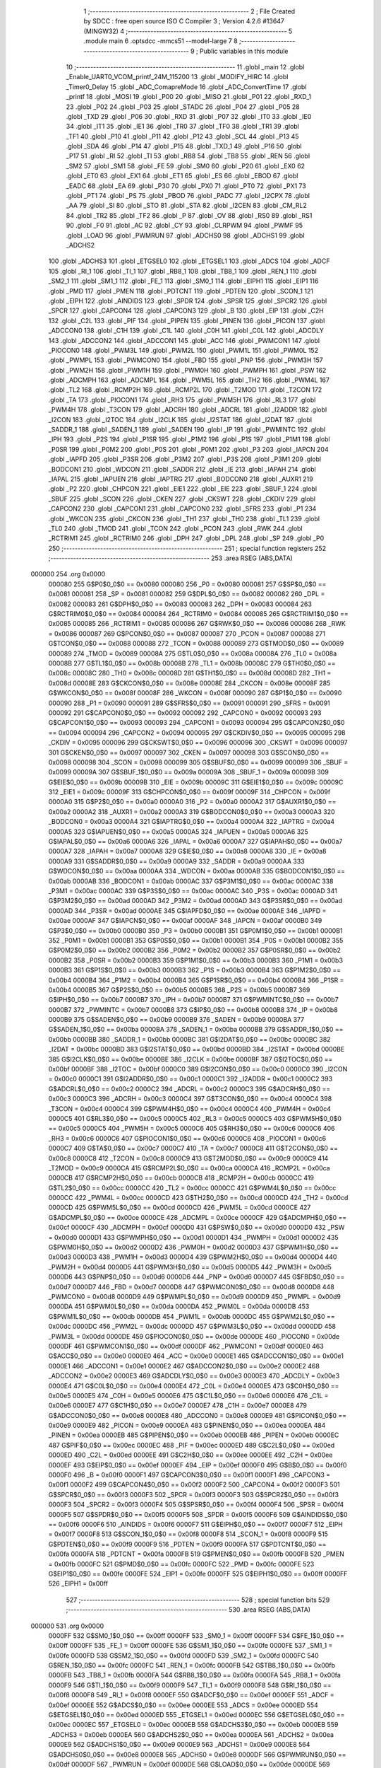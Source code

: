                                       1 ;--------------------------------------------------------
                                      2 ; File Created by SDCC : free open source ISO C Compiler 
                                      3 ; Version 4.2.6 #13647 (MINGW32)
                                      4 ;--------------------------------------------------------
                                      5 	.module main
                                      6 	.optsdcc -mmcs51 --model-large
                                      7 	
                                      8 ;--------------------------------------------------------
                                      9 ; Public variables in this module
                                     10 ;--------------------------------------------------------
                                     11 	.globl _main
                                     12 	.globl _Enable_UART0_VCOM_printf_24M_115200
                                     13 	.globl _MODIFY_HIRC
                                     14 	.globl _Timer0_Delay
                                     15 	.globl _ADC_ComapreMode
                                     16 	.globl _ADC_ConvertTime
                                     17 	.globl _printf
                                     18 	.globl _MOSI
                                     19 	.globl _P00
                                     20 	.globl _MISO
                                     21 	.globl _P01
                                     22 	.globl _RXD_1
                                     23 	.globl _P02
                                     24 	.globl _P03
                                     25 	.globl _STADC
                                     26 	.globl _P04
                                     27 	.globl _P05
                                     28 	.globl _TXD
                                     29 	.globl _P06
                                     30 	.globl _RXD
                                     31 	.globl _P07
                                     32 	.globl _IT0
                                     33 	.globl _IE0
                                     34 	.globl _IT1
                                     35 	.globl _IE1
                                     36 	.globl _TR0
                                     37 	.globl _TF0
                                     38 	.globl _TR1
                                     39 	.globl _TF1
                                     40 	.globl _P10
                                     41 	.globl _P11
                                     42 	.globl _P12
                                     43 	.globl _SCL
                                     44 	.globl _P13
                                     45 	.globl _SDA
                                     46 	.globl _P14
                                     47 	.globl _P15
                                     48 	.globl _TXD_1
                                     49 	.globl _P16
                                     50 	.globl _P17
                                     51 	.globl _RI
                                     52 	.globl _TI
                                     53 	.globl _RB8
                                     54 	.globl _TB8
                                     55 	.globl _REN
                                     56 	.globl _SM2
                                     57 	.globl _SM1
                                     58 	.globl _FE
                                     59 	.globl _SM0
                                     60 	.globl _P20
                                     61 	.globl _EX0
                                     62 	.globl _ET0
                                     63 	.globl _EX1
                                     64 	.globl _ET1
                                     65 	.globl _ES
                                     66 	.globl _EBOD
                                     67 	.globl _EADC
                                     68 	.globl _EA
                                     69 	.globl _P30
                                     70 	.globl _PX0
                                     71 	.globl _PT0
                                     72 	.globl _PX1
                                     73 	.globl _PT1
                                     74 	.globl _PS
                                     75 	.globl _PBOD
                                     76 	.globl _PADC
                                     77 	.globl _I2CPX
                                     78 	.globl _AA
                                     79 	.globl _SI
                                     80 	.globl _STO
                                     81 	.globl _STA
                                     82 	.globl _I2CEN
                                     83 	.globl _CM_RL2
                                     84 	.globl _TR2
                                     85 	.globl _TF2
                                     86 	.globl _P
                                     87 	.globl _OV
                                     88 	.globl _RS0
                                     89 	.globl _RS1
                                     90 	.globl _F0
                                     91 	.globl _AC
                                     92 	.globl _CY
                                     93 	.globl _CLRPWM
                                     94 	.globl _PWMF
                                     95 	.globl _LOAD
                                     96 	.globl _PWMRUN
                                     97 	.globl _ADCHS0
                                     98 	.globl _ADCHS1
                                     99 	.globl _ADCHS2
                                    100 	.globl _ADCHS3
                                    101 	.globl _ETGSEL0
                                    102 	.globl _ETGSEL1
                                    103 	.globl _ADCS
                                    104 	.globl _ADCF
                                    105 	.globl _RI_1
                                    106 	.globl _TI_1
                                    107 	.globl _RB8_1
                                    108 	.globl _TB8_1
                                    109 	.globl _REN_1
                                    110 	.globl _SM2_1
                                    111 	.globl _SM1_1
                                    112 	.globl _FE_1
                                    113 	.globl _SM0_1
                                    114 	.globl _EIPH1
                                    115 	.globl _EIP1
                                    116 	.globl _PMD
                                    117 	.globl _PMEN
                                    118 	.globl _PDTCNT
                                    119 	.globl _PDTEN
                                    120 	.globl _SCON_1
                                    121 	.globl _EIPH
                                    122 	.globl _AINDIDS
                                    123 	.globl _SPDR
                                    124 	.globl _SPSR
                                    125 	.globl _SPCR2
                                    126 	.globl _SPCR
                                    127 	.globl _CAPCON4
                                    128 	.globl _CAPCON3
                                    129 	.globl _B
                                    130 	.globl _EIP
                                    131 	.globl _C2H
                                    132 	.globl _C2L
                                    133 	.globl _PIF
                                    134 	.globl _PIPEN
                                    135 	.globl _PINEN
                                    136 	.globl _PICON
                                    137 	.globl _ADCCON0
                                    138 	.globl _C1H
                                    139 	.globl _C1L
                                    140 	.globl _C0H
                                    141 	.globl _C0L
                                    142 	.globl _ADCDLY
                                    143 	.globl _ADCCON2
                                    144 	.globl _ADCCON1
                                    145 	.globl _ACC
                                    146 	.globl _PWMCON1
                                    147 	.globl _PIOCON0
                                    148 	.globl _PWM3L
                                    149 	.globl _PWM2L
                                    150 	.globl _PWM1L
                                    151 	.globl _PWM0L
                                    152 	.globl _PWMPL
                                    153 	.globl _PWMCON0
                                    154 	.globl _FBD
                                    155 	.globl _PNP
                                    156 	.globl _PWM3H
                                    157 	.globl _PWM2H
                                    158 	.globl _PWM1H
                                    159 	.globl _PWM0H
                                    160 	.globl _PWMPH
                                    161 	.globl _PSW
                                    162 	.globl _ADCMPH
                                    163 	.globl _ADCMPL
                                    164 	.globl _PWM5L
                                    165 	.globl _TH2
                                    166 	.globl _PWM4L
                                    167 	.globl _TL2
                                    168 	.globl _RCMP2H
                                    169 	.globl _RCMP2L
                                    170 	.globl _T2MOD
                                    171 	.globl _T2CON
                                    172 	.globl _TA
                                    173 	.globl _PIOCON1
                                    174 	.globl _RH3
                                    175 	.globl _PWM5H
                                    176 	.globl _RL3
                                    177 	.globl _PWM4H
                                    178 	.globl _T3CON
                                    179 	.globl _ADCRH
                                    180 	.globl _ADCRL
                                    181 	.globl _I2ADDR
                                    182 	.globl _I2CON
                                    183 	.globl _I2TOC
                                    184 	.globl _I2CLK
                                    185 	.globl _I2STAT
                                    186 	.globl _I2DAT
                                    187 	.globl _SADDR_1
                                    188 	.globl _SADEN_1
                                    189 	.globl _SADEN
                                    190 	.globl _IP
                                    191 	.globl _PWMINTC
                                    192 	.globl _IPH
                                    193 	.globl _P2S
                                    194 	.globl _P1SR
                                    195 	.globl _P1M2
                                    196 	.globl _P1S
                                    197 	.globl _P1M1
                                    198 	.globl _P0SR
                                    199 	.globl _P0M2
                                    200 	.globl _P0S
                                    201 	.globl _P0M1
                                    202 	.globl _P3
                                    203 	.globl _IAPCN
                                    204 	.globl _IAPFD
                                    205 	.globl _P3SR
                                    206 	.globl _P3M2
                                    207 	.globl _P3S
                                    208 	.globl _P3M1
                                    209 	.globl _BODCON1
                                    210 	.globl _WDCON
                                    211 	.globl _SADDR
                                    212 	.globl _IE
                                    213 	.globl _IAPAH
                                    214 	.globl _IAPAL
                                    215 	.globl _IAPUEN
                                    216 	.globl _IAPTRG
                                    217 	.globl _BODCON0
                                    218 	.globl _AUXR1
                                    219 	.globl _P2
                                    220 	.globl _CHPCON
                                    221 	.globl _EIE1
                                    222 	.globl _EIE
                                    223 	.globl _SBUF_1
                                    224 	.globl _SBUF
                                    225 	.globl _SCON
                                    226 	.globl _CKEN
                                    227 	.globl _CKSWT
                                    228 	.globl _CKDIV
                                    229 	.globl _CAPCON2
                                    230 	.globl _CAPCON1
                                    231 	.globl _CAPCON0
                                    232 	.globl _SFRS
                                    233 	.globl _P1
                                    234 	.globl _WKCON
                                    235 	.globl _CKCON
                                    236 	.globl _TH1
                                    237 	.globl _TH0
                                    238 	.globl _TL1
                                    239 	.globl _TL0
                                    240 	.globl _TMOD
                                    241 	.globl _TCON
                                    242 	.globl _PCON
                                    243 	.globl _RWK
                                    244 	.globl _RCTRIM1
                                    245 	.globl _RCTRIM0
                                    246 	.globl _DPH
                                    247 	.globl _DPL
                                    248 	.globl _SP
                                    249 	.globl _P0
                                    250 ;--------------------------------------------------------
                                    251 ; special function registers
                                    252 ;--------------------------------------------------------
                                    253 	.area RSEG    (ABS,DATA)
      000000                        254 	.org 0x0000
                           000080   255 G$P0$0_0$0 == 0x0080
                           000080   256 _P0	=	0x0080
                           000081   257 G$SP$0_0$0 == 0x0081
                           000081   258 _SP	=	0x0081
                           000082   259 G$DPL$0_0$0 == 0x0082
                           000082   260 _DPL	=	0x0082
                           000083   261 G$DPH$0_0$0 == 0x0083
                           000083   262 _DPH	=	0x0083
                           000084   263 G$RCTRIM0$0_0$0 == 0x0084
                           000084   264 _RCTRIM0	=	0x0084
                           000085   265 G$RCTRIM1$0_0$0 == 0x0085
                           000085   266 _RCTRIM1	=	0x0085
                           000086   267 G$RWK$0_0$0 == 0x0086
                           000086   268 _RWK	=	0x0086
                           000087   269 G$PCON$0_0$0 == 0x0087
                           000087   270 _PCON	=	0x0087
                           000088   271 G$TCON$0_0$0 == 0x0088
                           000088   272 _TCON	=	0x0088
                           000089   273 G$TMOD$0_0$0 == 0x0089
                           000089   274 _TMOD	=	0x0089
                           00008A   275 G$TL0$0_0$0 == 0x008a
                           00008A   276 _TL0	=	0x008a
                           00008B   277 G$TL1$0_0$0 == 0x008b
                           00008B   278 _TL1	=	0x008b
                           00008C   279 G$TH0$0_0$0 == 0x008c
                           00008C   280 _TH0	=	0x008c
                           00008D   281 G$TH1$0_0$0 == 0x008d
                           00008D   282 _TH1	=	0x008d
                           00008E   283 G$CKCON$0_0$0 == 0x008e
                           00008E   284 _CKCON	=	0x008e
                           00008F   285 G$WKCON$0_0$0 == 0x008f
                           00008F   286 _WKCON	=	0x008f
                           000090   287 G$P1$0_0$0 == 0x0090
                           000090   288 _P1	=	0x0090
                           000091   289 G$SFRS$0_0$0 == 0x0091
                           000091   290 _SFRS	=	0x0091
                           000092   291 G$CAPCON0$0_0$0 == 0x0092
                           000092   292 _CAPCON0	=	0x0092
                           000093   293 G$CAPCON1$0_0$0 == 0x0093
                           000093   294 _CAPCON1	=	0x0093
                           000094   295 G$CAPCON2$0_0$0 == 0x0094
                           000094   296 _CAPCON2	=	0x0094
                           000095   297 G$CKDIV$0_0$0 == 0x0095
                           000095   298 _CKDIV	=	0x0095
                           000096   299 G$CKSWT$0_0$0 == 0x0096
                           000096   300 _CKSWT	=	0x0096
                           000097   301 G$CKEN$0_0$0 == 0x0097
                           000097   302 _CKEN	=	0x0097
                           000098   303 G$SCON$0_0$0 == 0x0098
                           000098   304 _SCON	=	0x0098
                           000099   305 G$SBUF$0_0$0 == 0x0099
                           000099   306 _SBUF	=	0x0099
                           00009A   307 G$SBUF_1$0_0$0 == 0x009a
                           00009A   308 _SBUF_1	=	0x009a
                           00009B   309 G$EIE$0_0$0 == 0x009b
                           00009B   310 _EIE	=	0x009b
                           00009C   311 G$EIE1$0_0$0 == 0x009c
                           00009C   312 _EIE1	=	0x009c
                           00009F   313 G$CHPCON$0_0$0 == 0x009f
                           00009F   314 _CHPCON	=	0x009f
                           0000A0   315 G$P2$0_0$0 == 0x00a0
                           0000A0   316 _P2	=	0x00a0
                           0000A2   317 G$AUXR1$0_0$0 == 0x00a2
                           0000A2   318 _AUXR1	=	0x00a2
                           0000A3   319 G$BODCON0$0_0$0 == 0x00a3
                           0000A3   320 _BODCON0	=	0x00a3
                           0000A4   321 G$IAPTRG$0_0$0 == 0x00a4
                           0000A4   322 _IAPTRG	=	0x00a4
                           0000A5   323 G$IAPUEN$0_0$0 == 0x00a5
                           0000A5   324 _IAPUEN	=	0x00a5
                           0000A6   325 G$IAPAL$0_0$0 == 0x00a6
                           0000A6   326 _IAPAL	=	0x00a6
                           0000A7   327 G$IAPAH$0_0$0 == 0x00a7
                           0000A7   328 _IAPAH	=	0x00a7
                           0000A8   329 G$IE$0_0$0 == 0x00a8
                           0000A8   330 _IE	=	0x00a8
                           0000A9   331 G$SADDR$0_0$0 == 0x00a9
                           0000A9   332 _SADDR	=	0x00a9
                           0000AA   333 G$WDCON$0_0$0 == 0x00aa
                           0000AA   334 _WDCON	=	0x00aa
                           0000AB   335 G$BODCON1$0_0$0 == 0x00ab
                           0000AB   336 _BODCON1	=	0x00ab
                           0000AC   337 G$P3M1$0_0$0 == 0x00ac
                           0000AC   338 _P3M1	=	0x00ac
                           0000AC   339 G$P3S$0_0$0 == 0x00ac
                           0000AC   340 _P3S	=	0x00ac
                           0000AD   341 G$P3M2$0_0$0 == 0x00ad
                           0000AD   342 _P3M2	=	0x00ad
                           0000AD   343 G$P3SR$0_0$0 == 0x00ad
                           0000AD   344 _P3SR	=	0x00ad
                           0000AE   345 G$IAPFD$0_0$0 == 0x00ae
                           0000AE   346 _IAPFD	=	0x00ae
                           0000AF   347 G$IAPCN$0_0$0 == 0x00af
                           0000AF   348 _IAPCN	=	0x00af
                           0000B0   349 G$P3$0_0$0 == 0x00b0
                           0000B0   350 _P3	=	0x00b0
                           0000B1   351 G$P0M1$0_0$0 == 0x00b1
                           0000B1   352 _P0M1	=	0x00b1
                           0000B1   353 G$P0S$0_0$0 == 0x00b1
                           0000B1   354 _P0S	=	0x00b1
                           0000B2   355 G$P0M2$0_0$0 == 0x00b2
                           0000B2   356 _P0M2	=	0x00b2
                           0000B2   357 G$P0SR$0_0$0 == 0x00b2
                           0000B2   358 _P0SR	=	0x00b2
                           0000B3   359 G$P1M1$0_0$0 == 0x00b3
                           0000B3   360 _P1M1	=	0x00b3
                           0000B3   361 G$P1S$0_0$0 == 0x00b3
                           0000B3   362 _P1S	=	0x00b3
                           0000B4   363 G$P1M2$0_0$0 == 0x00b4
                           0000B4   364 _P1M2	=	0x00b4
                           0000B4   365 G$P1SR$0_0$0 == 0x00b4
                           0000B4   366 _P1SR	=	0x00b4
                           0000B5   367 G$P2S$0_0$0 == 0x00b5
                           0000B5   368 _P2S	=	0x00b5
                           0000B7   369 G$IPH$0_0$0 == 0x00b7
                           0000B7   370 _IPH	=	0x00b7
                           0000B7   371 G$PWMINTC$0_0$0 == 0x00b7
                           0000B7   372 _PWMINTC	=	0x00b7
                           0000B8   373 G$IP$0_0$0 == 0x00b8
                           0000B8   374 _IP	=	0x00b8
                           0000B9   375 G$SADEN$0_0$0 == 0x00b9
                           0000B9   376 _SADEN	=	0x00b9
                           0000BA   377 G$SADEN_1$0_0$0 == 0x00ba
                           0000BA   378 _SADEN_1	=	0x00ba
                           0000BB   379 G$SADDR_1$0_0$0 == 0x00bb
                           0000BB   380 _SADDR_1	=	0x00bb
                           0000BC   381 G$I2DAT$0_0$0 == 0x00bc
                           0000BC   382 _I2DAT	=	0x00bc
                           0000BD   383 G$I2STAT$0_0$0 == 0x00bd
                           0000BD   384 _I2STAT	=	0x00bd
                           0000BE   385 G$I2CLK$0_0$0 == 0x00be
                           0000BE   386 _I2CLK	=	0x00be
                           0000BF   387 G$I2TOC$0_0$0 == 0x00bf
                           0000BF   388 _I2TOC	=	0x00bf
                           0000C0   389 G$I2CON$0_0$0 == 0x00c0
                           0000C0   390 _I2CON	=	0x00c0
                           0000C1   391 G$I2ADDR$0_0$0 == 0x00c1
                           0000C1   392 _I2ADDR	=	0x00c1
                           0000C2   393 G$ADCRL$0_0$0 == 0x00c2
                           0000C2   394 _ADCRL	=	0x00c2
                           0000C3   395 G$ADCRH$0_0$0 == 0x00c3
                           0000C3   396 _ADCRH	=	0x00c3
                           0000C4   397 G$T3CON$0_0$0 == 0x00c4
                           0000C4   398 _T3CON	=	0x00c4
                           0000C4   399 G$PWM4H$0_0$0 == 0x00c4
                           0000C4   400 _PWM4H	=	0x00c4
                           0000C5   401 G$RL3$0_0$0 == 0x00c5
                           0000C5   402 _RL3	=	0x00c5
                           0000C5   403 G$PWM5H$0_0$0 == 0x00c5
                           0000C5   404 _PWM5H	=	0x00c5
                           0000C6   405 G$RH3$0_0$0 == 0x00c6
                           0000C6   406 _RH3	=	0x00c6
                           0000C6   407 G$PIOCON1$0_0$0 == 0x00c6
                           0000C6   408 _PIOCON1	=	0x00c6
                           0000C7   409 G$TA$0_0$0 == 0x00c7
                           0000C7   410 _TA	=	0x00c7
                           0000C8   411 G$T2CON$0_0$0 == 0x00c8
                           0000C8   412 _T2CON	=	0x00c8
                           0000C9   413 G$T2MOD$0_0$0 == 0x00c9
                           0000C9   414 _T2MOD	=	0x00c9
                           0000CA   415 G$RCMP2L$0_0$0 == 0x00ca
                           0000CA   416 _RCMP2L	=	0x00ca
                           0000CB   417 G$RCMP2H$0_0$0 == 0x00cb
                           0000CB   418 _RCMP2H	=	0x00cb
                           0000CC   419 G$TL2$0_0$0 == 0x00cc
                           0000CC   420 _TL2	=	0x00cc
                           0000CC   421 G$PWM4L$0_0$0 == 0x00cc
                           0000CC   422 _PWM4L	=	0x00cc
                           0000CD   423 G$TH2$0_0$0 == 0x00cd
                           0000CD   424 _TH2	=	0x00cd
                           0000CD   425 G$PWM5L$0_0$0 == 0x00cd
                           0000CD   426 _PWM5L	=	0x00cd
                           0000CE   427 G$ADCMPL$0_0$0 == 0x00ce
                           0000CE   428 _ADCMPL	=	0x00ce
                           0000CF   429 G$ADCMPH$0_0$0 == 0x00cf
                           0000CF   430 _ADCMPH	=	0x00cf
                           0000D0   431 G$PSW$0_0$0 == 0x00d0
                           0000D0   432 _PSW	=	0x00d0
                           0000D1   433 G$PWMPH$0_0$0 == 0x00d1
                           0000D1   434 _PWMPH	=	0x00d1
                           0000D2   435 G$PWM0H$0_0$0 == 0x00d2
                           0000D2   436 _PWM0H	=	0x00d2
                           0000D3   437 G$PWM1H$0_0$0 == 0x00d3
                           0000D3   438 _PWM1H	=	0x00d3
                           0000D4   439 G$PWM2H$0_0$0 == 0x00d4
                           0000D4   440 _PWM2H	=	0x00d4
                           0000D5   441 G$PWM3H$0_0$0 == 0x00d5
                           0000D5   442 _PWM3H	=	0x00d5
                           0000D6   443 G$PNP$0_0$0 == 0x00d6
                           0000D6   444 _PNP	=	0x00d6
                           0000D7   445 G$FBD$0_0$0 == 0x00d7
                           0000D7   446 _FBD	=	0x00d7
                           0000D8   447 G$PWMCON0$0_0$0 == 0x00d8
                           0000D8   448 _PWMCON0	=	0x00d8
                           0000D9   449 G$PWMPL$0_0$0 == 0x00d9
                           0000D9   450 _PWMPL	=	0x00d9
                           0000DA   451 G$PWM0L$0_0$0 == 0x00da
                           0000DA   452 _PWM0L	=	0x00da
                           0000DB   453 G$PWM1L$0_0$0 == 0x00db
                           0000DB   454 _PWM1L	=	0x00db
                           0000DC   455 G$PWM2L$0_0$0 == 0x00dc
                           0000DC   456 _PWM2L	=	0x00dc
                           0000DD   457 G$PWM3L$0_0$0 == 0x00dd
                           0000DD   458 _PWM3L	=	0x00dd
                           0000DE   459 G$PIOCON0$0_0$0 == 0x00de
                           0000DE   460 _PIOCON0	=	0x00de
                           0000DF   461 G$PWMCON1$0_0$0 == 0x00df
                           0000DF   462 _PWMCON1	=	0x00df
                           0000E0   463 G$ACC$0_0$0 == 0x00e0
                           0000E0   464 _ACC	=	0x00e0
                           0000E1   465 G$ADCCON1$0_0$0 == 0x00e1
                           0000E1   466 _ADCCON1	=	0x00e1
                           0000E2   467 G$ADCCON2$0_0$0 == 0x00e2
                           0000E2   468 _ADCCON2	=	0x00e2
                           0000E3   469 G$ADCDLY$0_0$0 == 0x00e3
                           0000E3   470 _ADCDLY	=	0x00e3
                           0000E4   471 G$C0L$0_0$0 == 0x00e4
                           0000E4   472 _C0L	=	0x00e4
                           0000E5   473 G$C0H$0_0$0 == 0x00e5
                           0000E5   474 _C0H	=	0x00e5
                           0000E6   475 G$C1L$0_0$0 == 0x00e6
                           0000E6   476 _C1L	=	0x00e6
                           0000E7   477 G$C1H$0_0$0 == 0x00e7
                           0000E7   478 _C1H	=	0x00e7
                           0000E8   479 G$ADCCON0$0_0$0 == 0x00e8
                           0000E8   480 _ADCCON0	=	0x00e8
                           0000E9   481 G$PICON$0_0$0 == 0x00e9
                           0000E9   482 _PICON	=	0x00e9
                           0000EA   483 G$PINEN$0_0$0 == 0x00ea
                           0000EA   484 _PINEN	=	0x00ea
                           0000EB   485 G$PIPEN$0_0$0 == 0x00eb
                           0000EB   486 _PIPEN	=	0x00eb
                           0000EC   487 G$PIF$0_0$0 == 0x00ec
                           0000EC   488 _PIF	=	0x00ec
                           0000ED   489 G$C2L$0_0$0 == 0x00ed
                           0000ED   490 _C2L	=	0x00ed
                           0000EE   491 G$C2H$0_0$0 == 0x00ee
                           0000EE   492 _C2H	=	0x00ee
                           0000EF   493 G$EIP$0_0$0 == 0x00ef
                           0000EF   494 _EIP	=	0x00ef
                           0000F0   495 G$B$0_0$0 == 0x00f0
                           0000F0   496 _B	=	0x00f0
                           0000F1   497 G$CAPCON3$0_0$0 == 0x00f1
                           0000F1   498 _CAPCON3	=	0x00f1
                           0000F2   499 G$CAPCON4$0_0$0 == 0x00f2
                           0000F2   500 _CAPCON4	=	0x00f2
                           0000F3   501 G$SPCR$0_0$0 == 0x00f3
                           0000F3   502 _SPCR	=	0x00f3
                           0000F3   503 G$SPCR2$0_0$0 == 0x00f3
                           0000F3   504 _SPCR2	=	0x00f3
                           0000F4   505 G$SPSR$0_0$0 == 0x00f4
                           0000F4   506 _SPSR	=	0x00f4
                           0000F5   507 G$SPDR$0_0$0 == 0x00f5
                           0000F5   508 _SPDR	=	0x00f5
                           0000F6   509 G$AINDIDS$0_0$0 == 0x00f6
                           0000F6   510 _AINDIDS	=	0x00f6
                           0000F7   511 G$EIPH$0_0$0 == 0x00f7
                           0000F7   512 _EIPH	=	0x00f7
                           0000F8   513 G$SCON_1$0_0$0 == 0x00f8
                           0000F8   514 _SCON_1	=	0x00f8
                           0000F9   515 G$PDTEN$0_0$0 == 0x00f9
                           0000F9   516 _PDTEN	=	0x00f9
                           0000FA   517 G$PDTCNT$0_0$0 == 0x00fa
                           0000FA   518 _PDTCNT	=	0x00fa
                           0000FB   519 G$PMEN$0_0$0 == 0x00fb
                           0000FB   520 _PMEN	=	0x00fb
                           0000FC   521 G$PMD$0_0$0 == 0x00fc
                           0000FC   522 _PMD	=	0x00fc
                           0000FE   523 G$EIP1$0_0$0 == 0x00fe
                           0000FE   524 _EIP1	=	0x00fe
                           0000FF   525 G$EIPH1$0_0$0 == 0x00ff
                           0000FF   526 _EIPH1	=	0x00ff
                                    527 ;--------------------------------------------------------
                                    528 ; special function bits
                                    529 ;--------------------------------------------------------
                                    530 	.area RSEG    (ABS,DATA)
      000000                        531 	.org 0x0000
                           0000FF   532 G$SM0_1$0_0$0 == 0x00ff
                           0000FF   533 _SM0_1	=	0x00ff
                           0000FF   534 G$FE_1$0_0$0 == 0x00ff
                           0000FF   535 _FE_1	=	0x00ff
                           0000FE   536 G$SM1_1$0_0$0 == 0x00fe
                           0000FE   537 _SM1_1	=	0x00fe
                           0000FD   538 G$SM2_1$0_0$0 == 0x00fd
                           0000FD   539 _SM2_1	=	0x00fd
                           0000FC   540 G$REN_1$0_0$0 == 0x00fc
                           0000FC   541 _REN_1	=	0x00fc
                           0000FB   542 G$TB8_1$0_0$0 == 0x00fb
                           0000FB   543 _TB8_1	=	0x00fb
                           0000FA   544 G$RB8_1$0_0$0 == 0x00fa
                           0000FA   545 _RB8_1	=	0x00fa
                           0000F9   546 G$TI_1$0_0$0 == 0x00f9
                           0000F9   547 _TI_1	=	0x00f9
                           0000F8   548 G$RI_1$0_0$0 == 0x00f8
                           0000F8   549 _RI_1	=	0x00f8
                           0000EF   550 G$ADCF$0_0$0 == 0x00ef
                           0000EF   551 _ADCF	=	0x00ef
                           0000EE   552 G$ADCS$0_0$0 == 0x00ee
                           0000EE   553 _ADCS	=	0x00ee
                           0000ED   554 G$ETGSEL1$0_0$0 == 0x00ed
                           0000ED   555 _ETGSEL1	=	0x00ed
                           0000EC   556 G$ETGSEL0$0_0$0 == 0x00ec
                           0000EC   557 _ETGSEL0	=	0x00ec
                           0000EB   558 G$ADCHS3$0_0$0 == 0x00eb
                           0000EB   559 _ADCHS3	=	0x00eb
                           0000EA   560 G$ADCHS2$0_0$0 == 0x00ea
                           0000EA   561 _ADCHS2	=	0x00ea
                           0000E9   562 G$ADCHS1$0_0$0 == 0x00e9
                           0000E9   563 _ADCHS1	=	0x00e9
                           0000E8   564 G$ADCHS0$0_0$0 == 0x00e8
                           0000E8   565 _ADCHS0	=	0x00e8
                           0000DF   566 G$PWMRUN$0_0$0 == 0x00df
                           0000DF   567 _PWMRUN	=	0x00df
                           0000DE   568 G$LOAD$0_0$0 == 0x00de
                           0000DE   569 _LOAD	=	0x00de
                           0000DD   570 G$PWMF$0_0$0 == 0x00dd
                           0000DD   571 _PWMF	=	0x00dd
                           0000DC   572 G$CLRPWM$0_0$0 == 0x00dc
                           0000DC   573 _CLRPWM	=	0x00dc
                           0000D7   574 G$CY$0_0$0 == 0x00d7
                           0000D7   575 _CY	=	0x00d7
                           0000D6   576 G$AC$0_0$0 == 0x00d6
                           0000D6   577 _AC	=	0x00d6
                           0000D5   578 G$F0$0_0$0 == 0x00d5
                           0000D5   579 _F0	=	0x00d5
                           0000D4   580 G$RS1$0_0$0 == 0x00d4
                           0000D4   581 _RS1	=	0x00d4
                           0000D3   582 G$RS0$0_0$0 == 0x00d3
                           0000D3   583 _RS0	=	0x00d3
                           0000D2   584 G$OV$0_0$0 == 0x00d2
                           0000D2   585 _OV	=	0x00d2
                           0000D0   586 G$P$0_0$0 == 0x00d0
                           0000D0   587 _P	=	0x00d0
                           0000CF   588 G$TF2$0_0$0 == 0x00cf
                           0000CF   589 _TF2	=	0x00cf
                           0000CA   590 G$TR2$0_0$0 == 0x00ca
                           0000CA   591 _TR2	=	0x00ca
                           0000C8   592 G$CM_RL2$0_0$0 == 0x00c8
                           0000C8   593 _CM_RL2	=	0x00c8
                           0000C6   594 G$I2CEN$0_0$0 == 0x00c6
                           0000C6   595 _I2CEN	=	0x00c6
                           0000C5   596 G$STA$0_0$0 == 0x00c5
                           0000C5   597 _STA	=	0x00c5
                           0000C4   598 G$STO$0_0$0 == 0x00c4
                           0000C4   599 _STO	=	0x00c4
                           0000C3   600 G$SI$0_0$0 == 0x00c3
                           0000C3   601 _SI	=	0x00c3
                           0000C2   602 G$AA$0_0$0 == 0x00c2
                           0000C2   603 _AA	=	0x00c2
                           0000C0   604 G$I2CPX$0_0$0 == 0x00c0
                           0000C0   605 _I2CPX	=	0x00c0
                           0000BE   606 G$PADC$0_0$0 == 0x00be
                           0000BE   607 _PADC	=	0x00be
                           0000BD   608 G$PBOD$0_0$0 == 0x00bd
                           0000BD   609 _PBOD	=	0x00bd
                           0000BC   610 G$PS$0_0$0 == 0x00bc
                           0000BC   611 _PS	=	0x00bc
                           0000BB   612 G$PT1$0_0$0 == 0x00bb
                           0000BB   613 _PT1	=	0x00bb
                           0000BA   614 G$PX1$0_0$0 == 0x00ba
                           0000BA   615 _PX1	=	0x00ba
                           0000B9   616 G$PT0$0_0$0 == 0x00b9
                           0000B9   617 _PT0	=	0x00b9
                           0000B8   618 G$PX0$0_0$0 == 0x00b8
                           0000B8   619 _PX0	=	0x00b8
                           0000B0   620 G$P30$0_0$0 == 0x00b0
                           0000B0   621 _P30	=	0x00b0
                           0000AF   622 G$EA$0_0$0 == 0x00af
                           0000AF   623 _EA	=	0x00af
                           0000AE   624 G$EADC$0_0$0 == 0x00ae
                           0000AE   625 _EADC	=	0x00ae
                           0000AD   626 G$EBOD$0_0$0 == 0x00ad
                           0000AD   627 _EBOD	=	0x00ad
                           0000AC   628 G$ES$0_0$0 == 0x00ac
                           0000AC   629 _ES	=	0x00ac
                           0000AB   630 G$ET1$0_0$0 == 0x00ab
                           0000AB   631 _ET1	=	0x00ab
                           0000AA   632 G$EX1$0_0$0 == 0x00aa
                           0000AA   633 _EX1	=	0x00aa
                           0000A9   634 G$ET0$0_0$0 == 0x00a9
                           0000A9   635 _ET0	=	0x00a9
                           0000A8   636 G$EX0$0_0$0 == 0x00a8
                           0000A8   637 _EX0	=	0x00a8
                           0000A0   638 G$P20$0_0$0 == 0x00a0
                           0000A0   639 _P20	=	0x00a0
                           00009F   640 G$SM0$0_0$0 == 0x009f
                           00009F   641 _SM0	=	0x009f
                           00009F   642 G$FE$0_0$0 == 0x009f
                           00009F   643 _FE	=	0x009f
                           00009E   644 G$SM1$0_0$0 == 0x009e
                           00009E   645 _SM1	=	0x009e
                           00009D   646 G$SM2$0_0$0 == 0x009d
                           00009D   647 _SM2	=	0x009d
                           00009C   648 G$REN$0_0$0 == 0x009c
                           00009C   649 _REN	=	0x009c
                           00009B   650 G$TB8$0_0$0 == 0x009b
                           00009B   651 _TB8	=	0x009b
                           00009A   652 G$RB8$0_0$0 == 0x009a
                           00009A   653 _RB8	=	0x009a
                           000099   654 G$TI$0_0$0 == 0x0099
                           000099   655 _TI	=	0x0099
                           000098   656 G$RI$0_0$0 == 0x0098
                           000098   657 _RI	=	0x0098
                           000097   658 G$P17$0_0$0 == 0x0097
                           000097   659 _P17	=	0x0097
                           000096   660 G$P16$0_0$0 == 0x0096
                           000096   661 _P16	=	0x0096
                           000096   662 G$TXD_1$0_0$0 == 0x0096
                           000096   663 _TXD_1	=	0x0096
                           000095   664 G$P15$0_0$0 == 0x0095
                           000095   665 _P15	=	0x0095
                           000094   666 G$P14$0_0$0 == 0x0094
                           000094   667 _P14	=	0x0094
                           000094   668 G$SDA$0_0$0 == 0x0094
                           000094   669 _SDA	=	0x0094
                           000093   670 G$P13$0_0$0 == 0x0093
                           000093   671 _P13	=	0x0093
                           000093   672 G$SCL$0_0$0 == 0x0093
                           000093   673 _SCL	=	0x0093
                           000092   674 G$P12$0_0$0 == 0x0092
                           000092   675 _P12	=	0x0092
                           000091   676 G$P11$0_0$0 == 0x0091
                           000091   677 _P11	=	0x0091
                           000090   678 G$P10$0_0$0 == 0x0090
                           000090   679 _P10	=	0x0090
                           00008F   680 G$TF1$0_0$0 == 0x008f
                           00008F   681 _TF1	=	0x008f
                           00008E   682 G$TR1$0_0$0 == 0x008e
                           00008E   683 _TR1	=	0x008e
                           00008D   684 G$TF0$0_0$0 == 0x008d
                           00008D   685 _TF0	=	0x008d
                           00008C   686 G$TR0$0_0$0 == 0x008c
                           00008C   687 _TR0	=	0x008c
                           00008B   688 G$IE1$0_0$0 == 0x008b
                           00008B   689 _IE1	=	0x008b
                           00008A   690 G$IT1$0_0$0 == 0x008a
                           00008A   691 _IT1	=	0x008a
                           000089   692 G$IE0$0_0$0 == 0x0089
                           000089   693 _IE0	=	0x0089
                           000088   694 G$IT0$0_0$0 == 0x0088
                           000088   695 _IT0	=	0x0088
                           000087   696 G$P07$0_0$0 == 0x0087
                           000087   697 _P07	=	0x0087
                           000087   698 G$RXD$0_0$0 == 0x0087
                           000087   699 _RXD	=	0x0087
                           000086   700 G$P06$0_0$0 == 0x0086
                           000086   701 _P06	=	0x0086
                           000086   702 G$TXD$0_0$0 == 0x0086
                           000086   703 _TXD	=	0x0086
                           000085   704 G$P05$0_0$0 == 0x0085
                           000085   705 _P05	=	0x0085
                           000084   706 G$P04$0_0$0 == 0x0084
                           000084   707 _P04	=	0x0084
                           000084   708 G$STADC$0_0$0 == 0x0084
                           000084   709 _STADC	=	0x0084
                           000083   710 G$P03$0_0$0 == 0x0083
                           000083   711 _P03	=	0x0083
                           000082   712 G$P02$0_0$0 == 0x0082
                           000082   713 _P02	=	0x0082
                           000082   714 G$RXD_1$0_0$0 == 0x0082
                           000082   715 _RXD_1	=	0x0082
                           000081   716 G$P01$0_0$0 == 0x0081
                           000081   717 _P01	=	0x0081
                           000081   718 G$MISO$0_0$0 == 0x0081
                           000081   719 _MISO	=	0x0081
                           000080   720 G$P00$0_0$0 == 0x0080
                           000080   721 _P00	=	0x0080
                           000080   722 G$MOSI$0_0$0 == 0x0080
                           000080   723 _MOSI	=	0x0080
                                    724 ;--------------------------------------------------------
                                    725 ; overlayable register banks
                                    726 ;--------------------------------------------------------
                                    727 	.area REG_BANK_0	(REL,OVR,DATA)
      000000                        728 	.ds 8
                                    729 ;--------------------------------------------------------
                                    730 ; internal ram data
                                    731 ;--------------------------------------------------------
                                    732 	.area DSEG    (DATA)
                                    733 ;--------------------------------------------------------
                                    734 ; internal ram data
                                    735 ;--------------------------------------------------------
                                    736 	.area INITIALIZED
                                    737 ;--------------------------------------------------------
                                    738 ; overlayable items in internal ram
                                    739 ;--------------------------------------------------------
                                    740 ;--------------------------------------------------------
                                    741 ; Stack segment in internal ram
                                    742 ;--------------------------------------------------------
                                    743 	.area SSEG
      00003B                        744 __start__stack:
      00003B                        745 	.ds	1
                                    746 
                                    747 ;--------------------------------------------------------
                                    748 ; indirectly addressable internal ram data
                                    749 ;--------------------------------------------------------
                                    750 	.area ISEG    (DATA)
                                    751 ;--------------------------------------------------------
                                    752 ; absolute internal ram data
                                    753 ;--------------------------------------------------------
                                    754 	.area IABS    (ABS,DATA)
                                    755 	.area IABS    (ABS,DATA)
                                    756 ;--------------------------------------------------------
                                    757 ; bit data
                                    758 ;--------------------------------------------------------
                                    759 	.area BSEG    (BIT)
                                    760 ;--------------------------------------------------------
                                    761 ; paged external ram data
                                    762 ;--------------------------------------------------------
                                    763 	.area PSEG    (PAG,XDATA)
                                    764 ;--------------------------------------------------------
                                    765 ; uninitialized external ram data
                                    766 ;--------------------------------------------------------
                                    767 	.area XSEG    (XDATA)
                                    768 ;--------------------------------------------------------
                                    769 ; absolute external ram data
                                    770 ;--------------------------------------------------------
                                    771 	.area XABS    (ABS,XDATA)
                                    772 ;--------------------------------------------------------
                                    773 ; initialized external ram data
                                    774 ;--------------------------------------------------------
                                    775 	.area XISEG   (XDATA)
                                    776 	.area HOME    (CODE)
                                    777 	.area GSINIT0 (CODE)
                                    778 	.area GSINIT1 (CODE)
                                    779 	.area GSINIT2 (CODE)
                                    780 	.area GSINIT3 (CODE)
                                    781 	.area GSINIT4 (CODE)
                                    782 	.area GSINIT5 (CODE)
                                    783 	.area GSINIT  (CODE)
                                    784 	.area GSFINAL (CODE)
                                    785 	.area CSEG    (CODE)
                                    786 ;--------------------------------------------------------
                                    787 ; interrupt vector
                                    788 ;--------------------------------------------------------
                                    789 	.area HOME    (CODE)
      000000                        790 __interrupt_vect:
      000000 02 00 06         [24]  791 	ljmp	__sdcc_gsinit_startup
                                    792 ;--------------------------------------------------------
                                    793 ; global & static initialisations
                                    794 ;--------------------------------------------------------
                                    795 	.area HOME    (CODE)
                                    796 	.area GSINIT  (CODE)
                                    797 	.area GSFINAL (CODE)
                                    798 	.area GSINIT  (CODE)
                                    799 	.globl __sdcc_gsinit_startup
                                    800 	.globl __sdcc_program_startup
                                    801 	.globl __start__stack
                                    802 	.globl __mcs51_genXINIT
                                    803 	.globl __mcs51_genXRAMCLEAR
                                    804 	.globl __mcs51_genRAMCLEAR
                                    805 	.area GSFINAL (CODE)
      00005F 02 00 03         [24]  806 	ljmp	__sdcc_program_startup
                                    807 ;--------------------------------------------------------
                                    808 ; Home
                                    809 ;--------------------------------------------------------
                                    810 	.area HOME    (CODE)
                                    811 	.area HOME    (CODE)
      000003                        812 __sdcc_program_startup:
      000003 02 00 62         [24]  813 	ljmp	_main
                                    814 ;	return from main will return to caller
                                    815 ;--------------------------------------------------------
                                    816 ; code
                                    817 ;--------------------------------------------------------
                                    818 	.area CSEG    (CODE)
                                    819 ;------------------------------------------------------------
                                    820 ;Allocation info for local variables in function 'main'
                                    821 ;------------------------------------------------------------
                           000000   822 	Smain$main$0 ==.
                                    823 ;	C:/BSP/MG51_Series_V1.02.000_pychecked/MG51xB9AE_MG51xC9AE_Series/SampleCode/RegBased/ADC_Compare_Mode1/main.c:14: void main (void)
                                    824 ;	-----------------------------------------
                                    825 ;	 function main
                                    826 ;	-----------------------------------------
      000062                        827 _main:
                           000007   828 	ar7 = 0x07
                           000006   829 	ar6 = 0x06
                           000005   830 	ar5 = 0x05
                           000004   831 	ar4 = 0x04
                           000003   832 	ar3 = 0x03
                           000002   833 	ar2 = 0x02
                           000001   834 	ar1 = 0x01
                           000000   835 	ar0 = 0x00
                           000000   836 	Smain$main$1 ==.
                           000000   837 	Smain$main$2 ==.
                                    838 ;	C:/BSP/MG51_Series_V1.02.000_pychecked/MG51xB9AE_MG51xC9AE_Series/SampleCode/RegBased/ADC_Compare_Mode1/main.c:17: MODIFY_HIRC(HIRC_24);
      000062 75 82 06         [24]  839 	mov	dpl,#0x06
      000065 12 08 1B         [24]  840 	lcall	_MODIFY_HIRC
                           000006   841 	Smain$main$3 ==.
                                    842 ;	C:/BSP/MG51_Series_V1.02.000_pychecked/MG51xB9AE_MG51xC9AE_Series/SampleCode/RegBased/ADC_Compare_Mode1/main.c:18: Enable_UART0_VCOM_printf_24M_115200();
      000068 12 0D 00         [24]  843 	lcall	_Enable_UART0_VCOM_printf_24M_115200
                           000009   844 	Smain$main$4 ==.
                                    845 ;	C:/BSP/MG51_Series_V1.02.000_pychecked/MG51xB9AE_MG51xC9AE_Series/SampleCode/RegBased/ADC_Compare_Mode1/main.c:19: printf ("\n ADC compare mode for MG51 test start... ");
      00006B 74 46            [12]  846 	mov	a,#___str_0
      00006D C0 E0            [24]  847 	push	acc
      00006F 74 19            [12]  848 	mov	a,#(___str_0 >> 8)
      000071 C0 E0            [24]  849 	push	acc
      000073 74 80            [12]  850 	mov	a,#0x80
      000075 C0 E0            [24]  851 	push	acc
      000077 12 0E DA         [24]  852 	lcall	_printf
      00007A 15 81            [12]  853 	dec	sp
      00007C 15 81            [12]  854 	dec	sp
      00007E 15 81            [12]  855 	dec	sp
                           00001E   856 	Smain$main$5 ==.
                                    857 ;	C:/BSP/MG51_Series_V1.02.000_pychecked/MG51xB9AE_MG51xC9AE_Series/SampleCode/RegBased/ADC_Compare_Mode1/main.c:21: ENABLE_ADC_AIN4;
                                    858 ;	assignBit
      000080 A2 AF            [12]  859 	mov	c,_EA
      000082 92 00            [24]  860 	mov	_BIT_TMP,c
                                    861 ;	assignBit
      000084 C2 AF            [12]  862 	clr	_EA
      000086 75 C7 AA         [24]  863 	mov	_TA,#0xaa
      000089 75 C7 55         [24]  864 	mov	_TA,#0x55
      00008C 75 91 00         [24]  865 	mov	_SFRS,#0x00
                                    866 ;	assignBit
      00008F A2 00            [12]  867 	mov	c,_BIT_TMP
      000091 92 AF            [24]  868 	mov	_EA,c
      000093 53 E1 FE         [24]  869 	anl	_ADCCON1,#0xfe
      000096 53 E8 F0         [24]  870 	anl	_ADCCON0,#0xf0
      000099 43 E8 04         [24]  871 	orl	_ADCCON0,#0x04
      00009C 43 B1 20         [24]  872 	orl	_P0M1,#0x20
      00009F 53 B2 DF         [24]  873 	anl	_P0M2,#0xdf
      0000A2 75 F6 00         [24]  874 	mov	_AINDIDS,#0x00
      0000A5 43 F6 10         [24]  875 	orl	_AINDIDS,#0x10
                                    876 ;	assignBit
      0000A8 A2 AF            [12]  877 	mov	c,_EA
      0000AA 92 00            [24]  878 	mov	_BIT_TMP,c
                                    879 ;	assignBit
      0000AC C2 AF            [12]  880 	clr	_EA
      0000AE 75 C7 AA         [24]  881 	mov	_TA,#0xaa
      0000B1 75 C7 55         [24]  882 	mov	_TA,#0x55
      0000B4 75 91 00         [24]  883 	mov	_SFRS,#0x00
                                    884 ;	assignBit
      0000B7 A2 00            [12]  885 	mov	c,_BIT_TMP
      0000B9 92 AF            [24]  886 	mov	_EA,c
      0000BB 43 E1 01         [24]  887 	orl	_ADCCON1,#0x01
                           00005C   888 	Smain$main$6 ==.
                                    889 ;	C:/BSP/MG51_Series_V1.02.000_pychecked/MG51xB9AE_MG51xC9AE_Series/SampleCode/RegBased/ADC_Compare_Mode1/main.c:22: clr_ADCCON0_ADCF;
                                    890 ;	assignBit
      0000BE A2 AF            [12]  891 	mov	c,_EA
      0000C0 92 00            [24]  892 	mov	_BIT_TMP,c
                                    893 ;	assignBit
      0000C2 C2 AF            [12]  894 	clr	_EA
      0000C4 75 C7 AA         [24]  895 	mov	_TA,#0xaa
      0000C7 75 C7 55         [24]  896 	mov	_TA,#0x55
      0000CA 75 91 00         [24]  897 	mov	_SFRS,#0x00
                                    898 ;	assignBit
      0000CD A2 00            [12]  899 	mov	c,_BIT_TMP
      0000CF 92 AF            [24]  900 	mov	_EA,c
                                    901 ;	assignBit
      0000D1 C2 EF            [12]  902 	clr	_ADCF
                           000071   903 	Smain$main$7 ==.
                                    904 ;	C:/BSP/MG51_Series_V1.02.000_pychecked/MG51xB9AE_MG51xC9AE_Series/SampleCode/RegBased/ADC_Compare_Mode1/main.c:24: ADC_ConvertTime(ADC_ADCDIV2,ADC_ADCAQT5);
      0000D3 90 00 04         [24]  905 	mov	dptr,#_ADC_ConvertTime_PARM_2
      0000D6 74 05            [12]  906 	mov	a,#0x05
      0000D8 F0               [24]  907 	movx	@dptr,a
      0000D9 75 82 01         [24]  908 	mov	dpl,#0x01
      0000DC 12 02 12         [24]  909 	lcall	_ADC_ConvertTime
                           00007D   910 	Smain$main$8 ==.
                                    911 ;	C:/BSP/MG51_Series_V1.02.000_pychecked/MG51xB9AE_MG51xC9AE_Series/SampleCode/RegBased/ADC_Compare_Mode1/main.c:27: ADC_ComapreMode(ENABLE,0x03FF);
      0000DF 90 00 01         [24]  912 	mov	dptr,#_ADC_ComapreMode_PARM_2
      0000E2 74 FF            [12]  913 	mov	a,#0xff
      0000E4 F0               [24]  914 	movx	@dptr,a
      0000E5 74 03            [12]  915 	mov	a,#0x03
      0000E7 A3               [24]  916 	inc	dptr
      0000E8 F0               [24]  917 	movx	@dptr,a
      0000E9 75 82 01         [24]  918 	mov	dpl,#0x01
      0000EC 12 01 B6         [24]  919 	lcall	_ADC_ComapreMode
                           00008D   920 	Smain$main$9 ==.
                                    921 ;	C:/BSP/MG51_Series_V1.02.000_pychecked/MG51xB9AE_MG51xC9AE_Series/SampleCode/RegBased/ADC_Compare_Mode1/main.c:28: clr_ADCCON0_ADCF;
                                    922 ;	assignBit
      0000EF A2 AF            [12]  923 	mov	c,_EA
      0000F1 92 00            [24]  924 	mov	_BIT_TMP,c
                                    925 ;	assignBit
      0000F3 C2 AF            [12]  926 	clr	_EA
      0000F5 75 C7 AA         [24]  927 	mov	_TA,#0xaa
      0000F8 75 C7 55         [24]  928 	mov	_TA,#0x55
      0000FB 75 91 00         [24]  929 	mov	_SFRS,#0x00
                                    930 ;	assignBit
      0000FE A2 00            [12]  931 	mov	c,_BIT_TMP
      000100 92 AF            [24]  932 	mov	_EA,c
                                    933 ;	assignBit
      000102 C2 EF            [12]  934 	clr	_ADCF
                           0000A2   935 	Smain$main$10 ==.
                                    936 ;	C:/BSP/MG51_Series_V1.02.000_pychecked/MG51xB9AE_MG51xC9AE_Series/SampleCode/RegBased/ADC_Compare_Mode1/main.c:29: set_ADCCON0_ADCS; // ADC start trig signal
                                    937 ;	assignBit
      000104 A2 AF            [12]  938 	mov	c,_EA
      000106 92 00            [24]  939 	mov	_BIT_TMP,c
                                    940 ;	assignBit
      000108 C2 AF            [12]  941 	clr	_EA
      00010A 75 C7 AA         [24]  942 	mov	_TA,#0xaa
      00010D 75 C7 55         [24]  943 	mov	_TA,#0x55
      000110 75 91 00         [24]  944 	mov	_SFRS,#0x00
                                    945 ;	assignBit
      000113 A2 00            [12]  946 	mov	c,_BIT_TMP
      000115 92 AF            [24]  947 	mov	_EA,c
                                    948 ;	assignBit
      000117 D2 EE            [12]  949 	setb	_ADCS
                           0000B7   950 	Smain$main$11 ==.
                                    951 ;	C:/BSP/MG51_Series_V1.02.000_pychecked/MG51xB9AE_MG51xC9AE_Series/SampleCode/RegBased/ADC_Compare_Mode1/main.c:31: while(1)
      000119                        952 00110$:
                           0000B7   953 	Smain$main$12 ==.
                           0000B7   954 	Smain$main$13 ==.
                                    955 ;	C:/BSP/MG51_Series_V1.02.000_pychecked/MG51xB9AE_MG51xC9AE_Series/SampleCode/RegBased/ADC_Compare_Mode1/main.c:33: if (ADCF)
      000119 30 EF 41         [24]  956 	jnb	_ADCF,00107$
                           0000BA   957 	Smain$main$14 ==.
                           0000BA   958 	Smain$main$15 ==.
                                    959 ;	C:/BSP/MG51_Series_V1.02.000_pychecked/MG51xB9AE_MG51xC9AE_Series/SampleCode/RegBased/ADC_Compare_Mode1/main.c:35: printf ("\n MG51 ADC compare value same as setting");
      00011C 74 71            [12]  960 	mov	a,#___str_1
      00011E C0 E0            [24]  961 	push	acc
      000120 74 19            [12]  962 	mov	a,#(___str_1 >> 8)
      000122 C0 E0            [24]  963 	push	acc
      000124 74 80            [12]  964 	mov	a,#0x80
      000126 C0 E0            [24]  965 	push	acc
      000128 12 0E DA         [24]  966 	lcall	_printf
      00012B 15 81            [12]  967 	dec	sp
      00012D 15 81            [12]  968 	dec	sp
      00012F 15 81            [12]  969 	dec	sp
                           0000CF   970 	Smain$main$16 ==.
                                    971 ;	C:/BSP/MG51_Series_V1.02.000_pychecked/MG51xB9AE_MG51xC9AE_Series/SampleCode/RegBased/ADC_Compare_Mode1/main.c:36: clr_ADCCON0_ADCF;
                                    972 ;	assignBit
      000131 A2 AF            [12]  973 	mov	c,_EA
      000133 92 00            [24]  974 	mov	_BIT_TMP,c
                                    975 ;	assignBit
      000135 C2 AF            [12]  976 	clr	_EA
      000137 75 C7 AA         [24]  977 	mov	_TA,#0xaa
      00013A 75 C7 55         [24]  978 	mov	_TA,#0x55
      00013D 75 91 00         [24]  979 	mov	_SFRS,#0x00
                                    980 ;	assignBit
      000140 A2 00            [12]  981 	mov	c,_BIT_TMP
      000142 92 AF            [24]  982 	mov	_EA,c
                                    983 ;	assignBit
      000144 C2 EF            [12]  984 	clr	_ADCF
                           0000E4   985 	Smain$main$17 ==.
                                    986 ;	C:/BSP/MG51_Series_V1.02.000_pychecked/MG51xB9AE_MG51xC9AE_Series/SampleCode/RegBased/ADC_Compare_Mode1/main.c:37: set_ADCCON0_ADCS;
                                    987 ;	assignBit
      000146 A2 AF            [12]  988 	mov	c,_EA
      000148 92 00            [24]  989 	mov	_BIT_TMP,c
                                    990 ;	assignBit
      00014A C2 AF            [12]  991 	clr	_EA
      00014C 75 C7 AA         [24]  992 	mov	_TA,#0xaa
      00014F 75 C7 55         [24]  993 	mov	_TA,#0x55
      000152 75 91 00         [24]  994 	mov	_SFRS,#0x00
                                    995 ;	assignBit
      000155 A2 00            [12]  996 	mov	c,_BIT_TMP
      000157 92 AF            [24]  997 	mov	_EA,c
                                    998 ;	assignBit
      000159 D2 EE            [12]  999 	setb	_ADCS
                           0000F9  1000 	Smain$main$18 ==.
      00015B 80 36            [24] 1001 	sjmp	00108$
      00015D                       1002 00107$:
                           0000FB  1003 	Smain$main$19 ==.
                           0000FB  1004 	Smain$main$20 ==.
                                   1005 ;	C:/BSP/MG51_Series_V1.02.000_pychecked/MG51xB9AE_MG51xC9AE_Series/SampleCode/RegBased/ADC_Compare_Mode1/main.c:41: if (ADCCON2&SET_BIT4)
      00015D E5 E2            [12] 1006 	mov	a,_ADCCON2
      00015F 30 E4 17         [24] 1007 	jnb	acc.4,00104$
                           000100  1008 	Smain$main$21 ==.
                           000100  1009 	Smain$main$22 ==.
                                   1010 ;	C:/BSP/MG51_Series_V1.02.000_pychecked/MG51xB9AE_MG51xC9AE_Series/SampleCode/RegBased/ADC_Compare_Mode1/main.c:43: printf ("\n ADC value greater than comapre setting"); 
      000162 74 9A            [12] 1011 	mov	a,#___str_2
      000164 C0 E0            [24] 1012 	push	acc
      000166 74 19            [12] 1013 	mov	a,#(___str_2 >> 8)
      000168 C0 E0            [24] 1014 	push	acc
      00016A 74 80            [12] 1015 	mov	a,#0x80
      00016C C0 E0            [24] 1016 	push	acc
      00016E 12 0E DA         [24] 1017 	lcall	_printf
      000171 15 81            [12] 1018 	dec	sp
      000173 15 81            [12] 1019 	dec	sp
      000175 15 81            [12] 1020 	dec	sp
                           000115  1021 	Smain$main$23 ==.
      000177 80 1A            [24] 1022 	sjmp	00108$
      000179                       1023 00104$:
                           000117  1024 	Smain$main$24 ==.
                                   1025 ;	C:/BSP/MG51_Series_V1.02.000_pychecked/MG51xB9AE_MG51xC9AE_Series/SampleCode/RegBased/ADC_Compare_Mode1/main.c:45: else if (!(ADCCON2&SET_BIT4))
      000179 E5 E2            [12] 1026 	mov	a,_ADCCON2
      00017B 20 E4 15         [24] 1027 	jb	acc.4,00108$
                           00011C  1028 	Smain$main$25 ==.
                           00011C  1029 	Smain$main$26 ==.
                                   1030 ;	C:/BSP/MG51_Series_V1.02.000_pychecked/MG51xB9AE_MG51xC9AE_Series/SampleCode/RegBased/ADC_Compare_Mode1/main.c:47: printf ("\n ADC value less than comapre setting"); 
      00017E 74 C3            [12] 1031 	mov	a,#___str_3
      000180 C0 E0            [24] 1032 	push	acc
      000182 74 19            [12] 1033 	mov	a,#(___str_3 >> 8)
      000184 C0 E0            [24] 1034 	push	acc
      000186 74 80            [12] 1035 	mov	a,#0x80
      000188 C0 E0            [24] 1036 	push	acc
      00018A 12 0E DA         [24] 1037 	lcall	_printf
      00018D 15 81            [12] 1038 	dec	sp
      00018F 15 81            [12] 1039 	dec	sp
      000191 15 81            [12] 1040 	dec	sp
                           000131  1041 	Smain$main$27 ==.
      000193                       1042 00108$:
                           000131  1043 	Smain$main$28 ==.
                                   1044 ;	C:/BSP/MG51_Series_V1.02.000_pychecked/MG51xB9AE_MG51xC9AE_Series/SampleCode/RegBased/ADC_Compare_Mode1/main.c:50: Timer0_Delay(24000000,500,1000);
      000193 90 00 0D         [24] 1045 	mov	dptr,#_Timer0_Delay_PARM_2
      000196 74 F4            [12] 1046 	mov	a,#0xf4
      000198 F0               [24] 1047 	movx	@dptr,a
      000199 74 01            [12] 1048 	mov	a,#0x01
      00019B A3               [24] 1049 	inc	dptr
      00019C F0               [24] 1050 	movx	@dptr,a
      00019D 90 00 0F         [24] 1051 	mov	dptr,#_Timer0_Delay_PARM_3
      0001A0 74 E8            [12] 1052 	mov	a,#0xe8
      0001A2 F0               [24] 1053 	movx	@dptr,a
      0001A3 74 03            [12] 1054 	mov	a,#0x03
      0001A5 A3               [24] 1055 	inc	dptr
      0001A6 F0               [24] 1056 	movx	@dptr,a
      0001A7 90 36 00         [24] 1057 	mov	dptr,#0x3600
      0001AA 75 F0 6E         [24] 1058 	mov	b,#0x6e
      0001AD 74 01            [12] 1059 	mov	a,#0x01
      0001AF 12 03 24         [24] 1060 	lcall	_Timer0_Delay
                           000150  1061 	Smain$main$29 ==.
      0001B2 02 01 19         [24] 1062 	ljmp	00110$
                           000153  1063 	Smain$main$30 ==.
                                   1064 ;	C:/BSP/MG51_Series_V1.02.000_pychecked/MG51xB9AE_MG51xC9AE_Series/SampleCode/RegBased/ADC_Compare_Mode1/main.c:53: }
                           000153  1065 	Smain$main$31 ==.
                           000153  1066 	XG$main$0$0 ==.
      0001B5 22               [24] 1067 	ret
                           000154  1068 	Smain$main$32 ==.
                                   1069 	.area CSEG    (CODE)
                                   1070 	.area CONST   (CODE)
                           000000  1071 Fmain$__str_0$0_0$0 == .
                                   1072 	.area CONST   (CODE)
      001946                       1073 ___str_0:
      001946 0A                    1074 	.db 0x0a
      001947 20 41 44 43 20 63 6F  1075 	.ascii " ADC compare mode for MG51 test start... "
             6D 70 61 72 65 20 6D
             6F 64 65 20 66 6F 72
             20 4D 47 35 31 20 74
             65 73 74 20 73 74 61
             72 74 2E 2E 2E 20
      001970 00                    1076 	.db 0x00
                                   1077 	.area CSEG    (CODE)
                           000154  1078 Fmain$__str_1$0_0$0 == .
                                   1079 	.area CONST   (CODE)
      001971                       1080 ___str_1:
      001971 0A                    1081 	.db 0x0a
      001972 20 4D 47 35 31 20 41  1082 	.ascii " MG51 ADC compare value same as setting"
             44 43 20 63 6F 6D 70
             61 72 65 20 76 61 6C
             75 65 20 73 61 6D 65
             20 61 73 20 73 65 74
             74 69 6E 67
      001999 00                    1083 	.db 0x00
                                   1084 	.area CSEG    (CODE)
                           000154  1085 Fmain$__str_2$0_0$0 == .
                                   1086 	.area CONST   (CODE)
      00199A                       1087 ___str_2:
      00199A 0A                    1088 	.db 0x0a
      00199B 20 41 44 43 20 76 61  1089 	.ascii " ADC value greater than comapre setting"
             6C 75 65 20 67 72 65
             61 74 65 72 20 74 68
             61 6E 20 63 6F 6D 61
             70 72 65 20 73 65 74
             74 69 6E 67
      0019C2 00                    1090 	.db 0x00
                                   1091 	.area CSEG    (CODE)
                           000154  1092 Fmain$__str_3$0_0$0 == .
                                   1093 	.area CONST   (CODE)
      0019C3                       1094 ___str_3:
      0019C3 0A                    1095 	.db 0x0a
      0019C4 20 41 44 43 20 76 61  1096 	.ascii " ADC value less than comapre setting"
             6C 75 65 20 6C 65 73
             73 20 74 68 61 6E 20
             63 6F 6D 61 70 72 65
             20 73 65 74 74 69 6E
             67
      0019E8 00                    1097 	.db 0x00
                                   1098 	.area CSEG    (CODE)
                                   1099 	.area XINIT   (CODE)
                                   1100 	.area INITIALIZER
                                   1101 	.area CABS    (ABS,CODE)
                                   1102 
                                   1103 	.area .debug_line (NOLOAD)
      000000 00 00 01 2E           1104 	.dw	0,Ldebug_line_end-Ldebug_line_start
      000004                       1105 Ldebug_line_start:
      000004 00 02                 1106 	.dw	2
      000006 00 00 00 A0           1107 	.dw	0,Ldebug_line_stmt-6-Ldebug_line_start
      00000A 01                    1108 	.db	1
      00000B 01                    1109 	.db	1
      00000C FB                    1110 	.db	-5
      00000D 0F                    1111 	.db	15
      00000E 0A                    1112 	.db	10
      00000F 00                    1113 	.db	0
      000010 01                    1114 	.db	1
      000011 01                    1115 	.db	1
      000012 01                    1116 	.db	1
      000013 01                    1117 	.db	1
      000014 00                    1118 	.db	0
      000015 00                    1119 	.db	0
      000016 00                    1120 	.db	0
      000017 01                    1121 	.db	1
      000018 2F 2E 2E 2F 69 6E 63  1122 	.ascii "/../include/mcs51"
             6C 75 64 65 2F 6D 63
             73 35 31
      000029 00                    1123 	.db	0
      00002A 2F 2E 2E 2F 69 6E 63  1124 	.ascii "/../include"
             6C 75 64 65
      000035 00                    1125 	.db	0
      000036 00                    1126 	.db	0
      000037 43 3A 2F 42 53 50 2F  1127 	.ascii "C:/BSP/MG51_Series_V1.02.000_pychecked/MG51xB9AE_MG51xC9AE_Series/SampleCode/RegBased/ADC_Compare_Mode1/main.c"
             4D 47 35 31 5F 53 65
             72 69 65 73 5F 56 31
             2E 30 32 2E 30 30 30
             5F 70 79 63 68 65 63
             6B 65 64 2F 4D 47 35
             31 78 42 39 41 45 5F
             4D 47 35 31 78 43 39
             41 45 5F 53 65 72 69
             65 73 2F 53 61 6D 70
             6C 65 43 6F 64 65 2F
             52 65 67 42 61 73 65
             64 2F 41 44 43 5F 43
             6F 6D 70 61 72 65 5F
             4D 6F 64 65 31 2F 6D
             61 69 6E 2E 63
      0000A5 00                    1128 	.db	0
      0000A6 00                    1129 	.uleb128	0
      0000A7 00                    1130 	.uleb128	0
      0000A8 00                    1131 	.uleb128	0
      0000A9 00                    1132 	.db	0
      0000AA                       1133 Ldebug_line_stmt:
      0000AA 00                    1134 	.db	0
      0000AB 05                    1135 	.uleb128	5
      0000AC 02                    1136 	.db	2
      0000AD 00 00 00 62           1137 	.dw	0,(Smain$main$0)
      0000B1 03                    1138 	.db	3
      0000B2 0D                    1139 	.sleb128	13
      0000B3 01                    1140 	.db	1
      0000B4 09                    1141 	.db	9
      0000B5 00 00                 1142 	.dw	Smain$main$2-Smain$main$0
      0000B7 03                    1143 	.db	3
      0000B8 03                    1144 	.sleb128	3
      0000B9 01                    1145 	.db	1
      0000BA 09                    1146 	.db	9
      0000BB 00 06                 1147 	.dw	Smain$main$3-Smain$main$2
      0000BD 03                    1148 	.db	3
      0000BE 01                    1149 	.sleb128	1
      0000BF 01                    1150 	.db	1
      0000C0 09                    1151 	.db	9
      0000C1 00 03                 1152 	.dw	Smain$main$4-Smain$main$3
      0000C3 03                    1153 	.db	3
      0000C4 01                    1154 	.sleb128	1
      0000C5 01                    1155 	.db	1
      0000C6 09                    1156 	.db	9
      0000C7 00 15                 1157 	.dw	Smain$main$5-Smain$main$4
      0000C9 03                    1158 	.db	3
      0000CA 02                    1159 	.sleb128	2
      0000CB 01                    1160 	.db	1
      0000CC 09                    1161 	.db	9
      0000CD 00 3E                 1162 	.dw	Smain$main$6-Smain$main$5
      0000CF 03                    1163 	.db	3
      0000D0 01                    1164 	.sleb128	1
      0000D1 01                    1165 	.db	1
      0000D2 09                    1166 	.db	9
      0000D3 00 15                 1167 	.dw	Smain$main$7-Smain$main$6
      0000D5 03                    1168 	.db	3
      0000D6 02                    1169 	.sleb128	2
      0000D7 01                    1170 	.db	1
      0000D8 09                    1171 	.db	9
      0000D9 00 0C                 1172 	.dw	Smain$main$8-Smain$main$7
      0000DB 03                    1173 	.db	3
      0000DC 03                    1174 	.sleb128	3
      0000DD 01                    1175 	.db	1
      0000DE 09                    1176 	.db	9
      0000DF 00 10                 1177 	.dw	Smain$main$9-Smain$main$8
      0000E1 03                    1178 	.db	3
      0000E2 01                    1179 	.sleb128	1
      0000E3 01                    1180 	.db	1
      0000E4 09                    1181 	.db	9
      0000E5 00 15                 1182 	.dw	Smain$main$10-Smain$main$9
      0000E7 03                    1183 	.db	3
      0000E8 01                    1184 	.sleb128	1
      0000E9 01                    1185 	.db	1
      0000EA 09                    1186 	.db	9
      0000EB 00 15                 1187 	.dw	Smain$main$11-Smain$main$10
      0000ED 03                    1188 	.db	3
      0000EE 02                    1189 	.sleb128	2
      0000EF 01                    1190 	.db	1
      0000F0 09                    1191 	.db	9
      0000F1 00 00                 1192 	.dw	Smain$main$13-Smain$main$11
      0000F3 03                    1193 	.db	3
      0000F4 02                    1194 	.sleb128	2
      0000F5 01                    1195 	.db	1
      0000F6 09                    1196 	.db	9
      0000F7 00 03                 1197 	.dw	Smain$main$15-Smain$main$13
      0000F9 03                    1198 	.db	3
      0000FA 02                    1199 	.sleb128	2
      0000FB 01                    1200 	.db	1
      0000FC 09                    1201 	.db	9
      0000FD 00 15                 1202 	.dw	Smain$main$16-Smain$main$15
      0000FF 03                    1203 	.db	3
      000100 01                    1204 	.sleb128	1
      000101 01                    1205 	.db	1
      000102 09                    1206 	.db	9
      000103 00 15                 1207 	.dw	Smain$main$17-Smain$main$16
      000105 03                    1208 	.db	3
      000106 01                    1209 	.sleb128	1
      000107 01                    1210 	.db	1
      000108 09                    1211 	.db	9
      000109 00 17                 1212 	.dw	Smain$main$20-Smain$main$17
      00010B 03                    1213 	.db	3
      00010C 04                    1214 	.sleb128	4
      00010D 01                    1215 	.db	1
      00010E 09                    1216 	.db	9
      00010F 00 05                 1217 	.dw	Smain$main$22-Smain$main$20
      000111 03                    1218 	.db	3
      000112 02                    1219 	.sleb128	2
      000113 01                    1220 	.db	1
      000114 09                    1221 	.db	9
      000115 00 17                 1222 	.dw	Smain$main$24-Smain$main$22
      000117 03                    1223 	.db	3
      000118 02                    1224 	.sleb128	2
      000119 01                    1225 	.db	1
      00011A 09                    1226 	.db	9
      00011B 00 05                 1227 	.dw	Smain$main$26-Smain$main$24
      00011D 03                    1228 	.db	3
      00011E 02                    1229 	.sleb128	2
      00011F 01                    1230 	.db	1
      000120 09                    1231 	.db	9
      000121 00 15                 1232 	.dw	Smain$main$28-Smain$main$26
      000123 03                    1233 	.db	3
      000124 03                    1234 	.sleb128	3
      000125 01                    1235 	.db	1
      000126 09                    1236 	.db	9
      000127 00 22                 1237 	.dw	Smain$main$30-Smain$main$28
      000129 03                    1238 	.db	3
      00012A 03                    1239 	.sleb128	3
      00012B 01                    1240 	.db	1
      00012C 09                    1241 	.db	9
      00012D 00 01                 1242 	.dw	1+Smain$main$31-Smain$main$30
      00012F 00                    1243 	.db	0
      000130 01                    1244 	.uleb128	1
      000131 01                    1245 	.db	1
      000132                       1246 Ldebug_line_end:
                                   1247 
                                   1248 	.area .debug_loc (NOLOAD)
      000000                       1249 Ldebug_loc_start:
      000000 00 00 00 62           1250 	.dw	0,(Smain$main$1)
      000004 00 00 01 B6           1251 	.dw	0,(Smain$main$32)
      000008 00 02                 1252 	.dw	2
      00000A 86                    1253 	.db	134
      00000B 01                    1254 	.sleb128	1
      00000C 00 00 00 00           1255 	.dw	0,0
      000010 00 00 00 00           1256 	.dw	0,0
                                   1257 
                                   1258 	.area .debug_abbrev (NOLOAD)
      000000                       1259 Ldebug_abbrev:
      000000 01                    1260 	.uleb128	1
      000001 11                    1261 	.uleb128	17
      000002 01                    1262 	.db	1
      000003 03                    1263 	.uleb128	3
      000004 08                    1264 	.uleb128	8
      000005 10                    1265 	.uleb128	16
      000006 06                    1266 	.uleb128	6
      000007 13                    1267 	.uleb128	19
      000008 0B                    1268 	.uleb128	11
      000009 25                    1269 	.uleb128	37
      00000A 08                    1270 	.uleb128	8
      00000B 00                    1271 	.uleb128	0
      00000C 00                    1272 	.uleb128	0
      00000D 02                    1273 	.uleb128	2
      00000E 2E                    1274 	.uleb128	46
      00000F 01                    1275 	.db	1
      000010 01                    1276 	.uleb128	1
      000011 13                    1277 	.uleb128	19
      000012 03                    1278 	.uleb128	3
      000013 08                    1279 	.uleb128	8
      000014 11                    1280 	.uleb128	17
      000015 01                    1281 	.uleb128	1
      000016 12                    1282 	.uleb128	18
      000017 01                    1283 	.uleb128	1
      000018 3F                    1284 	.uleb128	63
      000019 0C                    1285 	.uleb128	12
      00001A 40                    1286 	.uleb128	64
      00001B 06                    1287 	.uleb128	6
      00001C 00                    1288 	.uleb128	0
      00001D 00                    1289 	.uleb128	0
      00001E 03                    1290 	.uleb128	3
      00001F 0B                    1291 	.uleb128	11
      000020 01                    1292 	.db	1
      000021 11                    1293 	.uleb128	17
      000022 01                    1294 	.uleb128	1
      000023 12                    1295 	.uleb128	18
      000024 01                    1296 	.uleb128	1
      000025 00                    1297 	.uleb128	0
      000026 00                    1298 	.uleb128	0
      000027 04                    1299 	.uleb128	4
      000028 0B                    1300 	.uleb128	11
      000029 00                    1301 	.db	0
      00002A 11                    1302 	.uleb128	17
      00002B 01                    1303 	.uleb128	1
      00002C 12                    1304 	.uleb128	18
      00002D 01                    1305 	.uleb128	1
      00002E 00                    1306 	.uleb128	0
      00002F 00                    1307 	.uleb128	0
      000030 05                    1308 	.uleb128	5
      000031 0B                    1309 	.uleb128	11
      000032 01                    1310 	.db	1
      000033 11                    1311 	.uleb128	17
      000034 01                    1312 	.uleb128	1
      000035 00                    1313 	.uleb128	0
      000036 00                    1314 	.uleb128	0
      000037 06                    1315 	.uleb128	6
      000038 24                    1316 	.uleb128	36
      000039 00                    1317 	.db	0
      00003A 03                    1318 	.uleb128	3
      00003B 08                    1319 	.uleb128	8
      00003C 0B                    1320 	.uleb128	11
      00003D 0B                    1321 	.uleb128	11
      00003E 3E                    1322 	.uleb128	62
      00003F 0B                    1323 	.uleb128	11
      000040 00                    1324 	.uleb128	0
      000041 00                    1325 	.uleb128	0
      000042 07                    1326 	.uleb128	7
      000043 34                    1327 	.uleb128	52
      000044 00                    1328 	.db	0
      000045 02                    1329 	.uleb128	2
      000046 0A                    1330 	.uleb128	10
      000047 03                    1331 	.uleb128	3
      000048 08                    1332 	.uleb128	8
      000049 3C                    1333 	.uleb128	60
      00004A 0C                    1334 	.uleb128	12
      00004B 3F                    1335 	.uleb128	63
      00004C 0C                    1336 	.uleb128	12
      00004D 49                    1337 	.uleb128	73
      00004E 13                    1338 	.uleb128	19
      00004F 00                    1339 	.uleb128	0
      000050 00                    1340 	.uleb128	0
      000051 08                    1341 	.uleb128	8
      000052 35                    1342 	.uleb128	53
      000053 00                    1343 	.db	0
      000054 49                    1344 	.uleb128	73
      000055 13                    1345 	.uleb128	19
      000056 00                    1346 	.uleb128	0
      000057 00                    1347 	.uleb128	0
      000058 09                    1348 	.uleb128	9
      000059 34                    1349 	.uleb128	52
      00005A 00                    1350 	.db	0
      00005B 02                    1351 	.uleb128	2
      00005C 0A                    1352 	.uleb128	10
      00005D 03                    1353 	.uleb128	3
      00005E 08                    1354 	.uleb128	8
      00005F 3F                    1355 	.uleb128	63
      000060 0C                    1356 	.uleb128	12
      000061 49                    1357 	.uleb128	73
      000062 13                    1358 	.uleb128	19
      000063 00                    1359 	.uleb128	0
      000064 00                    1360 	.uleb128	0
      000065 0A                    1361 	.uleb128	10
      000066 26                    1362 	.uleb128	38
      000067 00                    1363 	.db	0
      000068 49                    1364 	.uleb128	73
      000069 13                    1365 	.uleb128	19
      00006A 00                    1366 	.uleb128	0
      00006B 00                    1367 	.uleb128	0
      00006C 0B                    1368 	.uleb128	11
      00006D 01                    1369 	.uleb128	1
      00006E 01                    1370 	.db	1
      00006F 01                    1371 	.uleb128	1
      000070 13                    1372 	.uleb128	19
      000071 0B                    1373 	.uleb128	11
      000072 0B                    1374 	.uleb128	11
      000073 49                    1375 	.uleb128	73
      000074 13                    1376 	.uleb128	19
      000075 00                    1377 	.uleb128	0
      000076 00                    1378 	.uleb128	0
      000077 0C                    1379 	.uleb128	12
      000078 21                    1380 	.uleb128	33
      000079 00                    1381 	.db	0
      00007A 2F                    1382 	.uleb128	47
      00007B 0B                    1383 	.uleb128	11
      00007C 00                    1384 	.uleb128	0
      00007D 00                    1385 	.uleb128	0
      00007E 0D                    1386 	.uleb128	13
      00007F 34                    1387 	.uleb128	52
      000080 00                    1388 	.db	0
      000081 02                    1389 	.uleb128	2
      000082 0A                    1390 	.uleb128	10
      000083 03                    1391 	.uleb128	3
      000084 08                    1392 	.uleb128	8
      000085 49                    1393 	.uleb128	73
      000086 13                    1394 	.uleb128	19
      000087 00                    1395 	.uleb128	0
      000088 00                    1396 	.uleb128	0
      000089 00                    1397 	.uleb128	0
                                   1398 
                                   1399 	.area .debug_info (NOLOAD)
      000000 00 00 11 2C           1400 	.dw	0,Ldebug_info_end-Ldebug_info_start
      000004                       1401 Ldebug_info_start:
      000004 00 02                 1402 	.dw	2
      000006 00 00 00 00           1403 	.dw	0,(Ldebug_abbrev)
      00000A 04                    1404 	.db	4
      00000B 01                    1405 	.uleb128	1
      00000C 43 3A 2F 42 53 50 2F  1406 	.ascii "C:/BSP/MG51_Series_V1.02.000_pychecked/MG51xB9AE_MG51xC9AE_Series/SampleCode/RegBased/ADC_Compare_Mode1/main.c"
             4D 47 35 31 5F 53 65
             72 69 65 73 5F 56 31
             2E 30 32 2E 30 30 30
             5F 70 79 63 68 65 63
             6B 65 64 2F 4D 47 35
             31 78 42 39 41 45 5F
             4D 47 35 31 78 43 39
             41 45 5F 53 65 72 69
             65 73 2F 53 61 6D 70
             6C 65 43 6F 64 65 2F
             52 65 67 42 61 73 65
             64 2F 41 44 43 5F 43
             6F 6D 70 61 72 65 5F
             4D 6F 64 65 31 2F 6D
             61 69 6E 2E 63
      00007A 00                    1407 	.db	0
      00007B 00 00 00 00           1408 	.dw	0,(Ldebug_line_start+-4)
      00007F 01                    1409 	.db	1
      000080 53 44 43 43 20 76 65  1410 	.ascii "SDCC version 4.2.6 #13647"
             72 73 69 6F 6E 20 34
             2E 32 2E 36 20 23 31
             33 36 34 37
      000099 00                    1411 	.db	0
      00009A 02                    1412 	.uleb128	2
      00009B 00 00 00 DD           1413 	.dw	0,221
      00009F 6D 61 69 6E           1414 	.ascii "main"
      0000A3 00                    1415 	.db	0
      0000A4 00 00 00 62           1416 	.dw	0,(_main)
      0000A8 00 00 01 B6           1417 	.dw	0,(XG$main$0$0+1)
      0000AC 01                    1418 	.db	1
      0000AD 00 00 00 00           1419 	.dw	0,(Ldebug_loc_start)
      0000B1 03                    1420 	.uleb128	3
      0000B2 00 00 01 19           1421 	.dw	0,(Smain$main$12)
      0000B6 00 00 01 B2           1422 	.dw	0,(Smain$main$29)
      0000BA 04                    1423 	.uleb128	4
      0000BB 00 00 01 1C           1424 	.dw	0,(Smain$main$14)
      0000BF 00 00 01 5B           1425 	.dw	0,(Smain$main$18)
      0000C3 05                    1426 	.uleb128	5
      0000C4 00 00 01 5D           1427 	.dw	0,(Smain$main$19)
      0000C8 04                    1428 	.uleb128	4
      0000C9 00 00 01 62           1429 	.dw	0,(Smain$main$21)
      0000CD 00 00 01 77           1430 	.dw	0,(Smain$main$23)
      0000D1 04                    1431 	.uleb128	4
      0000D2 00 00 01 7E           1432 	.dw	0,(Smain$main$25)
      0000D6 00 00 01 93           1433 	.dw	0,(Smain$main$27)
      0000DA 00                    1434 	.uleb128	0
      0000DB 00                    1435 	.uleb128	0
      0000DC 00                    1436 	.uleb128	0
      0000DD 06                    1437 	.uleb128	6
      0000DE 5F 62 69 74           1438 	.ascii "_bit"
      0000E2 00                    1439 	.db	0
      0000E3 01                    1440 	.db	1
      0000E4 08                    1441 	.db	8
      0000E5 07                    1442 	.uleb128	7
      0000E6 05                    1443 	.db	5
      0000E7 03                    1444 	.db	3
      0000E8 00 00 00 00           1445 	.dw	0,(_BIT_TMP)
      0000EC 42 49 54 5F 54 4D 50  1446 	.ascii "BIT_TMP"
      0000F3 00                    1447 	.db	0
      0000F4 01                    1448 	.db	1
      0000F5 01                    1449 	.db	1
      0000F6 00 00 00 DD           1450 	.dw	0,221
      0000FA 06                    1451 	.uleb128	6
      0000FB 75 6E 73 69 67 6E 65  1452 	.ascii "unsigned char"
             64 20 63 68 61 72
      000108 00                    1453 	.db	0
      000109 01                    1454 	.db	1
      00010A 08                    1455 	.db	8
      00010B 08                    1456 	.uleb128	8
      00010C 00 00 00 FA           1457 	.dw	0,250
      000110 09                    1458 	.uleb128	9
      000111 05                    1459 	.db	5
      000112 03                    1460 	.db	3
      000113 00 00 00 80           1461 	.dw	0,(_P0)
      000117 50 30                 1462 	.ascii "P0"
      000119 00                    1463 	.db	0
      00011A 01                    1464 	.db	1
      00011B 00 00 01 0B           1465 	.dw	0,267
      00011F 09                    1466 	.uleb128	9
      000120 05                    1467 	.db	5
      000121 03                    1468 	.db	3
      000122 00 00 00 81           1469 	.dw	0,(_SP)
      000126 53 50                 1470 	.ascii "SP"
      000128 00                    1471 	.db	0
      000129 01                    1472 	.db	1
      00012A 00 00 01 0B           1473 	.dw	0,267
      00012E 09                    1474 	.uleb128	9
      00012F 05                    1475 	.db	5
      000130 03                    1476 	.db	3
      000131 00 00 00 82           1477 	.dw	0,(_DPL)
      000135 44 50 4C              1478 	.ascii "DPL"
      000138 00                    1479 	.db	0
      000139 01                    1480 	.db	1
      00013A 00 00 01 0B           1481 	.dw	0,267
      00013E 09                    1482 	.uleb128	9
      00013F 05                    1483 	.db	5
      000140 03                    1484 	.db	3
      000141 00 00 00 83           1485 	.dw	0,(_DPH)
      000145 44 50 48              1486 	.ascii "DPH"
      000148 00                    1487 	.db	0
      000149 01                    1488 	.db	1
      00014A 00 00 01 0B           1489 	.dw	0,267
      00014E 09                    1490 	.uleb128	9
      00014F 05                    1491 	.db	5
      000150 03                    1492 	.db	3
      000151 00 00 00 84           1493 	.dw	0,(_RCTRIM0)
      000155 52 43 54 52 49 4D 30  1494 	.ascii "RCTRIM0"
      00015C 00                    1495 	.db	0
      00015D 01                    1496 	.db	1
      00015E 00 00 01 0B           1497 	.dw	0,267
      000162 09                    1498 	.uleb128	9
      000163 05                    1499 	.db	5
      000164 03                    1500 	.db	3
      000165 00 00 00 85           1501 	.dw	0,(_RCTRIM1)
      000169 52 43 54 52 49 4D 31  1502 	.ascii "RCTRIM1"
      000170 00                    1503 	.db	0
      000171 01                    1504 	.db	1
      000172 00 00 01 0B           1505 	.dw	0,267
      000176 09                    1506 	.uleb128	9
      000177 05                    1507 	.db	5
      000178 03                    1508 	.db	3
      000179 00 00 00 86           1509 	.dw	0,(_RWK)
      00017D 52 57 4B              1510 	.ascii "RWK"
      000180 00                    1511 	.db	0
      000181 01                    1512 	.db	1
      000182 00 00 01 0B           1513 	.dw	0,267
      000186 09                    1514 	.uleb128	9
      000187 05                    1515 	.db	5
      000188 03                    1516 	.db	3
      000189 00 00 00 87           1517 	.dw	0,(_PCON)
      00018D 50 43 4F 4E           1518 	.ascii "PCON"
      000191 00                    1519 	.db	0
      000192 01                    1520 	.db	1
      000193 00 00 01 0B           1521 	.dw	0,267
      000197 09                    1522 	.uleb128	9
      000198 05                    1523 	.db	5
      000199 03                    1524 	.db	3
      00019A 00 00 00 88           1525 	.dw	0,(_TCON)
      00019E 54 43 4F 4E           1526 	.ascii "TCON"
      0001A2 00                    1527 	.db	0
      0001A3 01                    1528 	.db	1
      0001A4 00 00 01 0B           1529 	.dw	0,267
      0001A8 09                    1530 	.uleb128	9
      0001A9 05                    1531 	.db	5
      0001AA 03                    1532 	.db	3
      0001AB 00 00 00 89           1533 	.dw	0,(_TMOD)
      0001AF 54 4D 4F 44           1534 	.ascii "TMOD"
      0001B3 00                    1535 	.db	0
      0001B4 01                    1536 	.db	1
      0001B5 00 00 01 0B           1537 	.dw	0,267
      0001B9 09                    1538 	.uleb128	9
      0001BA 05                    1539 	.db	5
      0001BB 03                    1540 	.db	3
      0001BC 00 00 00 8A           1541 	.dw	0,(_TL0)
      0001C0 54 4C 30              1542 	.ascii "TL0"
      0001C3 00                    1543 	.db	0
      0001C4 01                    1544 	.db	1
      0001C5 00 00 01 0B           1545 	.dw	0,267
      0001C9 09                    1546 	.uleb128	9
      0001CA 05                    1547 	.db	5
      0001CB 03                    1548 	.db	3
      0001CC 00 00 00 8B           1549 	.dw	0,(_TL1)
      0001D0 54 4C 31              1550 	.ascii "TL1"
      0001D3 00                    1551 	.db	0
      0001D4 01                    1552 	.db	1
      0001D5 00 00 01 0B           1553 	.dw	0,267
      0001D9 09                    1554 	.uleb128	9
      0001DA 05                    1555 	.db	5
      0001DB 03                    1556 	.db	3
      0001DC 00 00 00 8C           1557 	.dw	0,(_TH0)
      0001E0 54 48 30              1558 	.ascii "TH0"
      0001E3 00                    1559 	.db	0
      0001E4 01                    1560 	.db	1
      0001E5 00 00 01 0B           1561 	.dw	0,267
      0001E9 09                    1562 	.uleb128	9
      0001EA 05                    1563 	.db	5
      0001EB 03                    1564 	.db	3
      0001EC 00 00 00 8D           1565 	.dw	0,(_TH1)
      0001F0 54 48 31              1566 	.ascii "TH1"
      0001F3 00                    1567 	.db	0
      0001F4 01                    1568 	.db	1
      0001F5 00 00 01 0B           1569 	.dw	0,267
      0001F9 09                    1570 	.uleb128	9
      0001FA 05                    1571 	.db	5
      0001FB 03                    1572 	.db	3
      0001FC 00 00 00 8E           1573 	.dw	0,(_CKCON)
      000200 43 4B 43 4F 4E        1574 	.ascii "CKCON"
      000205 00                    1575 	.db	0
      000206 01                    1576 	.db	1
      000207 00 00 01 0B           1577 	.dw	0,267
      00020B 09                    1578 	.uleb128	9
      00020C 05                    1579 	.db	5
      00020D 03                    1580 	.db	3
      00020E 00 00 00 8F           1581 	.dw	0,(_WKCON)
      000212 57 4B 43 4F 4E        1582 	.ascii "WKCON"
      000217 00                    1583 	.db	0
      000218 01                    1584 	.db	1
      000219 00 00 01 0B           1585 	.dw	0,267
      00021D 09                    1586 	.uleb128	9
      00021E 05                    1587 	.db	5
      00021F 03                    1588 	.db	3
      000220 00 00 00 90           1589 	.dw	0,(_P1)
      000224 50 31                 1590 	.ascii "P1"
      000226 00                    1591 	.db	0
      000227 01                    1592 	.db	1
      000228 00 00 01 0B           1593 	.dw	0,267
      00022C 09                    1594 	.uleb128	9
      00022D 05                    1595 	.db	5
      00022E 03                    1596 	.db	3
      00022F 00 00 00 91           1597 	.dw	0,(_SFRS)
      000233 53 46 52 53           1598 	.ascii "SFRS"
      000237 00                    1599 	.db	0
      000238 01                    1600 	.db	1
      000239 00 00 01 0B           1601 	.dw	0,267
      00023D 09                    1602 	.uleb128	9
      00023E 05                    1603 	.db	5
      00023F 03                    1604 	.db	3
      000240 00 00 00 92           1605 	.dw	0,(_CAPCON0)
      000244 43 41 50 43 4F 4E 30  1606 	.ascii "CAPCON0"
      00024B 00                    1607 	.db	0
      00024C 01                    1608 	.db	1
      00024D 00 00 01 0B           1609 	.dw	0,267
      000251 09                    1610 	.uleb128	9
      000252 05                    1611 	.db	5
      000253 03                    1612 	.db	3
      000254 00 00 00 93           1613 	.dw	0,(_CAPCON1)
      000258 43 41 50 43 4F 4E 31  1614 	.ascii "CAPCON1"
      00025F 00                    1615 	.db	0
      000260 01                    1616 	.db	1
      000261 00 00 01 0B           1617 	.dw	0,267
      000265 09                    1618 	.uleb128	9
      000266 05                    1619 	.db	5
      000267 03                    1620 	.db	3
      000268 00 00 00 94           1621 	.dw	0,(_CAPCON2)
      00026C 43 41 50 43 4F 4E 32  1622 	.ascii "CAPCON2"
      000273 00                    1623 	.db	0
      000274 01                    1624 	.db	1
      000275 00 00 01 0B           1625 	.dw	0,267
      000279 09                    1626 	.uleb128	9
      00027A 05                    1627 	.db	5
      00027B 03                    1628 	.db	3
      00027C 00 00 00 95           1629 	.dw	0,(_CKDIV)
      000280 43 4B 44 49 56        1630 	.ascii "CKDIV"
      000285 00                    1631 	.db	0
      000286 01                    1632 	.db	1
      000287 00 00 01 0B           1633 	.dw	0,267
      00028B 09                    1634 	.uleb128	9
      00028C 05                    1635 	.db	5
      00028D 03                    1636 	.db	3
      00028E 00 00 00 96           1637 	.dw	0,(_CKSWT)
      000292 43 4B 53 57 54        1638 	.ascii "CKSWT"
      000297 00                    1639 	.db	0
      000298 01                    1640 	.db	1
      000299 00 00 01 0B           1641 	.dw	0,267
      00029D 09                    1642 	.uleb128	9
      00029E 05                    1643 	.db	5
      00029F 03                    1644 	.db	3
      0002A0 00 00 00 97           1645 	.dw	0,(_CKEN)
      0002A4 43 4B 45 4E           1646 	.ascii "CKEN"
      0002A8 00                    1647 	.db	0
      0002A9 01                    1648 	.db	1
      0002AA 00 00 01 0B           1649 	.dw	0,267
      0002AE 09                    1650 	.uleb128	9
      0002AF 05                    1651 	.db	5
      0002B0 03                    1652 	.db	3
      0002B1 00 00 00 98           1653 	.dw	0,(_SCON)
      0002B5 53 43 4F 4E           1654 	.ascii "SCON"
      0002B9 00                    1655 	.db	0
      0002BA 01                    1656 	.db	1
      0002BB 00 00 01 0B           1657 	.dw	0,267
      0002BF 09                    1658 	.uleb128	9
      0002C0 05                    1659 	.db	5
      0002C1 03                    1660 	.db	3
      0002C2 00 00 00 99           1661 	.dw	0,(_SBUF)
      0002C6 53 42 55 46           1662 	.ascii "SBUF"
      0002CA 00                    1663 	.db	0
      0002CB 01                    1664 	.db	1
      0002CC 00 00 01 0B           1665 	.dw	0,267
      0002D0 09                    1666 	.uleb128	9
      0002D1 05                    1667 	.db	5
      0002D2 03                    1668 	.db	3
      0002D3 00 00 00 9A           1669 	.dw	0,(_SBUF_1)
      0002D7 53 42 55 46 5F 31     1670 	.ascii "SBUF_1"
      0002DD 00                    1671 	.db	0
      0002DE 01                    1672 	.db	1
      0002DF 00 00 01 0B           1673 	.dw	0,267
      0002E3 09                    1674 	.uleb128	9
      0002E4 05                    1675 	.db	5
      0002E5 03                    1676 	.db	3
      0002E6 00 00 00 9B           1677 	.dw	0,(_EIE)
      0002EA 45 49 45              1678 	.ascii "EIE"
      0002ED 00                    1679 	.db	0
      0002EE 01                    1680 	.db	1
      0002EF 00 00 01 0B           1681 	.dw	0,267
      0002F3 09                    1682 	.uleb128	9
      0002F4 05                    1683 	.db	5
      0002F5 03                    1684 	.db	3
      0002F6 00 00 00 9C           1685 	.dw	0,(_EIE1)
      0002FA 45 49 45 31           1686 	.ascii "EIE1"
      0002FE 00                    1687 	.db	0
      0002FF 01                    1688 	.db	1
      000300 00 00 01 0B           1689 	.dw	0,267
      000304 09                    1690 	.uleb128	9
      000305 05                    1691 	.db	5
      000306 03                    1692 	.db	3
      000307 00 00 00 9F           1693 	.dw	0,(_CHPCON)
      00030B 43 48 50 43 4F 4E     1694 	.ascii "CHPCON"
      000311 00                    1695 	.db	0
      000312 01                    1696 	.db	1
      000313 00 00 01 0B           1697 	.dw	0,267
      000317 09                    1698 	.uleb128	9
      000318 05                    1699 	.db	5
      000319 03                    1700 	.db	3
      00031A 00 00 00 A0           1701 	.dw	0,(_P2)
      00031E 50 32                 1702 	.ascii "P2"
      000320 00                    1703 	.db	0
      000321 01                    1704 	.db	1
      000322 00 00 01 0B           1705 	.dw	0,267
      000326 09                    1706 	.uleb128	9
      000327 05                    1707 	.db	5
      000328 03                    1708 	.db	3
      000329 00 00 00 A2           1709 	.dw	0,(_AUXR1)
      00032D 41 55 58 52 31        1710 	.ascii "AUXR1"
      000332 00                    1711 	.db	0
      000333 01                    1712 	.db	1
      000334 00 00 01 0B           1713 	.dw	0,267
      000338 09                    1714 	.uleb128	9
      000339 05                    1715 	.db	5
      00033A 03                    1716 	.db	3
      00033B 00 00 00 A3           1717 	.dw	0,(_BODCON0)
      00033F 42 4F 44 43 4F 4E 30  1718 	.ascii "BODCON0"
      000346 00                    1719 	.db	0
      000347 01                    1720 	.db	1
      000348 00 00 01 0B           1721 	.dw	0,267
      00034C 09                    1722 	.uleb128	9
      00034D 05                    1723 	.db	5
      00034E 03                    1724 	.db	3
      00034F 00 00 00 A4           1725 	.dw	0,(_IAPTRG)
      000353 49 41 50 54 52 47     1726 	.ascii "IAPTRG"
      000359 00                    1727 	.db	0
      00035A 01                    1728 	.db	1
      00035B 00 00 01 0B           1729 	.dw	0,267
      00035F 09                    1730 	.uleb128	9
      000360 05                    1731 	.db	5
      000361 03                    1732 	.db	3
      000362 00 00 00 A5           1733 	.dw	0,(_IAPUEN)
      000366 49 41 50 55 45 4E     1734 	.ascii "IAPUEN"
      00036C 00                    1735 	.db	0
      00036D 01                    1736 	.db	1
      00036E 00 00 01 0B           1737 	.dw	0,267
      000372 09                    1738 	.uleb128	9
      000373 05                    1739 	.db	5
      000374 03                    1740 	.db	3
      000375 00 00 00 A6           1741 	.dw	0,(_IAPAL)
      000379 49 41 50 41 4C        1742 	.ascii "IAPAL"
      00037E 00                    1743 	.db	0
      00037F 01                    1744 	.db	1
      000380 00 00 01 0B           1745 	.dw	0,267
      000384 09                    1746 	.uleb128	9
      000385 05                    1747 	.db	5
      000386 03                    1748 	.db	3
      000387 00 00 00 A7           1749 	.dw	0,(_IAPAH)
      00038B 49 41 50 41 48        1750 	.ascii "IAPAH"
      000390 00                    1751 	.db	0
      000391 01                    1752 	.db	1
      000392 00 00 01 0B           1753 	.dw	0,267
      000396 09                    1754 	.uleb128	9
      000397 05                    1755 	.db	5
      000398 03                    1756 	.db	3
      000399 00 00 00 A8           1757 	.dw	0,(_IE)
      00039D 49 45                 1758 	.ascii "IE"
      00039F 00                    1759 	.db	0
      0003A0 01                    1760 	.db	1
      0003A1 00 00 01 0B           1761 	.dw	0,267
      0003A5 09                    1762 	.uleb128	9
      0003A6 05                    1763 	.db	5
      0003A7 03                    1764 	.db	3
      0003A8 00 00 00 A9           1765 	.dw	0,(_SADDR)
      0003AC 53 41 44 44 52        1766 	.ascii "SADDR"
      0003B1 00                    1767 	.db	0
      0003B2 01                    1768 	.db	1
      0003B3 00 00 01 0B           1769 	.dw	0,267
      0003B7 09                    1770 	.uleb128	9
      0003B8 05                    1771 	.db	5
      0003B9 03                    1772 	.db	3
      0003BA 00 00 00 AA           1773 	.dw	0,(_WDCON)
      0003BE 57 44 43 4F 4E        1774 	.ascii "WDCON"
      0003C3 00                    1775 	.db	0
      0003C4 01                    1776 	.db	1
      0003C5 00 00 01 0B           1777 	.dw	0,267
      0003C9 09                    1778 	.uleb128	9
      0003CA 05                    1779 	.db	5
      0003CB 03                    1780 	.db	3
      0003CC 00 00 00 AB           1781 	.dw	0,(_BODCON1)
      0003D0 42 4F 44 43 4F 4E 31  1782 	.ascii "BODCON1"
      0003D7 00                    1783 	.db	0
      0003D8 01                    1784 	.db	1
      0003D9 00 00 01 0B           1785 	.dw	0,267
      0003DD 09                    1786 	.uleb128	9
      0003DE 05                    1787 	.db	5
      0003DF 03                    1788 	.db	3
      0003E0 00 00 00 AC           1789 	.dw	0,(_P3M1)
      0003E4 50 33 4D 31           1790 	.ascii "P3M1"
      0003E8 00                    1791 	.db	0
      0003E9 01                    1792 	.db	1
      0003EA 00 00 01 0B           1793 	.dw	0,267
      0003EE 09                    1794 	.uleb128	9
      0003EF 05                    1795 	.db	5
      0003F0 03                    1796 	.db	3
      0003F1 00 00 00 AC           1797 	.dw	0,(_P3S)
      0003F5 50 33 53              1798 	.ascii "P3S"
      0003F8 00                    1799 	.db	0
      0003F9 01                    1800 	.db	1
      0003FA 00 00 01 0B           1801 	.dw	0,267
      0003FE 09                    1802 	.uleb128	9
      0003FF 05                    1803 	.db	5
      000400 03                    1804 	.db	3
      000401 00 00 00 AD           1805 	.dw	0,(_P3M2)
      000405 50 33 4D 32           1806 	.ascii "P3M2"
      000409 00                    1807 	.db	0
      00040A 01                    1808 	.db	1
      00040B 00 00 01 0B           1809 	.dw	0,267
      00040F 09                    1810 	.uleb128	9
      000410 05                    1811 	.db	5
      000411 03                    1812 	.db	3
      000412 00 00 00 AD           1813 	.dw	0,(_P3SR)
      000416 50 33 53 52           1814 	.ascii "P3SR"
      00041A 00                    1815 	.db	0
      00041B 01                    1816 	.db	1
      00041C 00 00 01 0B           1817 	.dw	0,267
      000420 09                    1818 	.uleb128	9
      000421 05                    1819 	.db	5
      000422 03                    1820 	.db	3
      000423 00 00 00 AE           1821 	.dw	0,(_IAPFD)
      000427 49 41 50 46 44        1822 	.ascii "IAPFD"
      00042C 00                    1823 	.db	0
      00042D 01                    1824 	.db	1
      00042E 00 00 01 0B           1825 	.dw	0,267
      000432 09                    1826 	.uleb128	9
      000433 05                    1827 	.db	5
      000434 03                    1828 	.db	3
      000435 00 00 00 AF           1829 	.dw	0,(_IAPCN)
      000439 49 41 50 43 4E        1830 	.ascii "IAPCN"
      00043E 00                    1831 	.db	0
      00043F 01                    1832 	.db	1
      000440 00 00 01 0B           1833 	.dw	0,267
      000444 09                    1834 	.uleb128	9
      000445 05                    1835 	.db	5
      000446 03                    1836 	.db	3
      000447 00 00 00 B0           1837 	.dw	0,(_P3)
      00044B 50 33                 1838 	.ascii "P3"
      00044D 00                    1839 	.db	0
      00044E 01                    1840 	.db	1
      00044F 00 00 01 0B           1841 	.dw	0,267
      000453 09                    1842 	.uleb128	9
      000454 05                    1843 	.db	5
      000455 03                    1844 	.db	3
      000456 00 00 00 B1           1845 	.dw	0,(_P0M1)
      00045A 50 30 4D 31           1846 	.ascii "P0M1"
      00045E 00                    1847 	.db	0
      00045F 01                    1848 	.db	1
      000460 00 00 01 0B           1849 	.dw	0,267
      000464 09                    1850 	.uleb128	9
      000465 05                    1851 	.db	5
      000466 03                    1852 	.db	3
      000467 00 00 00 B1           1853 	.dw	0,(_P0S)
      00046B 50 30 53              1854 	.ascii "P0S"
      00046E 00                    1855 	.db	0
      00046F 01                    1856 	.db	1
      000470 00 00 01 0B           1857 	.dw	0,267
      000474 09                    1858 	.uleb128	9
      000475 05                    1859 	.db	5
      000476 03                    1860 	.db	3
      000477 00 00 00 B2           1861 	.dw	0,(_P0M2)
      00047B 50 30 4D 32           1862 	.ascii "P0M2"
      00047F 00                    1863 	.db	0
      000480 01                    1864 	.db	1
      000481 00 00 01 0B           1865 	.dw	0,267
      000485 09                    1866 	.uleb128	9
      000486 05                    1867 	.db	5
      000487 03                    1868 	.db	3
      000488 00 00 00 B2           1869 	.dw	0,(_P0SR)
      00048C 50 30 53 52           1870 	.ascii "P0SR"
      000490 00                    1871 	.db	0
      000491 01                    1872 	.db	1
      000492 00 00 01 0B           1873 	.dw	0,267
      000496 09                    1874 	.uleb128	9
      000497 05                    1875 	.db	5
      000498 03                    1876 	.db	3
      000499 00 00 00 B3           1877 	.dw	0,(_P1M1)
      00049D 50 31 4D 31           1878 	.ascii "P1M1"
      0004A1 00                    1879 	.db	0
      0004A2 01                    1880 	.db	1
      0004A3 00 00 01 0B           1881 	.dw	0,267
      0004A7 09                    1882 	.uleb128	9
      0004A8 05                    1883 	.db	5
      0004A9 03                    1884 	.db	3
      0004AA 00 00 00 B3           1885 	.dw	0,(_P1S)
      0004AE 50 31 53              1886 	.ascii "P1S"
      0004B1 00                    1887 	.db	0
      0004B2 01                    1888 	.db	1
      0004B3 00 00 01 0B           1889 	.dw	0,267
      0004B7 09                    1890 	.uleb128	9
      0004B8 05                    1891 	.db	5
      0004B9 03                    1892 	.db	3
      0004BA 00 00 00 B4           1893 	.dw	0,(_P1M2)
      0004BE 50 31 4D 32           1894 	.ascii "P1M2"
      0004C2 00                    1895 	.db	0
      0004C3 01                    1896 	.db	1
      0004C4 00 00 01 0B           1897 	.dw	0,267
      0004C8 09                    1898 	.uleb128	9
      0004C9 05                    1899 	.db	5
      0004CA 03                    1900 	.db	3
      0004CB 00 00 00 B4           1901 	.dw	0,(_P1SR)
      0004CF 50 31 53 52           1902 	.ascii "P1SR"
      0004D3 00                    1903 	.db	0
      0004D4 01                    1904 	.db	1
      0004D5 00 00 01 0B           1905 	.dw	0,267
      0004D9 09                    1906 	.uleb128	9
      0004DA 05                    1907 	.db	5
      0004DB 03                    1908 	.db	3
      0004DC 00 00 00 B5           1909 	.dw	0,(_P2S)
      0004E0 50 32 53              1910 	.ascii "P2S"
      0004E3 00                    1911 	.db	0
      0004E4 01                    1912 	.db	1
      0004E5 00 00 01 0B           1913 	.dw	0,267
      0004E9 09                    1914 	.uleb128	9
      0004EA 05                    1915 	.db	5
      0004EB 03                    1916 	.db	3
      0004EC 00 00 00 B7           1917 	.dw	0,(_IPH)
      0004F0 49 50 48              1918 	.ascii "IPH"
      0004F3 00                    1919 	.db	0
      0004F4 01                    1920 	.db	1
      0004F5 00 00 01 0B           1921 	.dw	0,267
      0004F9 09                    1922 	.uleb128	9
      0004FA 05                    1923 	.db	5
      0004FB 03                    1924 	.db	3
      0004FC 00 00 00 B7           1925 	.dw	0,(_PWMINTC)
      000500 50 57 4D 49 4E 54 43  1926 	.ascii "PWMINTC"
      000507 00                    1927 	.db	0
      000508 01                    1928 	.db	1
      000509 00 00 01 0B           1929 	.dw	0,267
      00050D 09                    1930 	.uleb128	9
      00050E 05                    1931 	.db	5
      00050F 03                    1932 	.db	3
      000510 00 00 00 B8           1933 	.dw	0,(_IP)
      000514 49 50                 1934 	.ascii "IP"
      000516 00                    1935 	.db	0
      000517 01                    1936 	.db	1
      000518 00 00 01 0B           1937 	.dw	0,267
      00051C 09                    1938 	.uleb128	9
      00051D 05                    1939 	.db	5
      00051E 03                    1940 	.db	3
      00051F 00 00 00 B9           1941 	.dw	0,(_SADEN)
      000523 53 41 44 45 4E        1942 	.ascii "SADEN"
      000528 00                    1943 	.db	0
      000529 01                    1944 	.db	1
      00052A 00 00 01 0B           1945 	.dw	0,267
      00052E 09                    1946 	.uleb128	9
      00052F 05                    1947 	.db	5
      000530 03                    1948 	.db	3
      000531 00 00 00 BA           1949 	.dw	0,(_SADEN_1)
      000535 53 41 44 45 4E 5F 31  1950 	.ascii "SADEN_1"
      00053C 00                    1951 	.db	0
      00053D 01                    1952 	.db	1
      00053E 00 00 01 0B           1953 	.dw	0,267
      000542 09                    1954 	.uleb128	9
      000543 05                    1955 	.db	5
      000544 03                    1956 	.db	3
      000545 00 00 00 BB           1957 	.dw	0,(_SADDR_1)
      000549 53 41 44 44 52 5F 31  1958 	.ascii "SADDR_1"
      000550 00                    1959 	.db	0
      000551 01                    1960 	.db	1
      000552 00 00 01 0B           1961 	.dw	0,267
      000556 09                    1962 	.uleb128	9
      000557 05                    1963 	.db	5
      000558 03                    1964 	.db	3
      000559 00 00 00 BC           1965 	.dw	0,(_I2DAT)
      00055D 49 32 44 41 54        1966 	.ascii "I2DAT"
      000562 00                    1967 	.db	0
      000563 01                    1968 	.db	1
      000564 00 00 01 0B           1969 	.dw	0,267
      000568 09                    1970 	.uleb128	9
      000569 05                    1971 	.db	5
      00056A 03                    1972 	.db	3
      00056B 00 00 00 BD           1973 	.dw	0,(_I2STAT)
      00056F 49 32 53 54 41 54     1974 	.ascii "I2STAT"
      000575 00                    1975 	.db	0
      000576 01                    1976 	.db	1
      000577 00 00 01 0B           1977 	.dw	0,267
      00057B 09                    1978 	.uleb128	9
      00057C 05                    1979 	.db	5
      00057D 03                    1980 	.db	3
      00057E 00 00 00 BE           1981 	.dw	0,(_I2CLK)
      000582 49 32 43 4C 4B        1982 	.ascii "I2CLK"
      000587 00                    1983 	.db	0
      000588 01                    1984 	.db	1
      000589 00 00 01 0B           1985 	.dw	0,267
      00058D 09                    1986 	.uleb128	9
      00058E 05                    1987 	.db	5
      00058F 03                    1988 	.db	3
      000590 00 00 00 BF           1989 	.dw	0,(_I2TOC)
      000594 49 32 54 4F 43        1990 	.ascii "I2TOC"
      000599 00                    1991 	.db	0
      00059A 01                    1992 	.db	1
      00059B 00 00 01 0B           1993 	.dw	0,267
      00059F 09                    1994 	.uleb128	9
      0005A0 05                    1995 	.db	5
      0005A1 03                    1996 	.db	3
      0005A2 00 00 00 C0           1997 	.dw	0,(_I2CON)
      0005A6 49 32 43 4F 4E        1998 	.ascii "I2CON"
      0005AB 00                    1999 	.db	0
      0005AC 01                    2000 	.db	1
      0005AD 00 00 01 0B           2001 	.dw	0,267
      0005B1 09                    2002 	.uleb128	9
      0005B2 05                    2003 	.db	5
      0005B3 03                    2004 	.db	3
      0005B4 00 00 00 C1           2005 	.dw	0,(_I2ADDR)
      0005B8 49 32 41 44 44 52     2006 	.ascii "I2ADDR"
      0005BE 00                    2007 	.db	0
      0005BF 01                    2008 	.db	1
      0005C0 00 00 01 0B           2009 	.dw	0,267
      0005C4 09                    2010 	.uleb128	9
      0005C5 05                    2011 	.db	5
      0005C6 03                    2012 	.db	3
      0005C7 00 00 00 C2           2013 	.dw	0,(_ADCRL)
      0005CB 41 44 43 52 4C        2014 	.ascii "ADCRL"
      0005D0 00                    2015 	.db	0
      0005D1 01                    2016 	.db	1
      0005D2 00 00 01 0B           2017 	.dw	0,267
      0005D6 09                    2018 	.uleb128	9
      0005D7 05                    2019 	.db	5
      0005D8 03                    2020 	.db	3
      0005D9 00 00 00 C3           2021 	.dw	0,(_ADCRH)
      0005DD 41 44 43 52 48        2022 	.ascii "ADCRH"
      0005E2 00                    2023 	.db	0
      0005E3 01                    2024 	.db	1
      0005E4 00 00 01 0B           2025 	.dw	0,267
      0005E8 09                    2026 	.uleb128	9
      0005E9 05                    2027 	.db	5
      0005EA 03                    2028 	.db	3
      0005EB 00 00 00 C4           2029 	.dw	0,(_T3CON)
      0005EF 54 33 43 4F 4E        2030 	.ascii "T3CON"
      0005F4 00                    2031 	.db	0
      0005F5 01                    2032 	.db	1
      0005F6 00 00 01 0B           2033 	.dw	0,267
      0005FA 09                    2034 	.uleb128	9
      0005FB 05                    2035 	.db	5
      0005FC 03                    2036 	.db	3
      0005FD 00 00 00 C4           2037 	.dw	0,(_PWM4H)
      000601 50 57 4D 34 48        2038 	.ascii "PWM4H"
      000606 00                    2039 	.db	0
      000607 01                    2040 	.db	1
      000608 00 00 01 0B           2041 	.dw	0,267
      00060C 09                    2042 	.uleb128	9
      00060D 05                    2043 	.db	5
      00060E 03                    2044 	.db	3
      00060F 00 00 00 C5           2045 	.dw	0,(_RL3)
      000613 52 4C 33              2046 	.ascii "RL3"
      000616 00                    2047 	.db	0
      000617 01                    2048 	.db	1
      000618 00 00 01 0B           2049 	.dw	0,267
      00061C 09                    2050 	.uleb128	9
      00061D 05                    2051 	.db	5
      00061E 03                    2052 	.db	3
      00061F 00 00 00 C5           2053 	.dw	0,(_PWM5H)
      000623 50 57 4D 35 48        2054 	.ascii "PWM5H"
      000628 00                    2055 	.db	0
      000629 01                    2056 	.db	1
      00062A 00 00 01 0B           2057 	.dw	0,267
      00062E 09                    2058 	.uleb128	9
      00062F 05                    2059 	.db	5
      000630 03                    2060 	.db	3
      000631 00 00 00 C6           2061 	.dw	0,(_RH3)
      000635 52 48 33              2062 	.ascii "RH3"
      000638 00                    2063 	.db	0
      000639 01                    2064 	.db	1
      00063A 00 00 01 0B           2065 	.dw	0,267
      00063E 09                    2066 	.uleb128	9
      00063F 05                    2067 	.db	5
      000640 03                    2068 	.db	3
      000641 00 00 00 C6           2069 	.dw	0,(_PIOCON1)
      000645 50 49 4F 43 4F 4E 31  2070 	.ascii "PIOCON1"
      00064C 00                    2071 	.db	0
      00064D 01                    2072 	.db	1
      00064E 00 00 01 0B           2073 	.dw	0,267
      000652 09                    2074 	.uleb128	9
      000653 05                    2075 	.db	5
      000654 03                    2076 	.db	3
      000655 00 00 00 C7           2077 	.dw	0,(_TA)
      000659 54 41                 2078 	.ascii "TA"
      00065B 00                    2079 	.db	0
      00065C 01                    2080 	.db	1
      00065D 00 00 01 0B           2081 	.dw	0,267
      000661 09                    2082 	.uleb128	9
      000662 05                    2083 	.db	5
      000663 03                    2084 	.db	3
      000664 00 00 00 C8           2085 	.dw	0,(_T2CON)
      000668 54 32 43 4F 4E        2086 	.ascii "T2CON"
      00066D 00                    2087 	.db	0
      00066E 01                    2088 	.db	1
      00066F 00 00 01 0B           2089 	.dw	0,267
      000673 09                    2090 	.uleb128	9
      000674 05                    2091 	.db	5
      000675 03                    2092 	.db	3
      000676 00 00 00 C9           2093 	.dw	0,(_T2MOD)
      00067A 54 32 4D 4F 44        2094 	.ascii "T2MOD"
      00067F 00                    2095 	.db	0
      000680 01                    2096 	.db	1
      000681 00 00 01 0B           2097 	.dw	0,267
      000685 09                    2098 	.uleb128	9
      000686 05                    2099 	.db	5
      000687 03                    2100 	.db	3
      000688 00 00 00 CA           2101 	.dw	0,(_RCMP2L)
      00068C 52 43 4D 50 32 4C     2102 	.ascii "RCMP2L"
      000692 00                    2103 	.db	0
      000693 01                    2104 	.db	1
      000694 00 00 01 0B           2105 	.dw	0,267
      000698 09                    2106 	.uleb128	9
      000699 05                    2107 	.db	5
      00069A 03                    2108 	.db	3
      00069B 00 00 00 CB           2109 	.dw	0,(_RCMP2H)
      00069F 52 43 4D 50 32 48     2110 	.ascii "RCMP2H"
      0006A5 00                    2111 	.db	0
      0006A6 01                    2112 	.db	1
      0006A7 00 00 01 0B           2113 	.dw	0,267
      0006AB 09                    2114 	.uleb128	9
      0006AC 05                    2115 	.db	5
      0006AD 03                    2116 	.db	3
      0006AE 00 00 00 CC           2117 	.dw	0,(_TL2)
      0006B2 54 4C 32              2118 	.ascii "TL2"
      0006B5 00                    2119 	.db	0
      0006B6 01                    2120 	.db	1
      0006B7 00 00 01 0B           2121 	.dw	0,267
      0006BB 09                    2122 	.uleb128	9
      0006BC 05                    2123 	.db	5
      0006BD 03                    2124 	.db	3
      0006BE 00 00 00 CC           2125 	.dw	0,(_PWM4L)
      0006C2 50 57 4D 34 4C        2126 	.ascii "PWM4L"
      0006C7 00                    2127 	.db	0
      0006C8 01                    2128 	.db	1
      0006C9 00 00 01 0B           2129 	.dw	0,267
      0006CD 09                    2130 	.uleb128	9
      0006CE 05                    2131 	.db	5
      0006CF 03                    2132 	.db	3
      0006D0 00 00 00 CD           2133 	.dw	0,(_TH2)
      0006D4 54 48 32              2134 	.ascii "TH2"
      0006D7 00                    2135 	.db	0
      0006D8 01                    2136 	.db	1
      0006D9 00 00 01 0B           2137 	.dw	0,267
      0006DD 09                    2138 	.uleb128	9
      0006DE 05                    2139 	.db	5
      0006DF 03                    2140 	.db	3
      0006E0 00 00 00 CD           2141 	.dw	0,(_PWM5L)
      0006E4 50 57 4D 35 4C        2142 	.ascii "PWM5L"
      0006E9 00                    2143 	.db	0
      0006EA 01                    2144 	.db	1
      0006EB 00 00 01 0B           2145 	.dw	0,267
      0006EF 09                    2146 	.uleb128	9
      0006F0 05                    2147 	.db	5
      0006F1 03                    2148 	.db	3
      0006F2 00 00 00 CE           2149 	.dw	0,(_ADCMPL)
      0006F6 41 44 43 4D 50 4C     2150 	.ascii "ADCMPL"
      0006FC 00                    2151 	.db	0
      0006FD 01                    2152 	.db	1
      0006FE 00 00 01 0B           2153 	.dw	0,267
      000702 09                    2154 	.uleb128	9
      000703 05                    2155 	.db	5
      000704 03                    2156 	.db	3
      000705 00 00 00 CF           2157 	.dw	0,(_ADCMPH)
      000709 41 44 43 4D 50 48     2158 	.ascii "ADCMPH"
      00070F 00                    2159 	.db	0
      000710 01                    2160 	.db	1
      000711 00 00 01 0B           2161 	.dw	0,267
      000715 09                    2162 	.uleb128	9
      000716 05                    2163 	.db	5
      000717 03                    2164 	.db	3
      000718 00 00 00 D0           2165 	.dw	0,(_PSW)
      00071C 50 53 57              2166 	.ascii "PSW"
      00071F 00                    2167 	.db	0
      000720 01                    2168 	.db	1
      000721 00 00 01 0B           2169 	.dw	0,267
      000725 09                    2170 	.uleb128	9
      000726 05                    2171 	.db	5
      000727 03                    2172 	.db	3
      000728 00 00 00 D1           2173 	.dw	0,(_PWMPH)
      00072C 50 57 4D 50 48        2174 	.ascii "PWMPH"
      000731 00                    2175 	.db	0
      000732 01                    2176 	.db	1
      000733 00 00 01 0B           2177 	.dw	0,267
      000737 09                    2178 	.uleb128	9
      000738 05                    2179 	.db	5
      000739 03                    2180 	.db	3
      00073A 00 00 00 D2           2181 	.dw	0,(_PWM0H)
      00073E 50 57 4D 30 48        2182 	.ascii "PWM0H"
      000743 00                    2183 	.db	0
      000744 01                    2184 	.db	1
      000745 00 00 01 0B           2185 	.dw	0,267
      000749 09                    2186 	.uleb128	9
      00074A 05                    2187 	.db	5
      00074B 03                    2188 	.db	3
      00074C 00 00 00 D3           2189 	.dw	0,(_PWM1H)
      000750 50 57 4D 31 48        2190 	.ascii "PWM1H"
      000755 00                    2191 	.db	0
      000756 01                    2192 	.db	1
      000757 00 00 01 0B           2193 	.dw	0,267
      00075B 09                    2194 	.uleb128	9
      00075C 05                    2195 	.db	5
      00075D 03                    2196 	.db	3
      00075E 00 00 00 D4           2197 	.dw	0,(_PWM2H)
      000762 50 57 4D 32 48        2198 	.ascii "PWM2H"
      000767 00                    2199 	.db	0
      000768 01                    2200 	.db	1
      000769 00 00 01 0B           2201 	.dw	0,267
      00076D 09                    2202 	.uleb128	9
      00076E 05                    2203 	.db	5
      00076F 03                    2204 	.db	3
      000770 00 00 00 D5           2205 	.dw	0,(_PWM3H)
      000774 50 57 4D 33 48        2206 	.ascii "PWM3H"
      000779 00                    2207 	.db	0
      00077A 01                    2208 	.db	1
      00077B 00 00 01 0B           2209 	.dw	0,267
      00077F 09                    2210 	.uleb128	9
      000780 05                    2211 	.db	5
      000781 03                    2212 	.db	3
      000782 00 00 00 D6           2213 	.dw	0,(_PNP)
      000786 50 4E 50              2214 	.ascii "PNP"
      000789 00                    2215 	.db	0
      00078A 01                    2216 	.db	1
      00078B 00 00 01 0B           2217 	.dw	0,267
      00078F 09                    2218 	.uleb128	9
      000790 05                    2219 	.db	5
      000791 03                    2220 	.db	3
      000792 00 00 00 D7           2221 	.dw	0,(_FBD)
      000796 46 42 44              2222 	.ascii "FBD"
      000799 00                    2223 	.db	0
      00079A 01                    2224 	.db	1
      00079B 00 00 01 0B           2225 	.dw	0,267
      00079F 09                    2226 	.uleb128	9
      0007A0 05                    2227 	.db	5
      0007A1 03                    2228 	.db	3
      0007A2 00 00 00 D8           2229 	.dw	0,(_PWMCON0)
      0007A6 50 57 4D 43 4F 4E 30  2230 	.ascii "PWMCON0"
      0007AD 00                    2231 	.db	0
      0007AE 01                    2232 	.db	1
      0007AF 00 00 01 0B           2233 	.dw	0,267
      0007B3 09                    2234 	.uleb128	9
      0007B4 05                    2235 	.db	5
      0007B5 03                    2236 	.db	3
      0007B6 00 00 00 D9           2237 	.dw	0,(_PWMPL)
      0007BA 50 57 4D 50 4C        2238 	.ascii "PWMPL"
      0007BF 00                    2239 	.db	0
      0007C0 01                    2240 	.db	1
      0007C1 00 00 01 0B           2241 	.dw	0,267
      0007C5 09                    2242 	.uleb128	9
      0007C6 05                    2243 	.db	5
      0007C7 03                    2244 	.db	3
      0007C8 00 00 00 DA           2245 	.dw	0,(_PWM0L)
      0007CC 50 57 4D 30 4C        2246 	.ascii "PWM0L"
      0007D1 00                    2247 	.db	0
      0007D2 01                    2248 	.db	1
      0007D3 00 00 01 0B           2249 	.dw	0,267
      0007D7 09                    2250 	.uleb128	9
      0007D8 05                    2251 	.db	5
      0007D9 03                    2252 	.db	3
      0007DA 00 00 00 DB           2253 	.dw	0,(_PWM1L)
      0007DE 50 57 4D 31 4C        2254 	.ascii "PWM1L"
      0007E3 00                    2255 	.db	0
      0007E4 01                    2256 	.db	1
      0007E5 00 00 01 0B           2257 	.dw	0,267
      0007E9 09                    2258 	.uleb128	9
      0007EA 05                    2259 	.db	5
      0007EB 03                    2260 	.db	3
      0007EC 00 00 00 DC           2261 	.dw	0,(_PWM2L)
      0007F0 50 57 4D 32 4C        2262 	.ascii "PWM2L"
      0007F5 00                    2263 	.db	0
      0007F6 01                    2264 	.db	1
      0007F7 00 00 01 0B           2265 	.dw	0,267
      0007FB 09                    2266 	.uleb128	9
      0007FC 05                    2267 	.db	5
      0007FD 03                    2268 	.db	3
      0007FE 00 00 00 DD           2269 	.dw	0,(_PWM3L)
      000802 50 57 4D 33 4C        2270 	.ascii "PWM3L"
      000807 00                    2271 	.db	0
      000808 01                    2272 	.db	1
      000809 00 00 01 0B           2273 	.dw	0,267
      00080D 09                    2274 	.uleb128	9
      00080E 05                    2275 	.db	5
      00080F 03                    2276 	.db	3
      000810 00 00 00 DE           2277 	.dw	0,(_PIOCON0)
      000814 50 49 4F 43 4F 4E 30  2278 	.ascii "PIOCON0"
      00081B 00                    2279 	.db	0
      00081C 01                    2280 	.db	1
      00081D 00 00 01 0B           2281 	.dw	0,267
      000821 09                    2282 	.uleb128	9
      000822 05                    2283 	.db	5
      000823 03                    2284 	.db	3
      000824 00 00 00 DF           2285 	.dw	0,(_PWMCON1)
      000828 50 57 4D 43 4F 4E 31  2286 	.ascii "PWMCON1"
      00082F 00                    2287 	.db	0
      000830 01                    2288 	.db	1
      000831 00 00 01 0B           2289 	.dw	0,267
      000835 09                    2290 	.uleb128	9
      000836 05                    2291 	.db	5
      000837 03                    2292 	.db	3
      000838 00 00 00 E0           2293 	.dw	0,(_ACC)
      00083C 41 43 43              2294 	.ascii "ACC"
      00083F 00                    2295 	.db	0
      000840 01                    2296 	.db	1
      000841 00 00 01 0B           2297 	.dw	0,267
      000845 09                    2298 	.uleb128	9
      000846 05                    2299 	.db	5
      000847 03                    2300 	.db	3
      000848 00 00 00 E1           2301 	.dw	0,(_ADCCON1)
      00084C 41 44 43 43 4F 4E 31  2302 	.ascii "ADCCON1"
      000853 00                    2303 	.db	0
      000854 01                    2304 	.db	1
      000855 00 00 01 0B           2305 	.dw	0,267
      000859 09                    2306 	.uleb128	9
      00085A 05                    2307 	.db	5
      00085B 03                    2308 	.db	3
      00085C 00 00 00 E2           2309 	.dw	0,(_ADCCON2)
      000860 41 44 43 43 4F 4E 32  2310 	.ascii "ADCCON2"
      000867 00                    2311 	.db	0
      000868 01                    2312 	.db	1
      000869 00 00 01 0B           2313 	.dw	0,267
      00086D 09                    2314 	.uleb128	9
      00086E 05                    2315 	.db	5
      00086F 03                    2316 	.db	3
      000870 00 00 00 E3           2317 	.dw	0,(_ADCDLY)
      000874 41 44 43 44 4C 59     2318 	.ascii "ADCDLY"
      00087A 00                    2319 	.db	0
      00087B 01                    2320 	.db	1
      00087C 00 00 01 0B           2321 	.dw	0,267
      000880 09                    2322 	.uleb128	9
      000881 05                    2323 	.db	5
      000882 03                    2324 	.db	3
      000883 00 00 00 E4           2325 	.dw	0,(_C0L)
      000887 43 30 4C              2326 	.ascii "C0L"
      00088A 00                    2327 	.db	0
      00088B 01                    2328 	.db	1
      00088C 00 00 01 0B           2329 	.dw	0,267
      000890 09                    2330 	.uleb128	9
      000891 05                    2331 	.db	5
      000892 03                    2332 	.db	3
      000893 00 00 00 E5           2333 	.dw	0,(_C0H)
      000897 43 30 48              2334 	.ascii "C0H"
      00089A 00                    2335 	.db	0
      00089B 01                    2336 	.db	1
      00089C 00 00 01 0B           2337 	.dw	0,267
      0008A0 09                    2338 	.uleb128	9
      0008A1 05                    2339 	.db	5
      0008A2 03                    2340 	.db	3
      0008A3 00 00 00 E6           2341 	.dw	0,(_C1L)
      0008A7 43 31 4C              2342 	.ascii "C1L"
      0008AA 00                    2343 	.db	0
      0008AB 01                    2344 	.db	1
      0008AC 00 00 01 0B           2345 	.dw	0,267
      0008B0 09                    2346 	.uleb128	9
      0008B1 05                    2347 	.db	5
      0008B2 03                    2348 	.db	3
      0008B3 00 00 00 E7           2349 	.dw	0,(_C1H)
      0008B7 43 31 48              2350 	.ascii "C1H"
      0008BA 00                    2351 	.db	0
      0008BB 01                    2352 	.db	1
      0008BC 00 00 01 0B           2353 	.dw	0,267
      0008C0 09                    2354 	.uleb128	9
      0008C1 05                    2355 	.db	5
      0008C2 03                    2356 	.db	3
      0008C3 00 00 00 E8           2357 	.dw	0,(_ADCCON0)
      0008C7 41 44 43 43 4F 4E 30  2358 	.ascii "ADCCON0"
      0008CE 00                    2359 	.db	0
      0008CF 01                    2360 	.db	1
      0008D0 00 00 01 0B           2361 	.dw	0,267
      0008D4 09                    2362 	.uleb128	9
      0008D5 05                    2363 	.db	5
      0008D6 03                    2364 	.db	3
      0008D7 00 00 00 E9           2365 	.dw	0,(_PICON)
      0008DB 50 49 43 4F 4E        2366 	.ascii "PICON"
      0008E0 00                    2367 	.db	0
      0008E1 01                    2368 	.db	1
      0008E2 00 00 01 0B           2369 	.dw	0,267
      0008E6 09                    2370 	.uleb128	9
      0008E7 05                    2371 	.db	5
      0008E8 03                    2372 	.db	3
      0008E9 00 00 00 EA           2373 	.dw	0,(_PINEN)
      0008ED 50 49 4E 45 4E        2374 	.ascii "PINEN"
      0008F2 00                    2375 	.db	0
      0008F3 01                    2376 	.db	1
      0008F4 00 00 01 0B           2377 	.dw	0,267
      0008F8 09                    2378 	.uleb128	9
      0008F9 05                    2379 	.db	5
      0008FA 03                    2380 	.db	3
      0008FB 00 00 00 EB           2381 	.dw	0,(_PIPEN)
      0008FF 50 49 50 45 4E        2382 	.ascii "PIPEN"
      000904 00                    2383 	.db	0
      000905 01                    2384 	.db	1
      000906 00 00 01 0B           2385 	.dw	0,267
      00090A 09                    2386 	.uleb128	9
      00090B 05                    2387 	.db	5
      00090C 03                    2388 	.db	3
      00090D 00 00 00 EC           2389 	.dw	0,(_PIF)
      000911 50 49 46              2390 	.ascii "PIF"
      000914 00                    2391 	.db	0
      000915 01                    2392 	.db	1
      000916 00 00 01 0B           2393 	.dw	0,267
      00091A 09                    2394 	.uleb128	9
      00091B 05                    2395 	.db	5
      00091C 03                    2396 	.db	3
      00091D 00 00 00 ED           2397 	.dw	0,(_C2L)
      000921 43 32 4C              2398 	.ascii "C2L"
      000924 00                    2399 	.db	0
      000925 01                    2400 	.db	1
      000926 00 00 01 0B           2401 	.dw	0,267
      00092A 09                    2402 	.uleb128	9
      00092B 05                    2403 	.db	5
      00092C 03                    2404 	.db	3
      00092D 00 00 00 EE           2405 	.dw	0,(_C2H)
      000931 43 32 48              2406 	.ascii "C2H"
      000934 00                    2407 	.db	0
      000935 01                    2408 	.db	1
      000936 00 00 01 0B           2409 	.dw	0,267
      00093A 09                    2410 	.uleb128	9
      00093B 05                    2411 	.db	5
      00093C 03                    2412 	.db	3
      00093D 00 00 00 EF           2413 	.dw	0,(_EIP)
      000941 45 49 50              2414 	.ascii "EIP"
      000944 00                    2415 	.db	0
      000945 01                    2416 	.db	1
      000946 00 00 01 0B           2417 	.dw	0,267
      00094A 09                    2418 	.uleb128	9
      00094B 05                    2419 	.db	5
      00094C 03                    2420 	.db	3
      00094D 00 00 00 F0           2421 	.dw	0,(_B)
      000951 42                    2422 	.ascii "B"
      000952 00                    2423 	.db	0
      000953 01                    2424 	.db	1
      000954 00 00 01 0B           2425 	.dw	0,267
      000958 09                    2426 	.uleb128	9
      000959 05                    2427 	.db	5
      00095A 03                    2428 	.db	3
      00095B 00 00 00 F1           2429 	.dw	0,(_CAPCON3)
      00095F 43 41 50 43 4F 4E 33  2430 	.ascii "CAPCON3"
      000966 00                    2431 	.db	0
      000967 01                    2432 	.db	1
      000968 00 00 01 0B           2433 	.dw	0,267
      00096C 09                    2434 	.uleb128	9
      00096D 05                    2435 	.db	5
      00096E 03                    2436 	.db	3
      00096F 00 00 00 F2           2437 	.dw	0,(_CAPCON4)
      000973 43 41 50 43 4F 4E 34  2438 	.ascii "CAPCON4"
      00097A 00                    2439 	.db	0
      00097B 01                    2440 	.db	1
      00097C 00 00 01 0B           2441 	.dw	0,267
      000980 09                    2442 	.uleb128	9
      000981 05                    2443 	.db	5
      000982 03                    2444 	.db	3
      000983 00 00 00 F3           2445 	.dw	0,(_SPCR)
      000987 53 50 43 52           2446 	.ascii "SPCR"
      00098B 00                    2447 	.db	0
      00098C 01                    2448 	.db	1
      00098D 00 00 01 0B           2449 	.dw	0,267
      000991 09                    2450 	.uleb128	9
      000992 05                    2451 	.db	5
      000993 03                    2452 	.db	3
      000994 00 00 00 F3           2453 	.dw	0,(_SPCR2)
      000998 53 50 43 52 32        2454 	.ascii "SPCR2"
      00099D 00                    2455 	.db	0
      00099E 01                    2456 	.db	1
      00099F 00 00 01 0B           2457 	.dw	0,267
      0009A3 09                    2458 	.uleb128	9
      0009A4 05                    2459 	.db	5
      0009A5 03                    2460 	.db	3
      0009A6 00 00 00 F4           2461 	.dw	0,(_SPSR)
      0009AA 53 50 53 52           2462 	.ascii "SPSR"
      0009AE 00                    2463 	.db	0
      0009AF 01                    2464 	.db	1
      0009B0 00 00 01 0B           2465 	.dw	0,267
      0009B4 09                    2466 	.uleb128	9
      0009B5 05                    2467 	.db	5
      0009B6 03                    2468 	.db	3
      0009B7 00 00 00 F5           2469 	.dw	0,(_SPDR)
      0009BB 53 50 44 52           2470 	.ascii "SPDR"
      0009BF 00                    2471 	.db	0
      0009C0 01                    2472 	.db	1
      0009C1 00 00 01 0B           2473 	.dw	0,267
      0009C5 09                    2474 	.uleb128	9
      0009C6 05                    2475 	.db	5
      0009C7 03                    2476 	.db	3
      0009C8 00 00 00 F6           2477 	.dw	0,(_AINDIDS)
      0009CC 41 49 4E 44 49 44 53  2478 	.ascii "AINDIDS"
      0009D3 00                    2479 	.db	0
      0009D4 01                    2480 	.db	1
      0009D5 00 00 01 0B           2481 	.dw	0,267
      0009D9 09                    2482 	.uleb128	9
      0009DA 05                    2483 	.db	5
      0009DB 03                    2484 	.db	3
      0009DC 00 00 00 F7           2485 	.dw	0,(_EIPH)
      0009E0 45 49 50 48           2486 	.ascii "EIPH"
      0009E4 00                    2487 	.db	0
      0009E5 01                    2488 	.db	1
      0009E6 00 00 01 0B           2489 	.dw	0,267
      0009EA 09                    2490 	.uleb128	9
      0009EB 05                    2491 	.db	5
      0009EC 03                    2492 	.db	3
      0009ED 00 00 00 F8           2493 	.dw	0,(_SCON_1)
      0009F1 53 43 4F 4E 5F 31     2494 	.ascii "SCON_1"
      0009F7 00                    2495 	.db	0
      0009F8 01                    2496 	.db	1
      0009F9 00 00 01 0B           2497 	.dw	0,267
      0009FD 09                    2498 	.uleb128	9
      0009FE 05                    2499 	.db	5
      0009FF 03                    2500 	.db	3
      000A00 00 00 00 F9           2501 	.dw	0,(_PDTEN)
      000A04 50 44 54 45 4E        2502 	.ascii "PDTEN"
      000A09 00                    2503 	.db	0
      000A0A 01                    2504 	.db	1
      000A0B 00 00 01 0B           2505 	.dw	0,267
      000A0F 09                    2506 	.uleb128	9
      000A10 05                    2507 	.db	5
      000A11 03                    2508 	.db	3
      000A12 00 00 00 FA           2509 	.dw	0,(_PDTCNT)
      000A16 50 44 54 43 4E 54     2510 	.ascii "PDTCNT"
      000A1C 00                    2511 	.db	0
      000A1D 01                    2512 	.db	1
      000A1E 00 00 01 0B           2513 	.dw	0,267
      000A22 09                    2514 	.uleb128	9
      000A23 05                    2515 	.db	5
      000A24 03                    2516 	.db	3
      000A25 00 00 00 FB           2517 	.dw	0,(_PMEN)
      000A29 50 4D 45 4E           2518 	.ascii "PMEN"
      000A2D 00                    2519 	.db	0
      000A2E 01                    2520 	.db	1
      000A2F 00 00 01 0B           2521 	.dw	0,267
      000A33 09                    2522 	.uleb128	9
      000A34 05                    2523 	.db	5
      000A35 03                    2524 	.db	3
      000A36 00 00 00 FC           2525 	.dw	0,(_PMD)
      000A3A 50 4D 44              2526 	.ascii "PMD"
      000A3D 00                    2527 	.db	0
      000A3E 01                    2528 	.db	1
      000A3F 00 00 01 0B           2529 	.dw	0,267
      000A43 09                    2530 	.uleb128	9
      000A44 05                    2531 	.db	5
      000A45 03                    2532 	.db	3
      000A46 00 00 00 FE           2533 	.dw	0,(_EIP1)
      000A4A 45 49 50 31           2534 	.ascii "EIP1"
      000A4E 00                    2535 	.db	0
      000A4F 01                    2536 	.db	1
      000A50 00 00 01 0B           2537 	.dw	0,267
      000A54 09                    2538 	.uleb128	9
      000A55 05                    2539 	.db	5
      000A56 03                    2540 	.db	3
      000A57 00 00 00 FF           2541 	.dw	0,(_EIPH1)
      000A5B 45 49 50 48 31        2542 	.ascii "EIPH1"
      000A60 00                    2543 	.db	0
      000A61 01                    2544 	.db	1
      000A62 00 00 01 0B           2545 	.dw	0,267
      000A66 06                    2546 	.uleb128	6
      000A67 5F 73 62 69 74        2547 	.ascii "_sbit"
      000A6C 00                    2548 	.db	0
      000A6D 01                    2549 	.db	1
      000A6E 08                    2550 	.db	8
      000A6F 08                    2551 	.uleb128	8
      000A70 00 00 0A 66           2552 	.dw	0,2662
      000A74 09                    2553 	.uleb128	9
      000A75 05                    2554 	.db	5
      000A76 03                    2555 	.db	3
      000A77 00 00 00 FF           2556 	.dw	0,(_SM0_1)
      000A7B 53 4D 30 5F 31        2557 	.ascii "SM0_1"
      000A80 00                    2558 	.db	0
      000A81 01                    2559 	.db	1
      000A82 00 00 0A 6F           2560 	.dw	0,2671
      000A86 09                    2561 	.uleb128	9
      000A87 05                    2562 	.db	5
      000A88 03                    2563 	.db	3
      000A89 00 00 00 FF           2564 	.dw	0,(_FE_1)
      000A8D 46 45 5F 31           2565 	.ascii "FE_1"
      000A91 00                    2566 	.db	0
      000A92 01                    2567 	.db	1
      000A93 00 00 0A 6F           2568 	.dw	0,2671
      000A97 09                    2569 	.uleb128	9
      000A98 05                    2570 	.db	5
      000A99 03                    2571 	.db	3
      000A9A 00 00 00 FE           2572 	.dw	0,(_SM1_1)
      000A9E 53 4D 31 5F 31        2573 	.ascii "SM1_1"
      000AA3 00                    2574 	.db	0
      000AA4 01                    2575 	.db	1
      000AA5 00 00 0A 6F           2576 	.dw	0,2671
      000AA9 09                    2577 	.uleb128	9
      000AAA 05                    2578 	.db	5
      000AAB 03                    2579 	.db	3
      000AAC 00 00 00 FD           2580 	.dw	0,(_SM2_1)
      000AB0 53 4D 32 5F 31        2581 	.ascii "SM2_1"
      000AB5 00                    2582 	.db	0
      000AB6 01                    2583 	.db	1
      000AB7 00 00 0A 6F           2584 	.dw	0,2671
      000ABB 09                    2585 	.uleb128	9
      000ABC 05                    2586 	.db	5
      000ABD 03                    2587 	.db	3
      000ABE 00 00 00 FC           2588 	.dw	0,(_REN_1)
      000AC2 52 45 4E 5F 31        2589 	.ascii "REN_1"
      000AC7 00                    2590 	.db	0
      000AC8 01                    2591 	.db	1
      000AC9 00 00 0A 6F           2592 	.dw	0,2671
      000ACD 09                    2593 	.uleb128	9
      000ACE 05                    2594 	.db	5
      000ACF 03                    2595 	.db	3
      000AD0 00 00 00 FB           2596 	.dw	0,(_TB8_1)
      000AD4 54 42 38 5F 31        2597 	.ascii "TB8_1"
      000AD9 00                    2598 	.db	0
      000ADA 01                    2599 	.db	1
      000ADB 00 00 0A 6F           2600 	.dw	0,2671
      000ADF 09                    2601 	.uleb128	9
      000AE0 05                    2602 	.db	5
      000AE1 03                    2603 	.db	3
      000AE2 00 00 00 FA           2604 	.dw	0,(_RB8_1)
      000AE6 52 42 38 5F 31        2605 	.ascii "RB8_1"
      000AEB 00                    2606 	.db	0
      000AEC 01                    2607 	.db	1
      000AED 00 00 0A 6F           2608 	.dw	0,2671
      000AF1 09                    2609 	.uleb128	9
      000AF2 05                    2610 	.db	5
      000AF3 03                    2611 	.db	3
      000AF4 00 00 00 F9           2612 	.dw	0,(_TI_1)
      000AF8 54 49 5F 31           2613 	.ascii "TI_1"
      000AFC 00                    2614 	.db	0
      000AFD 01                    2615 	.db	1
      000AFE 00 00 0A 6F           2616 	.dw	0,2671
      000B02 09                    2617 	.uleb128	9
      000B03 05                    2618 	.db	5
      000B04 03                    2619 	.db	3
      000B05 00 00 00 F8           2620 	.dw	0,(_RI_1)
      000B09 52 49 5F 31           2621 	.ascii "RI_1"
      000B0D 00                    2622 	.db	0
      000B0E 01                    2623 	.db	1
      000B0F 00 00 0A 6F           2624 	.dw	0,2671
      000B13 09                    2625 	.uleb128	9
      000B14 05                    2626 	.db	5
      000B15 03                    2627 	.db	3
      000B16 00 00 00 EF           2628 	.dw	0,(_ADCF)
      000B1A 41 44 43 46           2629 	.ascii "ADCF"
      000B1E 00                    2630 	.db	0
      000B1F 01                    2631 	.db	1
      000B20 00 00 0A 6F           2632 	.dw	0,2671
      000B24 09                    2633 	.uleb128	9
      000B25 05                    2634 	.db	5
      000B26 03                    2635 	.db	3
      000B27 00 00 00 EE           2636 	.dw	0,(_ADCS)
      000B2B 41 44 43 53           2637 	.ascii "ADCS"
      000B2F 00                    2638 	.db	0
      000B30 01                    2639 	.db	1
      000B31 00 00 0A 6F           2640 	.dw	0,2671
      000B35 09                    2641 	.uleb128	9
      000B36 05                    2642 	.db	5
      000B37 03                    2643 	.db	3
      000B38 00 00 00 ED           2644 	.dw	0,(_ETGSEL1)
      000B3C 45 54 47 53 45 4C 31  2645 	.ascii "ETGSEL1"
      000B43 00                    2646 	.db	0
      000B44 01                    2647 	.db	1
      000B45 00 00 0A 6F           2648 	.dw	0,2671
      000B49 09                    2649 	.uleb128	9
      000B4A 05                    2650 	.db	5
      000B4B 03                    2651 	.db	3
      000B4C 00 00 00 EC           2652 	.dw	0,(_ETGSEL0)
      000B50 45 54 47 53 45 4C 30  2653 	.ascii "ETGSEL0"
      000B57 00                    2654 	.db	0
      000B58 01                    2655 	.db	1
      000B59 00 00 0A 6F           2656 	.dw	0,2671
      000B5D 09                    2657 	.uleb128	9
      000B5E 05                    2658 	.db	5
      000B5F 03                    2659 	.db	3
      000B60 00 00 00 EB           2660 	.dw	0,(_ADCHS3)
      000B64 41 44 43 48 53 33     2661 	.ascii "ADCHS3"
      000B6A 00                    2662 	.db	0
      000B6B 01                    2663 	.db	1
      000B6C 00 00 0A 6F           2664 	.dw	0,2671
      000B70 09                    2665 	.uleb128	9
      000B71 05                    2666 	.db	5
      000B72 03                    2667 	.db	3
      000B73 00 00 00 EA           2668 	.dw	0,(_ADCHS2)
      000B77 41 44 43 48 53 32     2669 	.ascii "ADCHS2"
      000B7D 00                    2670 	.db	0
      000B7E 01                    2671 	.db	1
      000B7F 00 00 0A 6F           2672 	.dw	0,2671
      000B83 09                    2673 	.uleb128	9
      000B84 05                    2674 	.db	5
      000B85 03                    2675 	.db	3
      000B86 00 00 00 E9           2676 	.dw	0,(_ADCHS1)
      000B8A 41 44 43 48 53 31     2677 	.ascii "ADCHS1"
      000B90 00                    2678 	.db	0
      000B91 01                    2679 	.db	1
      000B92 00 00 0A 6F           2680 	.dw	0,2671
      000B96 09                    2681 	.uleb128	9
      000B97 05                    2682 	.db	5
      000B98 03                    2683 	.db	3
      000B99 00 00 00 E8           2684 	.dw	0,(_ADCHS0)
      000B9D 41 44 43 48 53 30     2685 	.ascii "ADCHS0"
      000BA3 00                    2686 	.db	0
      000BA4 01                    2687 	.db	1
      000BA5 00 00 0A 6F           2688 	.dw	0,2671
      000BA9 09                    2689 	.uleb128	9
      000BAA 05                    2690 	.db	5
      000BAB 03                    2691 	.db	3
      000BAC 00 00 00 DF           2692 	.dw	0,(_PWMRUN)
      000BB0 50 57 4D 52 55 4E     2693 	.ascii "PWMRUN"
      000BB6 00                    2694 	.db	0
      000BB7 01                    2695 	.db	1
      000BB8 00 00 0A 6F           2696 	.dw	0,2671
      000BBC 09                    2697 	.uleb128	9
      000BBD 05                    2698 	.db	5
      000BBE 03                    2699 	.db	3
      000BBF 00 00 00 DE           2700 	.dw	0,(_LOAD)
      000BC3 4C 4F 41 44           2701 	.ascii "LOAD"
      000BC7 00                    2702 	.db	0
      000BC8 01                    2703 	.db	1
      000BC9 00 00 0A 6F           2704 	.dw	0,2671
      000BCD 09                    2705 	.uleb128	9
      000BCE 05                    2706 	.db	5
      000BCF 03                    2707 	.db	3
      000BD0 00 00 00 DD           2708 	.dw	0,(_PWMF)
      000BD4 50 57 4D 46           2709 	.ascii "PWMF"
      000BD8 00                    2710 	.db	0
      000BD9 01                    2711 	.db	1
      000BDA 00 00 0A 6F           2712 	.dw	0,2671
      000BDE 09                    2713 	.uleb128	9
      000BDF 05                    2714 	.db	5
      000BE0 03                    2715 	.db	3
      000BE1 00 00 00 DC           2716 	.dw	0,(_CLRPWM)
      000BE5 43 4C 52 50 57 4D     2717 	.ascii "CLRPWM"
      000BEB 00                    2718 	.db	0
      000BEC 01                    2719 	.db	1
      000BED 00 00 0A 6F           2720 	.dw	0,2671
      000BF1 09                    2721 	.uleb128	9
      000BF2 05                    2722 	.db	5
      000BF3 03                    2723 	.db	3
      000BF4 00 00 00 D7           2724 	.dw	0,(_CY)
      000BF8 43 59                 2725 	.ascii "CY"
      000BFA 00                    2726 	.db	0
      000BFB 01                    2727 	.db	1
      000BFC 00 00 0A 6F           2728 	.dw	0,2671
      000C00 09                    2729 	.uleb128	9
      000C01 05                    2730 	.db	5
      000C02 03                    2731 	.db	3
      000C03 00 00 00 D6           2732 	.dw	0,(_AC)
      000C07 41 43                 2733 	.ascii "AC"
      000C09 00                    2734 	.db	0
      000C0A 01                    2735 	.db	1
      000C0B 00 00 0A 6F           2736 	.dw	0,2671
      000C0F 09                    2737 	.uleb128	9
      000C10 05                    2738 	.db	5
      000C11 03                    2739 	.db	3
      000C12 00 00 00 D5           2740 	.dw	0,(_F0)
      000C16 46 30                 2741 	.ascii "F0"
      000C18 00                    2742 	.db	0
      000C19 01                    2743 	.db	1
      000C1A 00 00 0A 6F           2744 	.dw	0,2671
      000C1E 09                    2745 	.uleb128	9
      000C1F 05                    2746 	.db	5
      000C20 03                    2747 	.db	3
      000C21 00 00 00 D4           2748 	.dw	0,(_RS1)
      000C25 52 53 31              2749 	.ascii "RS1"
      000C28 00                    2750 	.db	0
      000C29 01                    2751 	.db	1
      000C2A 00 00 0A 6F           2752 	.dw	0,2671
      000C2E 09                    2753 	.uleb128	9
      000C2F 05                    2754 	.db	5
      000C30 03                    2755 	.db	3
      000C31 00 00 00 D3           2756 	.dw	0,(_RS0)
      000C35 52 53 30              2757 	.ascii "RS0"
      000C38 00                    2758 	.db	0
      000C39 01                    2759 	.db	1
      000C3A 00 00 0A 6F           2760 	.dw	0,2671
      000C3E 09                    2761 	.uleb128	9
      000C3F 05                    2762 	.db	5
      000C40 03                    2763 	.db	3
      000C41 00 00 00 D2           2764 	.dw	0,(_OV)
      000C45 4F 56                 2765 	.ascii "OV"
      000C47 00                    2766 	.db	0
      000C48 01                    2767 	.db	1
      000C49 00 00 0A 6F           2768 	.dw	0,2671
      000C4D 09                    2769 	.uleb128	9
      000C4E 05                    2770 	.db	5
      000C4F 03                    2771 	.db	3
      000C50 00 00 00 D0           2772 	.dw	0,(_P)
      000C54 50                    2773 	.ascii "P"
      000C55 00                    2774 	.db	0
      000C56 01                    2775 	.db	1
      000C57 00 00 0A 6F           2776 	.dw	0,2671
      000C5B 09                    2777 	.uleb128	9
      000C5C 05                    2778 	.db	5
      000C5D 03                    2779 	.db	3
      000C5E 00 00 00 CF           2780 	.dw	0,(_TF2)
      000C62 54 46 32              2781 	.ascii "TF2"
      000C65 00                    2782 	.db	0
      000C66 01                    2783 	.db	1
      000C67 00 00 0A 6F           2784 	.dw	0,2671
      000C6B 09                    2785 	.uleb128	9
      000C6C 05                    2786 	.db	5
      000C6D 03                    2787 	.db	3
      000C6E 00 00 00 CA           2788 	.dw	0,(_TR2)
      000C72 54 52 32              2789 	.ascii "TR2"
      000C75 00                    2790 	.db	0
      000C76 01                    2791 	.db	1
      000C77 00 00 0A 6F           2792 	.dw	0,2671
      000C7B 09                    2793 	.uleb128	9
      000C7C 05                    2794 	.db	5
      000C7D 03                    2795 	.db	3
      000C7E 00 00 00 C8           2796 	.dw	0,(_CM_RL2)
      000C82 43 4D 5F 52 4C 32     2797 	.ascii "CM_RL2"
      000C88 00                    2798 	.db	0
      000C89 01                    2799 	.db	1
      000C8A 00 00 0A 6F           2800 	.dw	0,2671
      000C8E 09                    2801 	.uleb128	9
      000C8F 05                    2802 	.db	5
      000C90 03                    2803 	.db	3
      000C91 00 00 00 C6           2804 	.dw	0,(_I2CEN)
      000C95 49 32 43 45 4E        2805 	.ascii "I2CEN"
      000C9A 00                    2806 	.db	0
      000C9B 01                    2807 	.db	1
      000C9C 00 00 0A 6F           2808 	.dw	0,2671
      000CA0 09                    2809 	.uleb128	9
      000CA1 05                    2810 	.db	5
      000CA2 03                    2811 	.db	3
      000CA3 00 00 00 C5           2812 	.dw	0,(_STA)
      000CA7 53 54 41              2813 	.ascii "STA"
      000CAA 00                    2814 	.db	0
      000CAB 01                    2815 	.db	1
      000CAC 00 00 0A 6F           2816 	.dw	0,2671
      000CB0 09                    2817 	.uleb128	9
      000CB1 05                    2818 	.db	5
      000CB2 03                    2819 	.db	3
      000CB3 00 00 00 C4           2820 	.dw	0,(_STO)
      000CB7 53 54 4F              2821 	.ascii "STO"
      000CBA 00                    2822 	.db	0
      000CBB 01                    2823 	.db	1
      000CBC 00 00 0A 6F           2824 	.dw	0,2671
      000CC0 09                    2825 	.uleb128	9
      000CC1 05                    2826 	.db	5
      000CC2 03                    2827 	.db	3
      000CC3 00 00 00 C3           2828 	.dw	0,(_SI)
      000CC7 53 49                 2829 	.ascii "SI"
      000CC9 00                    2830 	.db	0
      000CCA 01                    2831 	.db	1
      000CCB 00 00 0A 6F           2832 	.dw	0,2671
      000CCF 09                    2833 	.uleb128	9
      000CD0 05                    2834 	.db	5
      000CD1 03                    2835 	.db	3
      000CD2 00 00 00 C2           2836 	.dw	0,(_AA)
      000CD6 41 41                 2837 	.ascii "AA"
      000CD8 00                    2838 	.db	0
      000CD9 01                    2839 	.db	1
      000CDA 00 00 0A 6F           2840 	.dw	0,2671
      000CDE 09                    2841 	.uleb128	9
      000CDF 05                    2842 	.db	5
      000CE0 03                    2843 	.db	3
      000CE1 00 00 00 C0           2844 	.dw	0,(_I2CPX)
      000CE5 49 32 43 50 58        2845 	.ascii "I2CPX"
      000CEA 00                    2846 	.db	0
      000CEB 01                    2847 	.db	1
      000CEC 00 00 0A 6F           2848 	.dw	0,2671
      000CF0 09                    2849 	.uleb128	9
      000CF1 05                    2850 	.db	5
      000CF2 03                    2851 	.db	3
      000CF3 00 00 00 BE           2852 	.dw	0,(_PADC)
      000CF7 50 41 44 43           2853 	.ascii "PADC"
      000CFB 00                    2854 	.db	0
      000CFC 01                    2855 	.db	1
      000CFD 00 00 0A 6F           2856 	.dw	0,2671
      000D01 09                    2857 	.uleb128	9
      000D02 05                    2858 	.db	5
      000D03 03                    2859 	.db	3
      000D04 00 00 00 BD           2860 	.dw	0,(_PBOD)
      000D08 50 42 4F 44           2861 	.ascii "PBOD"
      000D0C 00                    2862 	.db	0
      000D0D 01                    2863 	.db	1
      000D0E 00 00 0A 6F           2864 	.dw	0,2671
      000D12 09                    2865 	.uleb128	9
      000D13 05                    2866 	.db	5
      000D14 03                    2867 	.db	3
      000D15 00 00 00 BC           2868 	.dw	0,(_PS)
      000D19 50 53                 2869 	.ascii "PS"
      000D1B 00                    2870 	.db	0
      000D1C 01                    2871 	.db	1
      000D1D 00 00 0A 6F           2872 	.dw	0,2671
      000D21 09                    2873 	.uleb128	9
      000D22 05                    2874 	.db	5
      000D23 03                    2875 	.db	3
      000D24 00 00 00 BB           2876 	.dw	0,(_PT1)
      000D28 50 54 31              2877 	.ascii "PT1"
      000D2B 00                    2878 	.db	0
      000D2C 01                    2879 	.db	1
      000D2D 00 00 0A 6F           2880 	.dw	0,2671
      000D31 09                    2881 	.uleb128	9
      000D32 05                    2882 	.db	5
      000D33 03                    2883 	.db	3
      000D34 00 00 00 BA           2884 	.dw	0,(_PX1)
      000D38 50 58 31              2885 	.ascii "PX1"
      000D3B 00                    2886 	.db	0
      000D3C 01                    2887 	.db	1
      000D3D 00 00 0A 6F           2888 	.dw	0,2671
      000D41 09                    2889 	.uleb128	9
      000D42 05                    2890 	.db	5
      000D43 03                    2891 	.db	3
      000D44 00 00 00 B9           2892 	.dw	0,(_PT0)
      000D48 50 54 30              2893 	.ascii "PT0"
      000D4B 00                    2894 	.db	0
      000D4C 01                    2895 	.db	1
      000D4D 00 00 0A 6F           2896 	.dw	0,2671
      000D51 09                    2897 	.uleb128	9
      000D52 05                    2898 	.db	5
      000D53 03                    2899 	.db	3
      000D54 00 00 00 B8           2900 	.dw	0,(_PX0)
      000D58 50 58 30              2901 	.ascii "PX0"
      000D5B 00                    2902 	.db	0
      000D5C 01                    2903 	.db	1
      000D5D 00 00 0A 6F           2904 	.dw	0,2671
      000D61 09                    2905 	.uleb128	9
      000D62 05                    2906 	.db	5
      000D63 03                    2907 	.db	3
      000D64 00 00 00 B0           2908 	.dw	0,(_P30)
      000D68 50 33 30              2909 	.ascii "P30"
      000D6B 00                    2910 	.db	0
      000D6C 01                    2911 	.db	1
      000D6D 00 00 0A 6F           2912 	.dw	0,2671
      000D71 09                    2913 	.uleb128	9
      000D72 05                    2914 	.db	5
      000D73 03                    2915 	.db	3
      000D74 00 00 00 AF           2916 	.dw	0,(_EA)
      000D78 45 41                 2917 	.ascii "EA"
      000D7A 00                    2918 	.db	0
      000D7B 01                    2919 	.db	1
      000D7C 00 00 0A 6F           2920 	.dw	0,2671
      000D80 09                    2921 	.uleb128	9
      000D81 05                    2922 	.db	5
      000D82 03                    2923 	.db	3
      000D83 00 00 00 AE           2924 	.dw	0,(_EADC)
      000D87 45 41 44 43           2925 	.ascii "EADC"
      000D8B 00                    2926 	.db	0
      000D8C 01                    2927 	.db	1
      000D8D 00 00 0A 6F           2928 	.dw	0,2671
      000D91 09                    2929 	.uleb128	9
      000D92 05                    2930 	.db	5
      000D93 03                    2931 	.db	3
      000D94 00 00 00 AD           2932 	.dw	0,(_EBOD)
      000D98 45 42 4F 44           2933 	.ascii "EBOD"
      000D9C 00                    2934 	.db	0
      000D9D 01                    2935 	.db	1
      000D9E 00 00 0A 6F           2936 	.dw	0,2671
      000DA2 09                    2937 	.uleb128	9
      000DA3 05                    2938 	.db	5
      000DA4 03                    2939 	.db	3
      000DA5 00 00 00 AC           2940 	.dw	0,(_ES)
      000DA9 45 53                 2941 	.ascii "ES"
      000DAB 00                    2942 	.db	0
      000DAC 01                    2943 	.db	1
      000DAD 00 00 0A 6F           2944 	.dw	0,2671
      000DB1 09                    2945 	.uleb128	9
      000DB2 05                    2946 	.db	5
      000DB3 03                    2947 	.db	3
      000DB4 00 00 00 AB           2948 	.dw	0,(_ET1)
      000DB8 45 54 31              2949 	.ascii "ET1"
      000DBB 00                    2950 	.db	0
      000DBC 01                    2951 	.db	1
      000DBD 00 00 0A 6F           2952 	.dw	0,2671
      000DC1 09                    2953 	.uleb128	9
      000DC2 05                    2954 	.db	5
      000DC3 03                    2955 	.db	3
      000DC4 00 00 00 AA           2956 	.dw	0,(_EX1)
      000DC8 45 58 31              2957 	.ascii "EX1"
      000DCB 00                    2958 	.db	0
      000DCC 01                    2959 	.db	1
      000DCD 00 00 0A 6F           2960 	.dw	0,2671
      000DD1 09                    2961 	.uleb128	9
      000DD2 05                    2962 	.db	5
      000DD3 03                    2963 	.db	3
      000DD4 00 00 00 A9           2964 	.dw	0,(_ET0)
      000DD8 45 54 30              2965 	.ascii "ET0"
      000DDB 00                    2966 	.db	0
      000DDC 01                    2967 	.db	1
      000DDD 00 00 0A 6F           2968 	.dw	0,2671
      000DE1 09                    2969 	.uleb128	9
      000DE2 05                    2970 	.db	5
      000DE3 03                    2971 	.db	3
      000DE4 00 00 00 A8           2972 	.dw	0,(_EX0)
      000DE8 45 58 30              2973 	.ascii "EX0"
      000DEB 00                    2974 	.db	0
      000DEC 01                    2975 	.db	1
      000DED 00 00 0A 6F           2976 	.dw	0,2671
      000DF1 09                    2977 	.uleb128	9
      000DF2 05                    2978 	.db	5
      000DF3 03                    2979 	.db	3
      000DF4 00 00 00 A0           2980 	.dw	0,(_P20)
      000DF8 50 32 30              2981 	.ascii "P20"
      000DFB 00                    2982 	.db	0
      000DFC 01                    2983 	.db	1
      000DFD 00 00 0A 6F           2984 	.dw	0,2671
      000E01 09                    2985 	.uleb128	9
      000E02 05                    2986 	.db	5
      000E03 03                    2987 	.db	3
      000E04 00 00 00 9F           2988 	.dw	0,(_SM0)
      000E08 53 4D 30              2989 	.ascii "SM0"
      000E0B 00                    2990 	.db	0
      000E0C 01                    2991 	.db	1
      000E0D 00 00 0A 6F           2992 	.dw	0,2671
      000E11 09                    2993 	.uleb128	9
      000E12 05                    2994 	.db	5
      000E13 03                    2995 	.db	3
      000E14 00 00 00 9F           2996 	.dw	0,(_FE)
      000E18 46 45                 2997 	.ascii "FE"
      000E1A 00                    2998 	.db	0
      000E1B 01                    2999 	.db	1
      000E1C 00 00 0A 6F           3000 	.dw	0,2671
      000E20 09                    3001 	.uleb128	9
      000E21 05                    3002 	.db	5
      000E22 03                    3003 	.db	3
      000E23 00 00 00 9E           3004 	.dw	0,(_SM1)
      000E27 53 4D 31              3005 	.ascii "SM1"
      000E2A 00                    3006 	.db	0
      000E2B 01                    3007 	.db	1
      000E2C 00 00 0A 6F           3008 	.dw	0,2671
      000E30 09                    3009 	.uleb128	9
      000E31 05                    3010 	.db	5
      000E32 03                    3011 	.db	3
      000E33 00 00 00 9D           3012 	.dw	0,(_SM2)
      000E37 53 4D 32              3013 	.ascii "SM2"
      000E3A 00                    3014 	.db	0
      000E3B 01                    3015 	.db	1
      000E3C 00 00 0A 6F           3016 	.dw	0,2671
      000E40 09                    3017 	.uleb128	9
      000E41 05                    3018 	.db	5
      000E42 03                    3019 	.db	3
      000E43 00 00 00 9C           3020 	.dw	0,(_REN)
      000E47 52 45 4E              3021 	.ascii "REN"
      000E4A 00                    3022 	.db	0
      000E4B 01                    3023 	.db	1
      000E4C 00 00 0A 6F           3024 	.dw	0,2671
      000E50 09                    3025 	.uleb128	9
      000E51 05                    3026 	.db	5
      000E52 03                    3027 	.db	3
      000E53 00 00 00 9B           3028 	.dw	0,(_TB8)
      000E57 54 42 38              3029 	.ascii "TB8"
      000E5A 00                    3030 	.db	0
      000E5B 01                    3031 	.db	1
      000E5C 00 00 0A 6F           3032 	.dw	0,2671
      000E60 09                    3033 	.uleb128	9
      000E61 05                    3034 	.db	5
      000E62 03                    3035 	.db	3
      000E63 00 00 00 9A           3036 	.dw	0,(_RB8)
      000E67 52 42 38              3037 	.ascii "RB8"
      000E6A 00                    3038 	.db	0
      000E6B 01                    3039 	.db	1
      000E6C 00 00 0A 6F           3040 	.dw	0,2671
      000E70 09                    3041 	.uleb128	9
      000E71 05                    3042 	.db	5
      000E72 03                    3043 	.db	3
      000E73 00 00 00 99           3044 	.dw	0,(_TI)
      000E77 54 49                 3045 	.ascii "TI"
      000E79 00                    3046 	.db	0
      000E7A 01                    3047 	.db	1
      000E7B 00 00 0A 6F           3048 	.dw	0,2671
      000E7F 09                    3049 	.uleb128	9
      000E80 05                    3050 	.db	5
      000E81 03                    3051 	.db	3
      000E82 00 00 00 98           3052 	.dw	0,(_RI)
      000E86 52 49                 3053 	.ascii "RI"
      000E88 00                    3054 	.db	0
      000E89 01                    3055 	.db	1
      000E8A 00 00 0A 6F           3056 	.dw	0,2671
      000E8E 09                    3057 	.uleb128	9
      000E8F 05                    3058 	.db	5
      000E90 03                    3059 	.db	3
      000E91 00 00 00 97           3060 	.dw	0,(_P17)
      000E95 50 31 37              3061 	.ascii "P17"
      000E98 00                    3062 	.db	0
      000E99 01                    3063 	.db	1
      000E9A 00 00 0A 6F           3064 	.dw	0,2671
      000E9E 09                    3065 	.uleb128	9
      000E9F 05                    3066 	.db	5
      000EA0 03                    3067 	.db	3
      000EA1 00 00 00 96           3068 	.dw	0,(_P16)
      000EA5 50 31 36              3069 	.ascii "P16"
      000EA8 00                    3070 	.db	0
      000EA9 01                    3071 	.db	1
      000EAA 00 00 0A 6F           3072 	.dw	0,2671
      000EAE 09                    3073 	.uleb128	9
      000EAF 05                    3074 	.db	5
      000EB0 03                    3075 	.db	3
      000EB1 00 00 00 96           3076 	.dw	0,(_TXD_1)
      000EB5 54 58 44 5F 31        3077 	.ascii "TXD_1"
      000EBA 00                    3078 	.db	0
      000EBB 01                    3079 	.db	1
      000EBC 00 00 0A 6F           3080 	.dw	0,2671
      000EC0 09                    3081 	.uleb128	9
      000EC1 05                    3082 	.db	5
      000EC2 03                    3083 	.db	3
      000EC3 00 00 00 95           3084 	.dw	0,(_P15)
      000EC7 50 31 35              3085 	.ascii "P15"
      000ECA 00                    3086 	.db	0
      000ECB 01                    3087 	.db	1
      000ECC 00 00 0A 6F           3088 	.dw	0,2671
      000ED0 09                    3089 	.uleb128	9
      000ED1 05                    3090 	.db	5
      000ED2 03                    3091 	.db	3
      000ED3 00 00 00 94           3092 	.dw	0,(_P14)
      000ED7 50 31 34              3093 	.ascii "P14"
      000EDA 00                    3094 	.db	0
      000EDB 01                    3095 	.db	1
      000EDC 00 00 0A 6F           3096 	.dw	0,2671
      000EE0 09                    3097 	.uleb128	9
      000EE1 05                    3098 	.db	5
      000EE2 03                    3099 	.db	3
      000EE3 00 00 00 94           3100 	.dw	0,(_SDA)
      000EE7 53 44 41              3101 	.ascii "SDA"
      000EEA 00                    3102 	.db	0
      000EEB 01                    3103 	.db	1
      000EEC 00 00 0A 6F           3104 	.dw	0,2671
      000EF0 09                    3105 	.uleb128	9
      000EF1 05                    3106 	.db	5
      000EF2 03                    3107 	.db	3
      000EF3 00 00 00 93           3108 	.dw	0,(_P13)
      000EF7 50 31 33              3109 	.ascii "P13"
      000EFA 00                    3110 	.db	0
      000EFB 01                    3111 	.db	1
      000EFC 00 00 0A 6F           3112 	.dw	0,2671
      000F00 09                    3113 	.uleb128	9
      000F01 05                    3114 	.db	5
      000F02 03                    3115 	.db	3
      000F03 00 00 00 93           3116 	.dw	0,(_SCL)
      000F07 53 43 4C              3117 	.ascii "SCL"
      000F0A 00                    3118 	.db	0
      000F0B 01                    3119 	.db	1
      000F0C 00 00 0A 6F           3120 	.dw	0,2671
      000F10 09                    3121 	.uleb128	9
      000F11 05                    3122 	.db	5
      000F12 03                    3123 	.db	3
      000F13 00 00 00 92           3124 	.dw	0,(_P12)
      000F17 50 31 32              3125 	.ascii "P12"
      000F1A 00                    3126 	.db	0
      000F1B 01                    3127 	.db	1
      000F1C 00 00 0A 6F           3128 	.dw	0,2671
      000F20 09                    3129 	.uleb128	9
      000F21 05                    3130 	.db	5
      000F22 03                    3131 	.db	3
      000F23 00 00 00 91           3132 	.dw	0,(_P11)
      000F27 50 31 31              3133 	.ascii "P11"
      000F2A 00                    3134 	.db	0
      000F2B 01                    3135 	.db	1
      000F2C 00 00 0A 6F           3136 	.dw	0,2671
      000F30 09                    3137 	.uleb128	9
      000F31 05                    3138 	.db	5
      000F32 03                    3139 	.db	3
      000F33 00 00 00 90           3140 	.dw	0,(_P10)
      000F37 50 31 30              3141 	.ascii "P10"
      000F3A 00                    3142 	.db	0
      000F3B 01                    3143 	.db	1
      000F3C 00 00 0A 6F           3144 	.dw	0,2671
      000F40 09                    3145 	.uleb128	9
      000F41 05                    3146 	.db	5
      000F42 03                    3147 	.db	3
      000F43 00 00 00 8F           3148 	.dw	0,(_TF1)
      000F47 54 46 31              3149 	.ascii "TF1"
      000F4A 00                    3150 	.db	0
      000F4B 01                    3151 	.db	1
      000F4C 00 00 0A 6F           3152 	.dw	0,2671
      000F50 09                    3153 	.uleb128	9
      000F51 05                    3154 	.db	5
      000F52 03                    3155 	.db	3
      000F53 00 00 00 8E           3156 	.dw	0,(_TR1)
      000F57 54 52 31              3157 	.ascii "TR1"
      000F5A 00                    3158 	.db	0
      000F5B 01                    3159 	.db	1
      000F5C 00 00 0A 6F           3160 	.dw	0,2671
      000F60 09                    3161 	.uleb128	9
      000F61 05                    3162 	.db	5
      000F62 03                    3163 	.db	3
      000F63 00 00 00 8D           3164 	.dw	0,(_TF0)
      000F67 54 46 30              3165 	.ascii "TF0"
      000F6A 00                    3166 	.db	0
      000F6B 01                    3167 	.db	1
      000F6C 00 00 0A 6F           3168 	.dw	0,2671
      000F70 09                    3169 	.uleb128	9
      000F71 05                    3170 	.db	5
      000F72 03                    3171 	.db	3
      000F73 00 00 00 8C           3172 	.dw	0,(_TR0)
      000F77 54 52 30              3173 	.ascii "TR0"
      000F7A 00                    3174 	.db	0
      000F7B 01                    3175 	.db	1
      000F7C 00 00 0A 6F           3176 	.dw	0,2671
      000F80 09                    3177 	.uleb128	9
      000F81 05                    3178 	.db	5
      000F82 03                    3179 	.db	3
      000F83 00 00 00 8B           3180 	.dw	0,(_IE1)
      000F87 49 45 31              3181 	.ascii "IE1"
      000F8A 00                    3182 	.db	0
      000F8B 01                    3183 	.db	1
      000F8C 00 00 0A 6F           3184 	.dw	0,2671
      000F90 09                    3185 	.uleb128	9
      000F91 05                    3186 	.db	5
      000F92 03                    3187 	.db	3
      000F93 00 00 00 8A           3188 	.dw	0,(_IT1)
      000F97 49 54 31              3189 	.ascii "IT1"
      000F9A 00                    3190 	.db	0
      000F9B 01                    3191 	.db	1
      000F9C 00 00 0A 6F           3192 	.dw	0,2671
      000FA0 09                    3193 	.uleb128	9
      000FA1 05                    3194 	.db	5
      000FA2 03                    3195 	.db	3
      000FA3 00 00 00 89           3196 	.dw	0,(_IE0)
      000FA7 49 45 30              3197 	.ascii "IE0"
      000FAA 00                    3198 	.db	0
      000FAB 01                    3199 	.db	1
      000FAC 00 00 0A 6F           3200 	.dw	0,2671
      000FB0 09                    3201 	.uleb128	9
      000FB1 05                    3202 	.db	5
      000FB2 03                    3203 	.db	3
      000FB3 00 00 00 88           3204 	.dw	0,(_IT0)
      000FB7 49 54 30              3205 	.ascii "IT0"
      000FBA 00                    3206 	.db	0
      000FBB 01                    3207 	.db	1
      000FBC 00 00 0A 6F           3208 	.dw	0,2671
      000FC0 09                    3209 	.uleb128	9
      000FC1 05                    3210 	.db	5
      000FC2 03                    3211 	.db	3
      000FC3 00 00 00 87           3212 	.dw	0,(_P07)
      000FC7 50 30 37              3213 	.ascii "P07"
      000FCA 00                    3214 	.db	0
      000FCB 01                    3215 	.db	1
      000FCC 00 00 0A 6F           3216 	.dw	0,2671
      000FD0 09                    3217 	.uleb128	9
      000FD1 05                    3218 	.db	5
      000FD2 03                    3219 	.db	3
      000FD3 00 00 00 87           3220 	.dw	0,(_RXD)
      000FD7 52 58 44              3221 	.ascii "RXD"
      000FDA 00                    3222 	.db	0
      000FDB 01                    3223 	.db	1
      000FDC 00 00 0A 6F           3224 	.dw	0,2671
      000FE0 09                    3225 	.uleb128	9
      000FE1 05                    3226 	.db	5
      000FE2 03                    3227 	.db	3
      000FE3 00 00 00 86           3228 	.dw	0,(_P06)
      000FE7 50 30 36              3229 	.ascii "P06"
      000FEA 00                    3230 	.db	0
      000FEB 01                    3231 	.db	1
      000FEC 00 00 0A 6F           3232 	.dw	0,2671
      000FF0 09                    3233 	.uleb128	9
      000FF1 05                    3234 	.db	5
      000FF2 03                    3235 	.db	3
      000FF3 00 00 00 86           3236 	.dw	0,(_TXD)
      000FF7 54 58 44              3237 	.ascii "TXD"
      000FFA 00                    3238 	.db	0
      000FFB 01                    3239 	.db	1
      000FFC 00 00 0A 6F           3240 	.dw	0,2671
      001000 09                    3241 	.uleb128	9
      001001 05                    3242 	.db	5
      001002 03                    3243 	.db	3
      001003 00 00 00 85           3244 	.dw	0,(_P05)
      001007 50 30 35              3245 	.ascii "P05"
      00100A 00                    3246 	.db	0
      00100B 01                    3247 	.db	1
      00100C 00 00 0A 6F           3248 	.dw	0,2671
      001010 09                    3249 	.uleb128	9
      001011 05                    3250 	.db	5
      001012 03                    3251 	.db	3
      001013 00 00 00 84           3252 	.dw	0,(_P04)
      001017 50 30 34              3253 	.ascii "P04"
      00101A 00                    3254 	.db	0
      00101B 01                    3255 	.db	1
      00101C 00 00 0A 6F           3256 	.dw	0,2671
      001020 09                    3257 	.uleb128	9
      001021 05                    3258 	.db	5
      001022 03                    3259 	.db	3
      001023 00 00 00 84           3260 	.dw	0,(_STADC)
      001027 53 54 41 44 43        3261 	.ascii "STADC"
      00102C 00                    3262 	.db	0
      00102D 01                    3263 	.db	1
      00102E 00 00 0A 6F           3264 	.dw	0,2671
      001032 09                    3265 	.uleb128	9
      001033 05                    3266 	.db	5
      001034 03                    3267 	.db	3
      001035 00 00 00 83           3268 	.dw	0,(_P03)
      001039 50 30 33              3269 	.ascii "P03"
      00103C 00                    3270 	.db	0
      00103D 01                    3271 	.db	1
      00103E 00 00 0A 6F           3272 	.dw	0,2671
      001042 09                    3273 	.uleb128	9
      001043 05                    3274 	.db	5
      001044 03                    3275 	.db	3
      001045 00 00 00 82           3276 	.dw	0,(_P02)
      001049 50 30 32              3277 	.ascii "P02"
      00104C 00                    3278 	.db	0
      00104D 01                    3279 	.db	1
      00104E 00 00 0A 6F           3280 	.dw	0,2671
      001052 09                    3281 	.uleb128	9
      001053 05                    3282 	.db	5
      001054 03                    3283 	.db	3
      001055 00 00 00 82           3284 	.dw	0,(_RXD_1)
      001059 52 58 44 5F 31        3285 	.ascii "RXD_1"
      00105E 00                    3286 	.db	0
      00105F 01                    3287 	.db	1
      001060 00 00 0A 6F           3288 	.dw	0,2671
      001064 09                    3289 	.uleb128	9
      001065 05                    3290 	.db	5
      001066 03                    3291 	.db	3
      001067 00 00 00 81           3292 	.dw	0,(_P01)
      00106B 50 30 31              3293 	.ascii "P01"
      00106E 00                    3294 	.db	0
      00106F 01                    3295 	.db	1
      001070 00 00 0A 6F           3296 	.dw	0,2671
      001074 09                    3297 	.uleb128	9
      001075 05                    3298 	.db	5
      001076 03                    3299 	.db	3
      001077 00 00 00 81           3300 	.dw	0,(_MISO)
      00107B 4D 49 53 4F           3301 	.ascii "MISO"
      00107F 00                    3302 	.db	0
      001080 01                    3303 	.db	1
      001081 00 00 0A 6F           3304 	.dw	0,2671
      001085 09                    3305 	.uleb128	9
      001086 05                    3306 	.db	5
      001087 03                    3307 	.db	3
      001088 00 00 00 80           3308 	.dw	0,(_P00)
      00108C 50 30 30              3309 	.ascii "P00"
      00108F 00                    3310 	.db	0
      001090 01                    3311 	.db	1
      001091 00 00 0A 6F           3312 	.dw	0,2671
      001095 09                    3313 	.uleb128	9
      001096 05                    3314 	.db	5
      001097 03                    3315 	.db	3
      001098 00 00 00 80           3316 	.dw	0,(_MOSI)
      00109C 4D 4F 53 49           3317 	.ascii "MOSI"
      0010A0 00                    3318 	.db	0
      0010A1 01                    3319 	.db	1
      0010A2 00 00 0A 6F           3320 	.dw	0,2671
      0010A6 06                    3321 	.uleb128	6
      0010A7 75 6E 73 69 67 6E 65  3322 	.ascii "unsigned char"
             64 20 63 68 61 72
      0010B4 00                    3323 	.db	0
      0010B5 01                    3324 	.db	1
      0010B6 08                    3325 	.db	8
      0010B7 0A                    3326 	.uleb128	10
      0010B8 00 00 10 A6           3327 	.dw	0,4262
      0010BC 0B                    3328 	.uleb128	11
      0010BD 00 00 10 C9           3329 	.dw	0,4297
      0010C1 2B                    3330 	.db	43
      0010C2 00 00 10 B7           3331 	.dw	0,4279
      0010C6 0C                    3332 	.uleb128	12
      0010C7 2A                    3333 	.db	42
      0010C8 00                    3334 	.uleb128	0
      0010C9 0D                    3335 	.uleb128	13
      0010CA 05                    3336 	.db	5
      0010CB 03                    3337 	.db	3
      0010CC 00 00 19 46           3338 	.dw	0,(___str_0)
      0010D0 5F 5F 73 74 72 5F 30  3339 	.ascii "__str_0"
      0010D7 00                    3340 	.db	0
      0010D8 00 00 10 BC           3341 	.dw	0,4284
      0010DC 0B                    3342 	.uleb128	11
      0010DD 00 00 10 E9           3343 	.dw	0,4329
      0010E1 29                    3344 	.db	41
      0010E2 00 00 10 B7           3345 	.dw	0,4279
      0010E6 0C                    3346 	.uleb128	12
      0010E7 28                    3347 	.db	40
      0010E8 00                    3348 	.uleb128	0
      0010E9 0D                    3349 	.uleb128	13
      0010EA 05                    3350 	.db	5
      0010EB 03                    3351 	.db	3
      0010EC 00 00 19 71           3352 	.dw	0,(___str_1)
      0010F0 5F 5F 73 74 72 5F 31  3353 	.ascii "__str_1"
      0010F7 00                    3354 	.db	0
      0010F8 00 00 10 DC           3355 	.dw	0,4316
      0010FC 0D                    3356 	.uleb128	13
      0010FD 05                    3357 	.db	5
      0010FE 03                    3358 	.db	3
      0010FF 00 00 19 9A           3359 	.dw	0,(___str_2)
      001103 5F 5F 73 74 72 5F 32  3360 	.ascii "__str_2"
      00110A 00                    3361 	.db	0
      00110B 00 00 10 DC           3362 	.dw	0,4316
      00110F 0B                    3363 	.uleb128	11
      001110 00 00 11 1C           3364 	.dw	0,4380
      001114 26                    3365 	.db	38
      001115 00 00 10 B7           3366 	.dw	0,4279
      001119 0C                    3367 	.uleb128	12
      00111A 25                    3368 	.db	37
      00111B 00                    3369 	.uleb128	0
      00111C 0D                    3370 	.uleb128	13
      00111D 05                    3371 	.db	5
      00111E 03                    3372 	.db	3
      00111F 00 00 19 C3           3373 	.dw	0,(___str_3)
      001123 5F 5F 73 74 72 5F 33  3374 	.ascii "__str_3"
      00112A 00                    3375 	.db	0
      00112B 00 00 11 0F           3376 	.dw	0,4367
      00112F 00                    3377 	.uleb128	0
      001130                       3378 Ldebug_info_end:
                                   3379 
                                   3380 	.area .debug_pubnames (NOLOAD)
      000000 00 00 08 6B           3381 	.dw	0,Ldebug_pubnames_end-Ldebug_pubnames_start
      000004                       3382 Ldebug_pubnames_start:
      000004 00 02                 3383 	.dw	2
      000006 00 00 00 00           3384 	.dw	0,(Ldebug_info_start-4)
      00000A 00 00 11 30           3385 	.dw	0,4+Ldebug_info_end-Ldebug_info_start
      00000E 00 00 00 9A           3386 	.dw	0,154
      000012 6D 61 69 6E           3387 	.ascii "main"
      000016 00                    3388 	.db	0
      000017 00 00 00 E5           3389 	.dw	0,229
      00001B 42 49 54 5F 54 4D 50  3390 	.ascii "BIT_TMP"
      000022 00                    3391 	.db	0
      000023 00 00 01 10           3392 	.dw	0,272
      000027 50 30                 3393 	.ascii "P0"
      000029 00                    3394 	.db	0
      00002A 00 00 01 1F           3395 	.dw	0,287
      00002E 53 50                 3396 	.ascii "SP"
      000030 00                    3397 	.db	0
      000031 00 00 01 2E           3398 	.dw	0,302
      000035 44 50 4C              3399 	.ascii "DPL"
      000038 00                    3400 	.db	0
      000039 00 00 01 3E           3401 	.dw	0,318
      00003D 44 50 48              3402 	.ascii "DPH"
      000040 00                    3403 	.db	0
      000041 00 00 01 4E           3404 	.dw	0,334
      000045 52 43 54 52 49 4D 30  3405 	.ascii "RCTRIM0"
      00004C 00                    3406 	.db	0
      00004D 00 00 01 62           3407 	.dw	0,354
      000051 52 43 54 52 49 4D 31  3408 	.ascii "RCTRIM1"
      000058 00                    3409 	.db	0
      000059 00 00 01 76           3410 	.dw	0,374
      00005D 52 57 4B              3411 	.ascii "RWK"
      000060 00                    3412 	.db	0
      000061 00 00 01 86           3413 	.dw	0,390
      000065 50 43 4F 4E           3414 	.ascii "PCON"
      000069 00                    3415 	.db	0
      00006A 00 00 01 97           3416 	.dw	0,407
      00006E 54 43 4F 4E           3417 	.ascii "TCON"
      000072 00                    3418 	.db	0
      000073 00 00 01 A8           3419 	.dw	0,424
      000077 54 4D 4F 44           3420 	.ascii "TMOD"
      00007B 00                    3421 	.db	0
      00007C 00 00 01 B9           3422 	.dw	0,441
      000080 54 4C 30              3423 	.ascii "TL0"
      000083 00                    3424 	.db	0
      000084 00 00 01 C9           3425 	.dw	0,457
      000088 54 4C 31              3426 	.ascii "TL1"
      00008B 00                    3427 	.db	0
      00008C 00 00 01 D9           3428 	.dw	0,473
      000090 54 48 30              3429 	.ascii "TH0"
      000093 00                    3430 	.db	0
      000094 00 00 01 E9           3431 	.dw	0,489
      000098 54 48 31              3432 	.ascii "TH1"
      00009B 00                    3433 	.db	0
      00009C 00 00 01 F9           3434 	.dw	0,505
      0000A0 43 4B 43 4F 4E        3435 	.ascii "CKCON"
      0000A5 00                    3436 	.db	0
      0000A6 00 00 02 0B           3437 	.dw	0,523
      0000AA 57 4B 43 4F 4E        3438 	.ascii "WKCON"
      0000AF 00                    3439 	.db	0
      0000B0 00 00 02 1D           3440 	.dw	0,541
      0000B4 50 31                 3441 	.ascii "P1"
      0000B6 00                    3442 	.db	0
      0000B7 00 00 02 2C           3443 	.dw	0,556
      0000BB 53 46 52 53           3444 	.ascii "SFRS"
      0000BF 00                    3445 	.db	0
      0000C0 00 00 02 3D           3446 	.dw	0,573
      0000C4 43 41 50 43 4F 4E 30  3447 	.ascii "CAPCON0"
      0000CB 00                    3448 	.db	0
      0000CC 00 00 02 51           3449 	.dw	0,593
      0000D0 43 41 50 43 4F 4E 31  3450 	.ascii "CAPCON1"
      0000D7 00                    3451 	.db	0
      0000D8 00 00 02 65           3452 	.dw	0,613
      0000DC 43 41 50 43 4F 4E 32  3453 	.ascii "CAPCON2"
      0000E3 00                    3454 	.db	0
      0000E4 00 00 02 79           3455 	.dw	0,633
      0000E8 43 4B 44 49 56        3456 	.ascii "CKDIV"
      0000ED 00                    3457 	.db	0
      0000EE 00 00 02 8B           3458 	.dw	0,651
      0000F2 43 4B 53 57 54        3459 	.ascii "CKSWT"
      0000F7 00                    3460 	.db	0
      0000F8 00 00 02 9D           3461 	.dw	0,669
      0000FC 43 4B 45 4E           3462 	.ascii "CKEN"
      000100 00                    3463 	.db	0
      000101 00 00 02 AE           3464 	.dw	0,686
      000105 53 43 4F 4E           3465 	.ascii "SCON"
      000109 00                    3466 	.db	0
      00010A 00 00 02 BF           3467 	.dw	0,703
      00010E 53 42 55 46           3468 	.ascii "SBUF"
      000112 00                    3469 	.db	0
      000113 00 00 02 D0           3470 	.dw	0,720
      000117 53 42 55 46 5F 31     3471 	.ascii "SBUF_1"
      00011D 00                    3472 	.db	0
      00011E 00 00 02 E3           3473 	.dw	0,739
      000122 45 49 45              3474 	.ascii "EIE"
      000125 00                    3475 	.db	0
      000126 00 00 02 F3           3476 	.dw	0,755
      00012A 45 49 45 31           3477 	.ascii "EIE1"
      00012E 00                    3478 	.db	0
      00012F 00 00 03 04           3479 	.dw	0,772
      000133 43 48 50 43 4F 4E     3480 	.ascii "CHPCON"
      000139 00                    3481 	.db	0
      00013A 00 00 03 17           3482 	.dw	0,791
      00013E 50 32                 3483 	.ascii "P2"
      000140 00                    3484 	.db	0
      000141 00 00 03 26           3485 	.dw	0,806
      000145 41 55 58 52 31        3486 	.ascii "AUXR1"
      00014A 00                    3487 	.db	0
      00014B 00 00 03 38           3488 	.dw	0,824
      00014F 42 4F 44 43 4F 4E 30  3489 	.ascii "BODCON0"
      000156 00                    3490 	.db	0
      000157 00 00 03 4C           3491 	.dw	0,844
      00015B 49 41 50 54 52 47     3492 	.ascii "IAPTRG"
      000161 00                    3493 	.db	0
      000162 00 00 03 5F           3494 	.dw	0,863
      000166 49 41 50 55 45 4E     3495 	.ascii "IAPUEN"
      00016C 00                    3496 	.db	0
      00016D 00 00 03 72           3497 	.dw	0,882
      000171 49 41 50 41 4C        3498 	.ascii "IAPAL"
      000176 00                    3499 	.db	0
      000177 00 00 03 84           3500 	.dw	0,900
      00017B 49 41 50 41 48        3501 	.ascii "IAPAH"
      000180 00                    3502 	.db	0
      000181 00 00 03 96           3503 	.dw	0,918
      000185 49 45                 3504 	.ascii "IE"
      000187 00                    3505 	.db	0
      000188 00 00 03 A5           3506 	.dw	0,933
      00018C 53 41 44 44 52        3507 	.ascii "SADDR"
      000191 00                    3508 	.db	0
      000192 00 00 03 B7           3509 	.dw	0,951
      000196 57 44 43 4F 4E        3510 	.ascii "WDCON"
      00019B 00                    3511 	.db	0
      00019C 00 00 03 C9           3512 	.dw	0,969
      0001A0 42 4F 44 43 4F 4E 31  3513 	.ascii "BODCON1"
      0001A7 00                    3514 	.db	0
      0001A8 00 00 03 DD           3515 	.dw	0,989
      0001AC 50 33 4D 31           3516 	.ascii "P3M1"
      0001B0 00                    3517 	.db	0
      0001B1 00 00 03 EE           3518 	.dw	0,1006
      0001B5 50 33 53              3519 	.ascii "P3S"
      0001B8 00                    3520 	.db	0
      0001B9 00 00 03 FE           3521 	.dw	0,1022
      0001BD 50 33 4D 32           3522 	.ascii "P3M2"
      0001C1 00                    3523 	.db	0
      0001C2 00 00 04 0F           3524 	.dw	0,1039
      0001C6 50 33 53 52           3525 	.ascii "P3SR"
      0001CA 00                    3526 	.db	0
      0001CB 00 00 04 20           3527 	.dw	0,1056
      0001CF 49 41 50 46 44        3528 	.ascii "IAPFD"
      0001D4 00                    3529 	.db	0
      0001D5 00 00 04 32           3530 	.dw	0,1074
      0001D9 49 41 50 43 4E        3531 	.ascii "IAPCN"
      0001DE 00                    3532 	.db	0
      0001DF 00 00 04 44           3533 	.dw	0,1092
      0001E3 50 33                 3534 	.ascii "P3"
      0001E5 00                    3535 	.db	0
      0001E6 00 00 04 53           3536 	.dw	0,1107
      0001EA 50 30 4D 31           3537 	.ascii "P0M1"
      0001EE 00                    3538 	.db	0
      0001EF 00 00 04 64           3539 	.dw	0,1124
      0001F3 50 30 53              3540 	.ascii "P0S"
      0001F6 00                    3541 	.db	0
      0001F7 00 00 04 74           3542 	.dw	0,1140
      0001FB 50 30 4D 32           3543 	.ascii "P0M2"
      0001FF 00                    3544 	.db	0
      000200 00 00 04 85           3545 	.dw	0,1157
      000204 50 30 53 52           3546 	.ascii "P0SR"
      000208 00                    3547 	.db	0
      000209 00 00 04 96           3548 	.dw	0,1174
      00020D 50 31 4D 31           3549 	.ascii "P1M1"
      000211 00                    3550 	.db	0
      000212 00 00 04 A7           3551 	.dw	0,1191
      000216 50 31 53              3552 	.ascii "P1S"
      000219 00                    3553 	.db	0
      00021A 00 00 04 B7           3554 	.dw	0,1207
      00021E 50 31 4D 32           3555 	.ascii "P1M2"
      000222 00                    3556 	.db	0
      000223 00 00 04 C8           3557 	.dw	0,1224
      000227 50 31 53 52           3558 	.ascii "P1SR"
      00022B 00                    3559 	.db	0
      00022C 00 00 04 D9           3560 	.dw	0,1241
      000230 50 32 53              3561 	.ascii "P2S"
      000233 00                    3562 	.db	0
      000234 00 00 04 E9           3563 	.dw	0,1257
      000238 49 50 48              3564 	.ascii "IPH"
      00023B 00                    3565 	.db	0
      00023C 00 00 04 F9           3566 	.dw	0,1273
      000240 50 57 4D 49 4E 54 43  3567 	.ascii "PWMINTC"
      000247 00                    3568 	.db	0
      000248 00 00 05 0D           3569 	.dw	0,1293
      00024C 49 50                 3570 	.ascii "IP"
      00024E 00                    3571 	.db	0
      00024F 00 00 05 1C           3572 	.dw	0,1308
      000253 53 41 44 45 4E        3573 	.ascii "SADEN"
      000258 00                    3574 	.db	0
      000259 00 00 05 2E           3575 	.dw	0,1326
      00025D 53 41 44 45 4E 5F 31  3576 	.ascii "SADEN_1"
      000264 00                    3577 	.db	0
      000265 00 00 05 42           3578 	.dw	0,1346
      000269 53 41 44 44 52 5F 31  3579 	.ascii "SADDR_1"
      000270 00                    3580 	.db	0
      000271 00 00 05 56           3581 	.dw	0,1366
      000275 49 32 44 41 54        3582 	.ascii "I2DAT"
      00027A 00                    3583 	.db	0
      00027B 00 00 05 68           3584 	.dw	0,1384
      00027F 49 32 53 54 41 54     3585 	.ascii "I2STAT"
      000285 00                    3586 	.db	0
      000286 00 00 05 7B           3587 	.dw	0,1403
      00028A 49 32 43 4C 4B        3588 	.ascii "I2CLK"
      00028F 00                    3589 	.db	0
      000290 00 00 05 8D           3590 	.dw	0,1421
      000294 49 32 54 4F 43        3591 	.ascii "I2TOC"
      000299 00                    3592 	.db	0
      00029A 00 00 05 9F           3593 	.dw	0,1439
      00029E 49 32 43 4F 4E        3594 	.ascii "I2CON"
      0002A3 00                    3595 	.db	0
      0002A4 00 00 05 B1           3596 	.dw	0,1457
      0002A8 49 32 41 44 44 52     3597 	.ascii "I2ADDR"
      0002AE 00                    3598 	.db	0
      0002AF 00 00 05 C4           3599 	.dw	0,1476
      0002B3 41 44 43 52 4C        3600 	.ascii "ADCRL"
      0002B8 00                    3601 	.db	0
      0002B9 00 00 05 D6           3602 	.dw	0,1494
      0002BD 41 44 43 52 48        3603 	.ascii "ADCRH"
      0002C2 00                    3604 	.db	0
      0002C3 00 00 05 E8           3605 	.dw	0,1512
      0002C7 54 33 43 4F 4E        3606 	.ascii "T3CON"
      0002CC 00                    3607 	.db	0
      0002CD 00 00 05 FA           3608 	.dw	0,1530
      0002D1 50 57 4D 34 48        3609 	.ascii "PWM4H"
      0002D6 00                    3610 	.db	0
      0002D7 00 00 06 0C           3611 	.dw	0,1548
      0002DB 52 4C 33              3612 	.ascii "RL3"
      0002DE 00                    3613 	.db	0
      0002DF 00 00 06 1C           3614 	.dw	0,1564
      0002E3 50 57 4D 35 48        3615 	.ascii "PWM5H"
      0002E8 00                    3616 	.db	0
      0002E9 00 00 06 2E           3617 	.dw	0,1582
      0002ED 52 48 33              3618 	.ascii "RH3"
      0002F0 00                    3619 	.db	0
      0002F1 00 00 06 3E           3620 	.dw	0,1598
      0002F5 50 49 4F 43 4F 4E 31  3621 	.ascii "PIOCON1"
      0002FC 00                    3622 	.db	0
      0002FD 00 00 06 52           3623 	.dw	0,1618
      000301 54 41                 3624 	.ascii "TA"
      000303 00                    3625 	.db	0
      000304 00 00 06 61           3626 	.dw	0,1633
      000308 54 32 43 4F 4E        3627 	.ascii "T2CON"
      00030D 00                    3628 	.db	0
      00030E 00 00 06 73           3629 	.dw	0,1651
      000312 54 32 4D 4F 44        3630 	.ascii "T2MOD"
      000317 00                    3631 	.db	0
      000318 00 00 06 85           3632 	.dw	0,1669
      00031C 52 43 4D 50 32 4C     3633 	.ascii "RCMP2L"
      000322 00                    3634 	.db	0
      000323 00 00 06 98           3635 	.dw	0,1688
      000327 52 43 4D 50 32 48     3636 	.ascii "RCMP2H"
      00032D 00                    3637 	.db	0
      00032E 00 00 06 AB           3638 	.dw	0,1707
      000332 54 4C 32              3639 	.ascii "TL2"
      000335 00                    3640 	.db	0
      000336 00 00 06 BB           3641 	.dw	0,1723
      00033A 50 57 4D 34 4C        3642 	.ascii "PWM4L"
      00033F 00                    3643 	.db	0
      000340 00 00 06 CD           3644 	.dw	0,1741
      000344 54 48 32              3645 	.ascii "TH2"
      000347 00                    3646 	.db	0
      000348 00 00 06 DD           3647 	.dw	0,1757
      00034C 50 57 4D 35 4C        3648 	.ascii "PWM5L"
      000351 00                    3649 	.db	0
      000352 00 00 06 EF           3650 	.dw	0,1775
      000356 41 44 43 4D 50 4C     3651 	.ascii "ADCMPL"
      00035C 00                    3652 	.db	0
      00035D 00 00 07 02           3653 	.dw	0,1794
      000361 41 44 43 4D 50 48     3654 	.ascii "ADCMPH"
      000367 00                    3655 	.db	0
      000368 00 00 07 15           3656 	.dw	0,1813
      00036C 50 53 57              3657 	.ascii "PSW"
      00036F 00                    3658 	.db	0
      000370 00 00 07 25           3659 	.dw	0,1829
      000374 50 57 4D 50 48        3660 	.ascii "PWMPH"
      000379 00                    3661 	.db	0
      00037A 00 00 07 37           3662 	.dw	0,1847
      00037E 50 57 4D 30 48        3663 	.ascii "PWM0H"
      000383 00                    3664 	.db	0
      000384 00 00 07 49           3665 	.dw	0,1865
      000388 50 57 4D 31 48        3666 	.ascii "PWM1H"
      00038D 00                    3667 	.db	0
      00038E 00 00 07 5B           3668 	.dw	0,1883
      000392 50 57 4D 32 48        3669 	.ascii "PWM2H"
      000397 00                    3670 	.db	0
      000398 00 00 07 6D           3671 	.dw	0,1901
      00039C 50 57 4D 33 48        3672 	.ascii "PWM3H"
      0003A1 00                    3673 	.db	0
      0003A2 00 00 07 7F           3674 	.dw	0,1919
      0003A6 50 4E 50              3675 	.ascii "PNP"
      0003A9 00                    3676 	.db	0
      0003AA 00 00 07 8F           3677 	.dw	0,1935
      0003AE 46 42 44              3678 	.ascii "FBD"
      0003B1 00                    3679 	.db	0
      0003B2 00 00 07 9F           3680 	.dw	0,1951
      0003B6 50 57 4D 43 4F 4E 30  3681 	.ascii "PWMCON0"
      0003BD 00                    3682 	.db	0
      0003BE 00 00 07 B3           3683 	.dw	0,1971
      0003C2 50 57 4D 50 4C        3684 	.ascii "PWMPL"
      0003C7 00                    3685 	.db	0
      0003C8 00 00 07 C5           3686 	.dw	0,1989
      0003CC 50 57 4D 30 4C        3687 	.ascii "PWM0L"
      0003D1 00                    3688 	.db	0
      0003D2 00 00 07 D7           3689 	.dw	0,2007
      0003D6 50 57 4D 31 4C        3690 	.ascii "PWM1L"
      0003DB 00                    3691 	.db	0
      0003DC 00 00 07 E9           3692 	.dw	0,2025
      0003E0 50 57 4D 32 4C        3693 	.ascii "PWM2L"
      0003E5 00                    3694 	.db	0
      0003E6 00 00 07 FB           3695 	.dw	0,2043
      0003EA 50 57 4D 33 4C        3696 	.ascii "PWM3L"
      0003EF 00                    3697 	.db	0
      0003F0 00 00 08 0D           3698 	.dw	0,2061
      0003F4 50 49 4F 43 4F 4E 30  3699 	.ascii "PIOCON0"
      0003FB 00                    3700 	.db	0
      0003FC 00 00 08 21           3701 	.dw	0,2081
      000400 50 57 4D 43 4F 4E 31  3702 	.ascii "PWMCON1"
      000407 00                    3703 	.db	0
      000408 00 00 08 35           3704 	.dw	0,2101
      00040C 41 43 43              3705 	.ascii "ACC"
      00040F 00                    3706 	.db	0
      000410 00 00 08 45           3707 	.dw	0,2117
      000414 41 44 43 43 4F 4E 31  3708 	.ascii "ADCCON1"
      00041B 00                    3709 	.db	0
      00041C 00 00 08 59           3710 	.dw	0,2137
      000420 41 44 43 43 4F 4E 32  3711 	.ascii "ADCCON2"
      000427 00                    3712 	.db	0
      000428 00 00 08 6D           3713 	.dw	0,2157
      00042C 41 44 43 44 4C 59     3714 	.ascii "ADCDLY"
      000432 00                    3715 	.db	0
      000433 00 00 08 80           3716 	.dw	0,2176
      000437 43 30 4C              3717 	.ascii "C0L"
      00043A 00                    3718 	.db	0
      00043B 00 00 08 90           3719 	.dw	0,2192
      00043F 43 30 48              3720 	.ascii "C0H"
      000442 00                    3721 	.db	0
      000443 00 00 08 A0           3722 	.dw	0,2208
      000447 43 31 4C              3723 	.ascii "C1L"
      00044A 00                    3724 	.db	0
      00044B 00 00 08 B0           3725 	.dw	0,2224
      00044F 43 31 48              3726 	.ascii "C1H"
      000452 00                    3727 	.db	0
      000453 00 00 08 C0           3728 	.dw	0,2240
      000457 41 44 43 43 4F 4E 30  3729 	.ascii "ADCCON0"
      00045E 00                    3730 	.db	0
      00045F 00 00 08 D4           3731 	.dw	0,2260
      000463 50 49 43 4F 4E        3732 	.ascii "PICON"
      000468 00                    3733 	.db	0
      000469 00 00 08 E6           3734 	.dw	0,2278
      00046D 50 49 4E 45 4E        3735 	.ascii "PINEN"
      000472 00                    3736 	.db	0
      000473 00 00 08 F8           3737 	.dw	0,2296
      000477 50 49 50 45 4E        3738 	.ascii "PIPEN"
      00047C 00                    3739 	.db	0
      00047D 00 00 09 0A           3740 	.dw	0,2314
      000481 50 49 46              3741 	.ascii "PIF"
      000484 00                    3742 	.db	0
      000485 00 00 09 1A           3743 	.dw	0,2330
      000489 43 32 4C              3744 	.ascii "C2L"
      00048C 00                    3745 	.db	0
      00048D 00 00 09 2A           3746 	.dw	0,2346
      000491 43 32 48              3747 	.ascii "C2H"
      000494 00                    3748 	.db	0
      000495 00 00 09 3A           3749 	.dw	0,2362
      000499 45 49 50              3750 	.ascii "EIP"
      00049C 00                    3751 	.db	0
      00049D 00 00 09 4A           3752 	.dw	0,2378
      0004A1 42                    3753 	.ascii "B"
      0004A2 00                    3754 	.db	0
      0004A3 00 00 09 58           3755 	.dw	0,2392
      0004A7 43 41 50 43 4F 4E 33  3756 	.ascii "CAPCON3"
      0004AE 00                    3757 	.db	0
      0004AF 00 00 09 6C           3758 	.dw	0,2412
      0004B3 43 41 50 43 4F 4E 34  3759 	.ascii "CAPCON4"
      0004BA 00                    3760 	.db	0
      0004BB 00 00 09 80           3761 	.dw	0,2432
      0004BF 53 50 43 52           3762 	.ascii "SPCR"
      0004C3 00                    3763 	.db	0
      0004C4 00 00 09 91           3764 	.dw	0,2449
      0004C8 53 50 43 52 32        3765 	.ascii "SPCR2"
      0004CD 00                    3766 	.db	0
      0004CE 00 00 09 A3           3767 	.dw	0,2467
      0004D2 53 50 53 52           3768 	.ascii "SPSR"
      0004D6 00                    3769 	.db	0
      0004D7 00 00 09 B4           3770 	.dw	0,2484
      0004DB 53 50 44 52           3771 	.ascii "SPDR"
      0004DF 00                    3772 	.db	0
      0004E0 00 00 09 C5           3773 	.dw	0,2501
      0004E4 41 49 4E 44 49 44 53  3774 	.ascii "AINDIDS"
      0004EB 00                    3775 	.db	0
      0004EC 00 00 09 D9           3776 	.dw	0,2521
      0004F0 45 49 50 48           3777 	.ascii "EIPH"
      0004F4 00                    3778 	.db	0
      0004F5 00 00 09 EA           3779 	.dw	0,2538
      0004F9 53 43 4F 4E 5F 31     3780 	.ascii "SCON_1"
      0004FF 00                    3781 	.db	0
      000500 00 00 09 FD           3782 	.dw	0,2557
      000504 50 44 54 45 4E        3783 	.ascii "PDTEN"
      000509 00                    3784 	.db	0
      00050A 00 00 0A 0F           3785 	.dw	0,2575
      00050E 50 44 54 43 4E 54     3786 	.ascii "PDTCNT"
      000514 00                    3787 	.db	0
      000515 00 00 0A 22           3788 	.dw	0,2594
      000519 50 4D 45 4E           3789 	.ascii "PMEN"
      00051D 00                    3790 	.db	0
      00051E 00 00 0A 33           3791 	.dw	0,2611
      000522 50 4D 44              3792 	.ascii "PMD"
      000525 00                    3793 	.db	0
      000526 00 00 0A 43           3794 	.dw	0,2627
      00052A 45 49 50 31           3795 	.ascii "EIP1"
      00052E 00                    3796 	.db	0
      00052F 00 00 0A 54           3797 	.dw	0,2644
      000533 45 49 50 48 31        3798 	.ascii "EIPH1"
      000538 00                    3799 	.db	0
      000539 00 00 0A 74           3800 	.dw	0,2676
      00053D 53 4D 30 5F 31        3801 	.ascii "SM0_1"
      000542 00                    3802 	.db	0
      000543 00 00 0A 86           3803 	.dw	0,2694
      000547 46 45 5F 31           3804 	.ascii "FE_1"
      00054B 00                    3805 	.db	0
      00054C 00 00 0A 97           3806 	.dw	0,2711
      000550 53 4D 31 5F 31        3807 	.ascii "SM1_1"
      000555 00                    3808 	.db	0
      000556 00 00 0A A9           3809 	.dw	0,2729
      00055A 53 4D 32 5F 31        3810 	.ascii "SM2_1"
      00055F 00                    3811 	.db	0
      000560 00 00 0A BB           3812 	.dw	0,2747
      000564 52 45 4E 5F 31        3813 	.ascii "REN_1"
      000569 00                    3814 	.db	0
      00056A 00 00 0A CD           3815 	.dw	0,2765
      00056E 54 42 38 5F 31        3816 	.ascii "TB8_1"
      000573 00                    3817 	.db	0
      000574 00 00 0A DF           3818 	.dw	0,2783
      000578 52 42 38 5F 31        3819 	.ascii "RB8_1"
      00057D 00                    3820 	.db	0
      00057E 00 00 0A F1           3821 	.dw	0,2801
      000582 54 49 5F 31           3822 	.ascii "TI_1"
      000586 00                    3823 	.db	0
      000587 00 00 0B 02           3824 	.dw	0,2818
      00058B 52 49 5F 31           3825 	.ascii "RI_1"
      00058F 00                    3826 	.db	0
      000590 00 00 0B 13           3827 	.dw	0,2835
      000594 41 44 43 46           3828 	.ascii "ADCF"
      000598 00                    3829 	.db	0
      000599 00 00 0B 24           3830 	.dw	0,2852
      00059D 41 44 43 53           3831 	.ascii "ADCS"
      0005A1 00                    3832 	.db	0
      0005A2 00 00 0B 35           3833 	.dw	0,2869
      0005A6 45 54 47 53 45 4C 31  3834 	.ascii "ETGSEL1"
      0005AD 00                    3835 	.db	0
      0005AE 00 00 0B 49           3836 	.dw	0,2889
      0005B2 45 54 47 53 45 4C 30  3837 	.ascii "ETGSEL0"
      0005B9 00                    3838 	.db	0
      0005BA 00 00 0B 5D           3839 	.dw	0,2909
      0005BE 41 44 43 48 53 33     3840 	.ascii "ADCHS3"
      0005C4 00                    3841 	.db	0
      0005C5 00 00 0B 70           3842 	.dw	0,2928
      0005C9 41 44 43 48 53 32     3843 	.ascii "ADCHS2"
      0005CF 00                    3844 	.db	0
      0005D0 00 00 0B 83           3845 	.dw	0,2947
      0005D4 41 44 43 48 53 31     3846 	.ascii "ADCHS1"
      0005DA 00                    3847 	.db	0
      0005DB 00 00 0B 96           3848 	.dw	0,2966
      0005DF 41 44 43 48 53 30     3849 	.ascii "ADCHS0"
      0005E5 00                    3850 	.db	0
      0005E6 00 00 0B A9           3851 	.dw	0,2985
      0005EA 50 57 4D 52 55 4E     3852 	.ascii "PWMRUN"
      0005F0 00                    3853 	.db	0
      0005F1 00 00 0B BC           3854 	.dw	0,3004
      0005F5 4C 4F 41 44           3855 	.ascii "LOAD"
      0005F9 00                    3856 	.db	0
      0005FA 00 00 0B CD           3857 	.dw	0,3021
      0005FE 50 57 4D 46           3858 	.ascii "PWMF"
      000602 00                    3859 	.db	0
      000603 00 00 0B DE           3860 	.dw	0,3038
      000607 43 4C 52 50 57 4D     3861 	.ascii "CLRPWM"
      00060D 00                    3862 	.db	0
      00060E 00 00 0B F1           3863 	.dw	0,3057
      000612 43 59                 3864 	.ascii "CY"
      000614 00                    3865 	.db	0
      000615 00 00 0C 00           3866 	.dw	0,3072
      000619 41 43                 3867 	.ascii "AC"
      00061B 00                    3868 	.db	0
      00061C 00 00 0C 0F           3869 	.dw	0,3087
      000620 46 30                 3870 	.ascii "F0"
      000622 00                    3871 	.db	0
      000623 00 00 0C 1E           3872 	.dw	0,3102
      000627 52 53 31              3873 	.ascii "RS1"
      00062A 00                    3874 	.db	0
      00062B 00 00 0C 2E           3875 	.dw	0,3118
      00062F 52 53 30              3876 	.ascii "RS0"
      000632 00                    3877 	.db	0
      000633 00 00 0C 3E           3878 	.dw	0,3134
      000637 4F 56                 3879 	.ascii "OV"
      000639 00                    3880 	.db	0
      00063A 00 00 0C 4D           3881 	.dw	0,3149
      00063E 50                    3882 	.ascii "P"
      00063F 00                    3883 	.db	0
      000640 00 00 0C 5B           3884 	.dw	0,3163
      000644 54 46 32              3885 	.ascii "TF2"
      000647 00                    3886 	.db	0
      000648 00 00 0C 6B           3887 	.dw	0,3179
      00064C 54 52 32              3888 	.ascii "TR2"
      00064F 00                    3889 	.db	0
      000650 00 00 0C 7B           3890 	.dw	0,3195
      000654 43 4D 5F 52 4C 32     3891 	.ascii "CM_RL2"
      00065A 00                    3892 	.db	0
      00065B 00 00 0C 8E           3893 	.dw	0,3214
      00065F 49 32 43 45 4E        3894 	.ascii "I2CEN"
      000664 00                    3895 	.db	0
      000665 00 00 0C A0           3896 	.dw	0,3232
      000669 53 54 41              3897 	.ascii "STA"
      00066C 00                    3898 	.db	0
      00066D 00 00 0C B0           3899 	.dw	0,3248
      000671 53 54 4F              3900 	.ascii "STO"
      000674 00                    3901 	.db	0
      000675 00 00 0C C0           3902 	.dw	0,3264
      000679 53 49                 3903 	.ascii "SI"
      00067B 00                    3904 	.db	0
      00067C 00 00 0C CF           3905 	.dw	0,3279
      000680 41 41                 3906 	.ascii "AA"
      000682 00                    3907 	.db	0
      000683 00 00 0C DE           3908 	.dw	0,3294
      000687 49 32 43 50 58        3909 	.ascii "I2CPX"
      00068C 00                    3910 	.db	0
      00068D 00 00 0C F0           3911 	.dw	0,3312
      000691 50 41 44 43           3912 	.ascii "PADC"
      000695 00                    3913 	.db	0
      000696 00 00 0D 01           3914 	.dw	0,3329
      00069A 50 42 4F 44           3915 	.ascii "PBOD"
      00069E 00                    3916 	.db	0
      00069F 00 00 0D 12           3917 	.dw	0,3346
      0006A3 50 53                 3918 	.ascii "PS"
      0006A5 00                    3919 	.db	0
      0006A6 00 00 0D 21           3920 	.dw	0,3361
      0006AA 50 54 31              3921 	.ascii "PT1"
      0006AD 00                    3922 	.db	0
      0006AE 00 00 0D 31           3923 	.dw	0,3377
      0006B2 50 58 31              3924 	.ascii "PX1"
      0006B5 00                    3925 	.db	0
      0006B6 00 00 0D 41           3926 	.dw	0,3393
      0006BA 50 54 30              3927 	.ascii "PT0"
      0006BD 00                    3928 	.db	0
      0006BE 00 00 0D 51           3929 	.dw	0,3409
      0006C2 50 58 30              3930 	.ascii "PX0"
      0006C5 00                    3931 	.db	0
      0006C6 00 00 0D 61           3932 	.dw	0,3425
      0006CA 50 33 30              3933 	.ascii "P30"
      0006CD 00                    3934 	.db	0
      0006CE 00 00 0D 71           3935 	.dw	0,3441
      0006D2 45 41                 3936 	.ascii "EA"
      0006D4 00                    3937 	.db	0
      0006D5 00 00 0D 80           3938 	.dw	0,3456
      0006D9 45 41 44 43           3939 	.ascii "EADC"
      0006DD 00                    3940 	.db	0
      0006DE 00 00 0D 91           3941 	.dw	0,3473
      0006E2 45 42 4F 44           3942 	.ascii "EBOD"
      0006E6 00                    3943 	.db	0
      0006E7 00 00 0D A2           3944 	.dw	0,3490
      0006EB 45 53                 3945 	.ascii "ES"
      0006ED 00                    3946 	.db	0
      0006EE 00 00 0D B1           3947 	.dw	0,3505
      0006F2 45 54 31              3948 	.ascii "ET1"
      0006F5 00                    3949 	.db	0
      0006F6 00 00 0D C1           3950 	.dw	0,3521
      0006FA 45 58 31              3951 	.ascii "EX1"
      0006FD 00                    3952 	.db	0
      0006FE 00 00 0D D1           3953 	.dw	0,3537
      000702 45 54 30              3954 	.ascii "ET0"
      000705 00                    3955 	.db	0
      000706 00 00 0D E1           3956 	.dw	0,3553
      00070A 45 58 30              3957 	.ascii "EX0"
      00070D 00                    3958 	.db	0
      00070E 00 00 0D F1           3959 	.dw	0,3569
      000712 50 32 30              3960 	.ascii "P20"
      000715 00                    3961 	.db	0
      000716 00 00 0E 01           3962 	.dw	0,3585
      00071A 53 4D 30              3963 	.ascii "SM0"
      00071D 00                    3964 	.db	0
      00071E 00 00 0E 11           3965 	.dw	0,3601
      000722 46 45                 3966 	.ascii "FE"
      000724 00                    3967 	.db	0
      000725 00 00 0E 20           3968 	.dw	0,3616
      000729 53 4D 31              3969 	.ascii "SM1"
      00072C 00                    3970 	.db	0
      00072D 00 00 0E 30           3971 	.dw	0,3632
      000731 53 4D 32              3972 	.ascii "SM2"
      000734 00                    3973 	.db	0
      000735 00 00 0E 40           3974 	.dw	0,3648
      000739 52 45 4E              3975 	.ascii "REN"
      00073C 00                    3976 	.db	0
      00073D 00 00 0E 50           3977 	.dw	0,3664
      000741 54 42 38              3978 	.ascii "TB8"
      000744 00                    3979 	.db	0
      000745 00 00 0E 60           3980 	.dw	0,3680
      000749 52 42 38              3981 	.ascii "RB8"
      00074C 00                    3982 	.db	0
      00074D 00 00 0E 70           3983 	.dw	0,3696
      000751 54 49                 3984 	.ascii "TI"
      000753 00                    3985 	.db	0
      000754 00 00 0E 7F           3986 	.dw	0,3711
      000758 52 49                 3987 	.ascii "RI"
      00075A 00                    3988 	.db	0
      00075B 00 00 0E 8E           3989 	.dw	0,3726
      00075F 50 31 37              3990 	.ascii "P17"
      000762 00                    3991 	.db	0
      000763 00 00 0E 9E           3992 	.dw	0,3742
      000767 50 31 36              3993 	.ascii "P16"
      00076A 00                    3994 	.db	0
      00076B 00 00 0E AE           3995 	.dw	0,3758
      00076F 54 58 44 5F 31        3996 	.ascii "TXD_1"
      000774 00                    3997 	.db	0
      000775 00 00 0E C0           3998 	.dw	0,3776
      000779 50 31 35              3999 	.ascii "P15"
      00077C 00                    4000 	.db	0
      00077D 00 00 0E D0           4001 	.dw	0,3792
      000781 50 31 34              4002 	.ascii "P14"
      000784 00                    4003 	.db	0
      000785 00 00 0E E0           4004 	.dw	0,3808
      000789 53 44 41              4005 	.ascii "SDA"
      00078C 00                    4006 	.db	0
      00078D 00 00 0E F0           4007 	.dw	0,3824
      000791 50 31 33              4008 	.ascii "P13"
      000794 00                    4009 	.db	0
      000795 00 00 0F 00           4010 	.dw	0,3840
      000799 53 43 4C              4011 	.ascii "SCL"
      00079C 00                    4012 	.db	0
      00079D 00 00 0F 10           4013 	.dw	0,3856
      0007A1 50 31 32              4014 	.ascii "P12"
      0007A4 00                    4015 	.db	0
      0007A5 00 00 0F 20           4016 	.dw	0,3872
      0007A9 50 31 31              4017 	.ascii "P11"
      0007AC 00                    4018 	.db	0
      0007AD 00 00 0F 30           4019 	.dw	0,3888
      0007B1 50 31 30              4020 	.ascii "P10"
      0007B4 00                    4021 	.db	0
      0007B5 00 00 0F 40           4022 	.dw	0,3904
      0007B9 54 46 31              4023 	.ascii "TF1"
      0007BC 00                    4024 	.db	0
      0007BD 00 00 0F 50           4025 	.dw	0,3920
      0007C1 54 52 31              4026 	.ascii "TR1"
      0007C4 00                    4027 	.db	0
      0007C5 00 00 0F 60           4028 	.dw	0,3936
      0007C9 54 46 30              4029 	.ascii "TF0"
      0007CC 00                    4030 	.db	0
      0007CD 00 00 0F 70           4031 	.dw	0,3952
      0007D1 54 52 30              4032 	.ascii "TR0"
      0007D4 00                    4033 	.db	0
      0007D5 00 00 0F 80           4034 	.dw	0,3968
      0007D9 49 45 31              4035 	.ascii "IE1"
      0007DC 00                    4036 	.db	0
      0007DD 00 00 0F 90           4037 	.dw	0,3984
      0007E1 49 54 31              4038 	.ascii "IT1"
      0007E4 00                    4039 	.db	0
      0007E5 00 00 0F A0           4040 	.dw	0,4000
      0007E9 49 45 30              4041 	.ascii "IE0"
      0007EC 00                    4042 	.db	0
      0007ED 00 00 0F B0           4043 	.dw	0,4016
      0007F1 49 54 30              4044 	.ascii "IT0"
      0007F4 00                    4045 	.db	0
      0007F5 00 00 0F C0           4046 	.dw	0,4032
      0007F9 50 30 37              4047 	.ascii "P07"
      0007FC 00                    4048 	.db	0
      0007FD 00 00 0F D0           4049 	.dw	0,4048
      000801 52 58 44              4050 	.ascii "RXD"
      000804 00                    4051 	.db	0
      000805 00 00 0F E0           4052 	.dw	0,4064
      000809 50 30 36              4053 	.ascii "P06"
      00080C 00                    4054 	.db	0
      00080D 00 00 0F F0           4055 	.dw	0,4080
      000811 54 58 44              4056 	.ascii "TXD"
      000814 00                    4057 	.db	0
      000815 00 00 10 00           4058 	.dw	0,4096
      000819 50 30 35              4059 	.ascii "P05"
      00081C 00                    4060 	.db	0
      00081D 00 00 10 10           4061 	.dw	0,4112
      000821 50 30 34              4062 	.ascii "P04"
      000824 00                    4063 	.db	0
      000825 00 00 10 20           4064 	.dw	0,4128
      000829 53 54 41 44 43        4065 	.ascii "STADC"
      00082E 00                    4066 	.db	0
      00082F 00 00 10 32           4067 	.dw	0,4146
      000833 50 30 33              4068 	.ascii "P03"
      000836 00                    4069 	.db	0
      000837 00 00 10 42           4070 	.dw	0,4162
      00083B 50 30 32              4071 	.ascii "P02"
      00083E 00                    4072 	.db	0
      00083F 00 00 10 52           4073 	.dw	0,4178
      000843 52 58 44 5F 31        4074 	.ascii "RXD_1"
      000848 00                    4075 	.db	0
      000849 00 00 10 64           4076 	.dw	0,4196
      00084D 50 30 31              4077 	.ascii "P01"
      000850 00                    4078 	.db	0
      000851 00 00 10 74           4079 	.dw	0,4212
      000855 4D 49 53 4F           4080 	.ascii "MISO"
      000859 00                    4081 	.db	0
      00085A 00 00 10 85           4082 	.dw	0,4229
      00085E 50 30 30              4083 	.ascii "P00"
      000861 00                    4084 	.db	0
      000862 00 00 10 95           4085 	.dw	0,4245
      000866 4D 4F 53 49           4086 	.ascii "MOSI"
      00086A 00                    4087 	.db	0
      00086B 00 00 00 00           4088 	.dw	0,0
      00086F                       4089 Ldebug_pubnames_end:
                                   4090 
                                   4091 	.area .debug_frame (NOLOAD)
      000000 00 00                 4092 	.dw	0
      000002 00 10                 4093 	.dw	Ldebug_CIE0_end-Ldebug_CIE0_start
      000004                       4094 Ldebug_CIE0_start:
      000004 FF FF                 4095 	.dw	0xffff
      000006 FF FF                 4096 	.dw	0xffff
      000008 01                    4097 	.db	1
      000009 00                    4098 	.db	0
      00000A 01                    4099 	.uleb128	1
      00000B 01                    4100 	.sleb128	1
      00000C 09                    4101 	.db	9
      00000D 0C                    4102 	.db	12
      00000E 16                    4103 	.uleb128	22
      00000F 02                    4104 	.uleb128	2
      000010 89                    4105 	.db	137
      000011 01                    4106 	.uleb128	1
      000012 00                    4107 	.db	0
      000013 00                    4108 	.db	0
      000014                       4109 Ldebug_CIE0_end:
      000014 00 00 00 14           4110 	.dw	0,20
      000018 00 00 00 00           4111 	.dw	0,(Ldebug_CIE0_start-4)
      00001C 00 00 00 62           4112 	.dw	0,(Smain$main$1)	;initial loc
      000020 00 00 01 54           4113 	.dw	0,Smain$main$32-Smain$main$1
      000024 01                    4114 	.db	1
      000025 00 00 00 62           4115 	.dw	0,(Smain$main$1)
      000029 0E                    4116 	.db	14
      00002A 02                    4117 	.uleb128	2
      00002B 00                    4118 	.db	0
